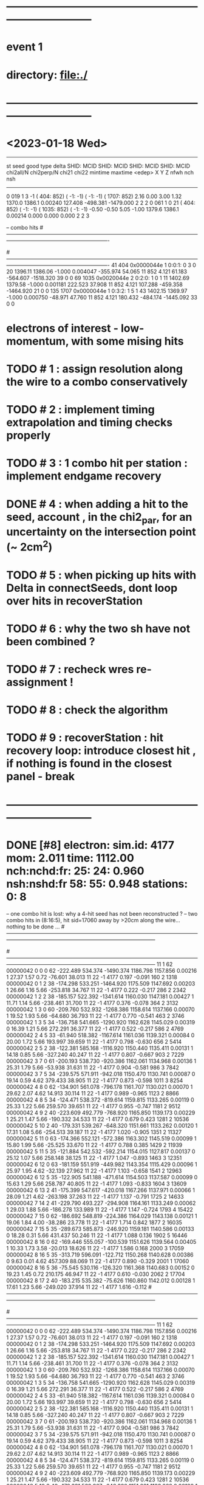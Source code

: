 #
* ------------------------------------------------------------------------------
* event 1
* directory: file:./
* ------------------------------------------------------------------------------
* <2023-01-18 Wed> 
--------------------------------------------------------------------------------------------------------------------------------------------------------------------------
 st seed good type delta   SHID:  MCID    SHID:  MCID    SHID:  MCID    SHID:  MCID  chi2all/N chi2perp/N chi21   chi22 mintime  maxtime  <edep>      X        Y         Z   nfwh nch nsh
--------------------------------------------------------------------------------------------------------------------------------------------------------------------------
 0  019     1    3    -1 (  404:   852) (   -1:    -1) (   -1:    -1) ( 1707:   852)     2.16      0.00    3.00    1.32  1370.0   1386.1  0.00240  127.408 -498.381 -1479.000   2   2   2
 0  061     1    0    21 (  404:   852) (   -1:    -1) ( 1035:   852) (   -1:    -1)    -0.50     -0.50    5.05   -1.00  1379.6   1386.1  0.00214    0.000    0.000     0.000   2   2   3

-- combo hits
#----------------------------------------------------------------------------------------------------------------------------------------------------------------------
#      SHID    flag nsh    St:F:P:Pl P L Str     Time    TCorr    dt        eDep       wdist     wres        PDG        simID       p      X        Y         Z   DeltaID radOK edepOK
#----------------------------------------------------------------------------------------------------------------------------------------------------------------------
   41   404 0x0000044e  1   0:0:1: 0 3 0 20    1396.11  1386.06  -1.000   0.004047   -355.974   54.065         11          852    4.121   61.183 -564.607 -1518.320    39     0     0
   69  1035 0x0020044e  2   0:2:0: 1 0 1 11    1402.69  1379.58  -1.000   0.001181    222.523   37.908         11          852    4.121  107.288 -459.358 -1464.920    21     0     0
  135  1707 0x0000044e  1   0:3:2: 1 5 1 43    1402.15  1369.97  -1.000   0.000750    -48.971   47.760         11          852    4.121  180.432 -484.174 -1445.092    33     0     0

* electrons of interest - low-momentum, with some mising hits 
* TODO #  1 : assign resolution along the wire to a combo conservatively 
* TODO #  2 : implement timing extrapolation and timing checks properly
* TODO #  3 : 1 combo hit per station : implement endgame recovery
* DONE #  4 : when adding a hit to the seed, account , in the chi2_par, for an uncertainty on the intersection point (~ 2cm^2)
* TODO #  5 : when picking up hits with Delta in connectSeeds, dont loop over hits in recoverStation
* TODO #  6 : why the two sh have not been combined ? 
* TODO #  7 : recheck wres re-assignment !
* TODO #  8 : check the algorithm
* TODO #  9 : recoverStation : hit recovery loop: introduce closest hit , if nothing is found in the closest panel - break
* ------------------------------------------------------------------------------
* DONE [#8] electron: sim.id:   4177 mom:    2.011 time:  1112.00 nch:nchd:fr:  25: 24: 0.960  nsh:nshd:fr  58: 55: 0.948 stations:  0: 8 
  -- one combo hit is lost: why a 4-hit seed has not been reconstructed ? 
  --  two combo hits in (8:16:5), hit sid=17060 away by >20cm along the wire... nothing to be done ...
#------------------------------------------------------------------------------------------------------------------------------------------------------------------------------------------------
#   I nsh   SID   Flags  Stn:Pln:Pnl:Str      X        Y        Z       Time     TCorr     eDep   End  DrTime  PrTime  TRes    WDist     WRes        PDG     PDG(M) GenID simID       p        pz
#------------------------------------------------------------------------------------------------------------------------------------------------------------------------------------------------
   11   1    62 00000042   0   0   0  62  -222.489  534.374 -1490.374 1186.798 1157.856  0.00216    1   27.37    1.57  0.72  -76.601   38.013         11         22    -1  4177    0.197   -0.091
  160   2  1318 00000042   0   1   2  38  -174.298  533.251 -1464.920 1175.509 1147.692  0.00203    1   26.66    1.16  5.66 -253.818   34.767         11         22    -1  4177    0.222   -0.217
  286   2  2342 00000042   1   2   2  38  -185.157  522.392 -1341.614 1160.030 1147.181  0.00427    1   11.71    1.14  5.66 -238.461   31.700         11         22    -1  4177    0.376   -0.078
  364   2  3132 00000042   1   3   0  60  -209.760  532.932 -1268.386 1158.614 1137.166  0.00070    1   19.52    1.93  5.66  -64.680   36.793         11         22    -1  4177    0.770   -0.541
  463   2  3746 00000042   1   3   5  34  -136.758  541.665 -1290.920 1162.628 1145.029  0.00319    0   16.39    1.21  5.66  272.291   36.377         11         22    -1  4177    0.522   -0.217
  586   2  4769 00000042   2   4   5  33   -61.940  518.382 -1167.614 1161.036 1139.321  0.00084    0   20.00    1.72  5.66  193.997   39.659         11         22    -1  4177    0.798   -0.630
  656   2  5414 00000042   2   5   2  38  -122.381  585.168 -1116.920 1150.440 1135.411  0.00131    1   14.18    0.85  5.66 -327.240   40.247         11         22    -1  4177    0.807   -0.667
  903   2  7229 00000042   3   7   0  61  -200.193  538.730  -920.386 1162.061 1134.968  0.00136    1   25.31    1.79  5.66  -53.938   31.631         11         22    -1  4177    0.904   -0.581
  986   3  7842 00000042   3   7   5  34  -239.575  571.911  -942.018 1150.470 1130.741  0.00087    0   19.14    0.59  4.62  379.433   38.905         11         22    -1  4177    0.873   -0.598
 1011   3  8254 00000042   4   8   0  62  -134.901  561.078  -796.178 1161.707 1130.021  0.00070    1   29.62    2.07  4.62   14.913   30.114         11         22    -1  4177    0.989   -0.965
 1123   2  8866 00000042   4   8   5  34  -124.471  538.372  -819.614 1159.815 1133.265  0.00119    0   25.33    1.22  5.66  259.570   39.651         11         22    -1  4177    0.955   -0.747
 1181   2  9512 00000042   4   9   2  40  -223.609  492.779  -768.920 1165.850 1139.173  0.00229    1   25.21    1.47  5.66 -190.332   34.533         11         22    -1  4177    0.679    0.423
 1281   2 10536 00000042   5  10   2  40  -179.331  539.267  -648.320 1151.661 1133.262  0.00120    1   17.31    1.08  5.66 -254.513   39.187         11         22    -1  4177    1.020   -0.905
 1351   2 11327 00000042   5  11   0  63  -174.366  552.121  -572.386 1163.302 1145.519  0.00099    1   15.80    1.99  5.66  -25.525   33.670         11         22    -1  4177    0.788    0.385
 1429   2 11939 00000042   5  11   5  35  -121.884  542.532  -592.214 1154.015 1127.817  0.00137    0   25.12    1.07  5.66  258.148   38.125         11         22    -1  4177    1.047   -0.893
 1463   3 12351 00000042   6  12   0  63  -181.159  551.919  -449.982 1143.354 1115.429  0.00096    1   25.97    1.95  4.62  -32.139   27.962         11         22    -1  4177    1.103   -0.658
 1541   2 12963 00000042   6  12   5  35  -122.905  541.188  -471.614 1154.503 1137.587  0.00099    0   15.63    1.29  5.66  258.787   40.805         11         22    -1  4177    1.093   -0.833
 1604   3 13609 00000042   6  13   2  41  -175.399  547.617  -420.018 1167.266 1137.971  0.00066    1   28.09    1.21  4.62 -263.198   37.263         11         22    -1  4177    1.137   -0.791
 1725   2 14633 00000042   7  14   2  41  -229.790  493.227  -294.908 1164.161 1133.249  0.00062    1   29.03    1.88  5.66 -186.278  133.989         11         22    -1  4177    1.147   -0.724
 1793   4 15422 00000042   7  15   0  62  -186.692  548.819  -224.386 1164.029 1143.138  0.00121    1   19.06    1.84  4.00  -38.286   23.778         11         22    -1  4177    1.714    0.842
 1877   2 16035 00000042   7  15   5  35  -289.673  585.873  -246.920 1159.181 1140.586  0.00133    0   18.28    0.31  5.66  431.437   50.246         11         22    -1  4177    1.088    0.136
 1902   5 16446 00000042   8  16   0  62  -169.446  555.057  -100.539 1151.626 1139.564  0.00405    1   10.33    1.73  3.58  -20.013   18.626         11         22    -1  4177    1.586    0.168
 2000   3 17059 00000042   8  16   5  35  -313.719  596.091  -122.712 1150.268 1140.628  0.00386    0    9.63    0.01  4.62  457.309   88.069         11         22    -1  4177    0.890   -0.329
 2001   1 17060 00000042   8  16   5  36   -75.545  530.116  -126.320 1161.368 1140.683  0.00152    0   19.23    1.45  0.72  210.175   46.947         11         22    -1  4177    0.610   -0.030
 2062   2 17704 00000042   8  17   2  40  -183.215  535.382   -75.626 1160.860 1142.012  0.00128    1   17.61    1.23  5.66 -249.020   37.914         11         22    -1  4177    1.616   -0.112
#------------------------------------------------------------------------------------------------------------------------------------------------------------------------------------------------
#   I nsh   SID   Flags  Stn:Pln:Pnl:Str      X        Y        Z       Time     TCorr     eDep   End  DrTime  PrTime  TRes    WDist     WRes        PDG     PDG(M) GenID simID       p        pz
#------------------------------------------------------------------------------------------------------------------------------------------------------------------------------------------------
   11   1    62 00000042   0   0   0  62  -222.489  534.374 -1490.374 1186.798 1157.856  0.00216    1   27.37    1.57  0.72  -76.601   38.013         11         22    -1  4177    0.197   -0.091
  160   2  1318 00000042   0   1   2  38  -174.298  533.251 -1464.920 1175.509 1147.692  0.00203    1   26.66    1.16  5.66 -253.818   34.767         11         22    -1  4177    0.222   -0.217
  286   2  2342 00000042   1   2   2  38  -185.157  522.392 -1341.614 1160.030 1147.181  0.00427    1   11.71    1.14  5.66 -238.461   31.700         11         22    -1  4177    0.376   -0.078
  364   2  3132 00000042   1   3   0  60  -209.760  532.932 -1268.386 1158.614 1137.166  0.00070    1   19.52    1.93  5.66  -64.680   36.793         11         22    -1  4177    0.770   -0.541
  463   2  3746 00000042   1   3   5  34  -136.758  541.665 -1290.920 1162.628 1145.029  0.00319    0   16.39    1.21  5.66  272.291   36.377         11         22    -1  4177    0.522   -0.217
  586   2  4769 00000042   2   4   5  33   -61.940  518.382 -1167.614 1161.036 1139.321  0.00084    0   20.00    1.72  5.66  193.997   39.659         11         22    -1  4177    0.798   -0.630
  656   2  5414 00000042   2   5   2  38  -122.381  585.168 -1116.920 1150.440 1135.411  0.00131    1   14.18    0.85  5.66 -327.240   40.247         11         22    -1  4177    0.807   -0.667
  903   2  7229 00000042   3   7   0  61  -200.193  538.730  -920.386 1162.061 1134.968  0.00136    1   25.31    1.79  5.66  -53.938   31.631         11         22    -1  4177    0.904   -0.581
  986   3  7842 00000042   3   7   5  34  -239.575  571.911  -942.018 1150.470 1130.741  0.00087    0   19.14    0.59  4.62  379.433   38.905         11         22    -1  4177    0.873   -0.598
 1011   3  8254 00000042   4   8   0  62  -134.901  561.078  -796.178 1161.707 1130.021  0.00070    1   29.62    2.07  4.62   14.913   30.114         11         22    -1  4177    0.989   -0.965
 1123   2  8866 00000042   4   8   5  34  -124.471  538.372  -819.614 1159.815 1133.265  0.00119    0   25.33    1.22  5.66  259.570   39.651         11         22    -1  4177    0.955   -0.747
 1181   2  9512 00000042   4   9   2  40  -223.609  492.779  -768.920 1165.850 1139.173  0.00229    1   25.21    1.47  5.66 -190.332   34.533         11         22    -1  4177    0.679    0.423
 1281   2 10536 00000042   5  10   2  40  -179.331  539.267  -648.320 1151.661 1133.262  0.00120    1   17.31    1.08  5.66 -254.513   39.187         11         22    -1  4177    1.020   -0.905
 1351   2 11327 00000042   5  11   0  63  -174.366  552.121  -572.386 1163.302 1145.519  0.00099    1   15.80    1.99  5.66  -25.525   33.670         11         22    -1  4177    0.788    0.385
 1429   2 11939 00000042   5  11   5  35  -121.884  542.532  -592.214 1154.015 1127.817  0.00137    0   25.12    1.07  5.66  258.148   38.125         11         22    -1  4177    1.047   -0.893
 1463   3 12351 00000042   6  12   0  63  -181.159  551.919  -449.982 1143.354 1115.429  0.00096    1   25.97    1.95  4.62  -32.139   27.962         11         22    -1  4177    1.103   -0.658
 1541   2 12963 00000042   6  12   5  35  -122.905  541.188  -471.614 1154.503 1137.587  0.00099    0   15.63    1.29  5.66  258.787   40.805         11         22    -1  4177    1.093   -0.833
 1604   3 13609 00000042   6  13   2  41  -175.399  547.617  -420.018 1167.266 1137.971  0.00066    1   28.09    1.21  4.62 -263.198   37.263         11         22    -1  4177    1.137   -0.791
 1725   2 14633 00000042   7  14   2  41  -229.790  493.227  -294.908 1164.161 1133.249  0.00062    1   29.03    1.88  5.66 -186.278  133.989         11         22    -1  4177    1.147   -0.724
 1793   4 15422 00000042   7  15   0  62  -186.692  548.819  -224.386 1164.029 1143.138  0.00121    1   19.06    1.84  4.00  -38.286   23.778         11         22    -1  4177    1.714    0.842
 1877   2 16035 00000042   7  15   5  35  -289.673  585.873  -246.920 1159.181 1140.586  0.00133    0   18.28    0.31  5.66  431.437   50.246         11         22    -1  4177    1.088    0.136
 1902   5 16446 00000042   8  16   0  62  -169.446  555.057  -100.539 1151.626 1139.564  0.00405    1   10.33    1.73  3.58  -20.013   18.626         11         22    -1  4177    1.586    0.168
 2000   3 17059 00000042   8  16   5  35  -313.719  596.091  -122.712 1150.268 1140.628  0.00386    0    9.63    0.01  4.62  457.309   88.069         11         22    -1  4177    0.890   -0.329
 2001  *1 17060 00000002   8  16   5  36   -75.545  530.116  -126.320 1161.368 1140.683  0.00152    0   19.23    1.45  0.72  210.175   46.947         11         22    -1  4177    0.610   -0.030*
 2062   2 17704 00000042   8  17   2  40  -183.215  535.382   -75.626 1160.860 1142.012  0.00128    1   17.61    1.23  5.66 -249.020   37.914         11         22    -1  4177    1.616   -0.112
** deltas :                                      
--------------------------------------------------------------------------------------------------------------------------
:dc:00010  25    0   9  0   8 -164.92  551.18      0.00                                                        11    24
--------------------------------------------------------------------------------------------------------------------------
            3    0      0:026 -164.17  546.30  -1504.35     0.2     1.7  1147.7  1192.2     0.0     0.0  (   673: 23347,    62:  4177,  1318:  4177,    -1:    -1)
            3    0      1:014 -159.58  547.27  -1316.27     1.3     0.4  1137.2  1147.2     0.0     0.0  (  2342:  4177,    -1:    -1,  3746:  4177,  3132:  4177)
            2    0      2:024 -162.28  545.27  -1142.27     6.9     2.0  1135.4  1139.3     0.0     0.0  (  4769:  4177,    -1:    -1,  5414:  4177,    -1:    -1)
            2    0      3:055 -157.97  550.04   -931.65     4.7     1.9  1130.7  1135.0     0.0     0.0  (    -1:    -1,    -1:    -1,  7842:  4177,  7229:  4177)
            3    0      4:022 -166.99  550.76   -808.35     1.5     1.6  1130.0  1139.2     0.0     0.0  (  8866:  4177,  8254:  4177,  9512:  4177,    -1:    -1)
            3    0      5:007 -164.69  554.26   -620.27     0.3     1.3  1127.8  1145.5     0.0     0.0  ( 10536:  4177,    -1:    -1, 11939:  4177, 11327:  4177)
            3    0      6:024 -169.52  554.18   -460.35     1.6     0.1  1115.4  1138.0     0.0     0.0  ( 12963:  4177, 12351:  4177, 13609:  4177,    -1:    -1)
            3    0      7:014 -169.36  553.57   -272.27     0.4     0.1  1133.2  1143.1     0.0     0.0  ( 14633:  4177,    -1:    -1, 16035:  4177, 15422:  4177)
            3    0      8:028 -163.03  556.10   -112.35     5.1     0.0  1139.6  1142.0     0.0     0.0  ( 17059:  4177, 16446:  4177, 17704:  4177,    -1:    -1)
--------------------------------------------------------------------------------------------------------------------------
      i    nh n(CE) ns s1  s2     X        Y        Z     chi21   chi22   htmin   htmax   t0min   t0max     PdgID N(MC hits)
--------------------------------------------------------------------------------------------------------------------------
:dc:00086   5    0   4  6   9 -263.50  622.75      0.00                                                        11     4
--------------------------------------------------------------------------------------------------------------------------
            1    0      6:071    0.00    0.00      0.00     2.6    -1.0  1121.3  1121.3     0.0     0.0  (    -1:    -1,    -1:    -1, 13648:  4411,    -1:    -1)
            2    0      7:025 -255.91  639.91   -261.00     0.1     1.7  1124.3  1130.4     0.0     0.0  (    -1:    -1, 14474:  4411, 16055:  4411,    -1:    -1)
           *1    0      8:042    0.00    0.00      0.00     5.1    -1.0  1140.6  1140.6     0.0     0.0  ( 17059:  4177,    -1:    -1,    -1:    -1,    -1:    -1)*
            1    0      9:056    0.00    0.00      0.00     9.9    -1.0  1133.6  1133.6     0.0     0.0  (    -1:    -1,    -1:    -1, 20150:  4411,    -1:    -1)
** seeds :              
--------------------------------------------------------------------------------------------------------------------------------------------------------------------------
 st seed good type delta   SHID:  MCID    SHID:  MCID    SHID:  MCID    SHID:  MCID  chi2all/N chi2perp/N chi21   chi22 mintime  maxtime  <edep>      X        Y         Z   nfwh nch nsh
--------------------------------------------------------------------------------------------------------------------------------------------------------------------------
 8  028     1    1    10 (17059:  4177) (16446:  4177) (17704:  4177) (   -1:    -1)     1.28      0.00    3.06    0.06  1139.6   1142.0  0.00344 -163.027  556.103  -112.347   3   3  10
 8  042     1    0    86 (17059:  4177) (   -1:    -1) (   -1:    -1) (   -1:    -1)    -1.00     -1.00    5.15   -1.00  1140.6   1140.6  0.00386    0.000    0.000     0.000   1   1   3
** single particle reco: perfect    
 electron: sim.id:   4177 mom:    2.011 time:  1112.00 nch:nchd:fr:  25: 25: 1.000  nsh:nshd:fr  58: 58: 1.000 stations:  0: 8 
#------------------------------------------------------------------------------------------------------------------------------------------------------------------------------------------------
#   I nsh   SID   Flags  Stn:Pln:Pnl:Str      X        Y        Z       Time     TCorr     eDep   End  DrTime  PrTime  TRes    WDist     WRes        PDG     PDG(M) GenID simID       p        pz
#------------------------------------------------------------------------------------------------------------------------------------------------------------------------------------------------
   11   1    62 00000042   0   0   0  62  -222.489  534.374 -1490.374 1186.798 1157.856  0.00216    1   27.37    1.57  0.72  -76.601   38.013         11         22    -1  4177    0.197   -0.091
  160   2  1318 00000042   0   1   2  38  -174.298  533.251 -1464.920 1175.509 1147.692  0.00203    1   26.66    1.16  5.66 -253.818   34.767         11         22    -1  4177    0.222   -0.217
  286   2  2342 00000042   1   2   2  38  -185.157  522.392 -1341.614 1160.030 1147.181  0.00427    1   11.71    1.14  5.66 -238.461   31.700         11         22    -1  4177    0.376   -0.078
  364   2  3132 00000042   1   3   0  60  -209.760  532.932 -1268.386 1158.614 1137.166  0.00070    1   19.52    1.93  5.66  -64.680   36.793         11         22    -1  4177    0.770   -0.541
  463   2  3746 00000042   1   3   5  34  -136.758  541.665 -1290.920 1162.628 1145.029  0.00319    0   16.39    1.21  5.66  272.291   36.377         11         22    -1  4177    0.522   -0.217
  586   2  4769 00000042   2   4   5  33   -61.940  518.382 -1167.614 1161.036 1139.321  0.00084    0   20.00    1.72  5.66  193.997   39.659         11         22    -1  4177    0.798   -0.630
  656   2  5414 00000042   2   5   2  38  -122.381  585.168 -1116.920 1150.440 1135.411  0.00131    1   14.18    0.85  5.66 -327.240   40.247         11         22    -1  4177    0.807   -0.667
  903   2  7229 00000042   3   7   0  61  -200.193  538.730  -920.386 1162.061 1134.968  0.00136    1   25.31    1.79  5.66  -53.938   31.631         11         22    -1  4177    0.904   -0.581
  986   3  7842 00000042   3   7   5  34  -239.575  571.911  -942.018 1150.470 1130.741  0.00087    0   19.14    0.59  4.62  379.433   38.905         11         22    -1  4177    0.873   -0.598
 1011   3  8254 00000042   4   8   0  62  -134.901  561.078  -796.178 1161.707 1130.021  0.00070    1   29.62    2.07  4.62   14.913   30.114         11         22    -1  4177    0.989   -0.965
 1123   2  8866 00000042   4   8   5  34  -124.471  538.372  -819.614 1159.815 1133.265  0.00119    0   25.33    1.22  5.66  259.570   39.651         11         22    -1  4177    0.955   -0.747
 1181   2  9512 00000042   4   9   2  40  -223.609  492.779  -768.920 1165.850 1139.173  0.00229    1   25.21    1.47  5.66 -190.332   34.533         11         22    -1  4177    0.679    0.423
 1281   2 10536 00000042   5  10   2  40  -179.331  539.267  -648.320 1151.661 1133.262  0.00120    1   17.31    1.08  5.66 -254.513   39.187         11         22    -1  4177    1.020   -0.905
 1351   2 11327 00000042   5  11   0  63  -174.366  552.121  -572.386 1163.302 1145.519  0.00099    1   15.80    1.99  5.66  -25.525   33.670         11         22    -1  4177    0.788    0.385
 1429   2 11939 00000042   5  11   5  35  -121.884  542.532  -592.214 1154.015 1127.817  0.00137    0   25.12    1.07  5.66  258.148   38.125         11         22    -1  4177    1.047   -0.893
 1463   3 12351 00000042   6  12   0  63  -181.159  551.919  -449.982 1143.354 1115.429  0.00096    1   25.97    1.95  4.62  -32.139   27.962         11         22    -1  4177    1.103   -0.658
 1541   2 12963 00000042   6  12   5  35  -122.905  541.188  -471.614 1154.503 1137.587  0.00099    0   15.63    1.29  5.66  258.787   40.805         11         22    -1  4177    1.093   -0.833
 1604   3 13609 00000042   6  13   2  41  -175.399  547.617  -420.018 1167.266 1137.971  0.00066    1   28.09    1.21  4.62 -263.198   37.263         11         22    -1  4177    1.137   -0.791
 1725   2 14633 00000042   7  14   2  41  -229.790  493.227  -294.908 1164.161 1133.249  0.00062    1   29.03    1.88  5.66 -186.278  133.989         11         22    -1  4177    1.147   -0.724
 1793   4 15422 00000042   7  15   0  62  -186.692  548.819  -224.386 1164.029 1143.138  0.00121    1   19.06    1.84  4.00  -38.286   23.778         11         22    -1  4177    1.714    0.842
 1877   2 16035 00000042   7  15   5  35  -289.673  585.873  -246.920 1159.181 1140.586  0.00133    0   18.28    0.31  5.66  431.437   50.246         11         22    -1  4177    1.088    0.136
 1902   5 16446 00000042   8  16   0  62  -169.446  555.057  -100.539 1151.626 1139.564  0.00405    1   10.33    1.73  3.58  -20.013   18.626         11         22    -1  4177    1.586    0.168
 2000   3 17059 00000042   8  16   5  35  -313.719  596.091  -122.712 1150.268 1140.628  0.00386    0    9.63    0.01  4.62  457.309   88.069         11         22    -1  4177    0.890   -0.329
 2001   1 17060 00000042   8  16   5  36   -75.545  530.116  -126.320 1161.368 1140.683  0.00152    0   19.23    1.45  0.72  210.175   46.947         11         22    -1  4177    0.610   -0.030
 2062   2 17704 00000042   8  17   2  40  -183.215  535.382   -75.626 1160.860 1142.012  0.00128    1   17.61    1.23  5.66 -249.020   37.914         11         22    -1  4177    1.616   -0.112
* DONE [#1] electron: sim.id:   1786 mom:    4.292 time:   811.00 nch:nchd:fr:  27: 27: 1.000  nsh:nshd:fr  42: 42: 1.000 stations:  0: 9 
  -- one combo hit was lost: the resolution along the wire assigned to it is << the spread of the 2 individual hits - TODO item #1
  -- fixed with checkWres
#------------------------------------------------------------------------------------------------------------------------------------------------------------------------------------------------
#   I nsh   SID   Flags  Stn:Pln:Pnl:Str      X        Y        Z       Time     TCorr     eDep   End  DrTime  PrTime  TRes    WDist     WRes        PDG     PDG(M) GenID simID       p        pz
#------------------------------------------------------------------------------------------------------------------------------------------------------------------------------------------------
   33   1   174 00000042   0   0   1  46  -590.174  178.944 -1518.320  866.544  835.957  0.00068    1   29.80    0.79  0.72 -325.595   65.398         11         22    -1  1786    1.504    1.445
  149   1  1234 00000042   0   1   1  82  -619.124  147.681 -1439.680  860.391  835.829  0.00078    1   23.04    1.52  0.72  -17.592   47.191         11         22    -1  1786    1.478    1.427
  170   1  1344 00000042   0   1   2  64  -612.790  207.454 -1467.626  850.079  833.469  0.00059    0   16.00    0.61  0.72  286.616   65.237         11         22    -1  1786    1.485    1.440
  270   1  2259 00000042   1   2   1  83  -592.105  260.589 -1321.786  859.786  828.969  0.00089    0   29.80    1.02  0.72   98.462   47.796         11         22    -1  1786    1.463    1.393
  391   2  3246 00000042   1   3   1  46  -603.792  223.732 -1290.920  855.245  822.494  0.00062    1   32.41    0.34  5.66 -372.382   50.762         11         22    -1  1786    1.430    1.318
  643   1  5331 00000042   2   5   1  83  -600.686  228.564 -1097.092  864.825  847.643  0.00099    0   16.00    1.18  0.72   65.306   44.843         11         22    -1  1786    1.384    1.223
  662   2  5440 00000042   2   5   2  64  -634.969  187.485 -1116.920  865.343  843.228  0.00061    0   21.62    0.49  5.66  316.419   48.985         11         22    -1  1786    1.401    1.197
  788   2  6355 00000042   3   6   1  83  -606.834  211.656  -971.080  855.313  830.478  0.00107    0   23.56    1.27  5.66   47.383   32.765         11         22    -1  1786    1.339    1.125
  802   2  6464 00000042   3   6   2  64  -605.149  217.304  -993.614  864.122  832.293  0.00113    0   31.30    0.53  5.66  274.248   40.631         11         22    -1  1786    1.354    1.147
  921   2  7343 00000042   3   7   1  47  -579.286  120.201  -942.920  855.499  830.828  0.00068    1   23.72    0.96  5.66 -266.035  170.993         11         22    -1  1786    1.319    1.149
 1035   2  8366 00000042   4   8   1  46  -580.996  138.655  -819.614  862.520  843.808  0.00138    1   17.79    0.92  5.66 -284.303   38.417         11         22    -1  1786    1.263    0.986
 1168   2  9427 00000042   4   9   1  83  -604.063  222.000  -746.386  869.854  845.732  0.00083    0   22.90    1.22  5.66   58.092   35.009         11         22    -1  1786    1.265    1.023
 1188   1  9537 00000042   4   9   2  65  -601.921  222.743  -766.214  844.161  834.414  0.00358    0    9.20    0.55  0.72  268.119   48.015         11         22    -1  1786    1.230    1.078
 1266   2 10451 00000042   5  10   1  83  -595.213  255.027  -623.080  850.313  829.629  0.00127    0   19.73    0.96  5.66   92.285   32.547         11         22    -1  1786    1.211    0.931
 1286   2 10560 00000042   5  10   2  64  -560.180  262.274  -645.614  855.489  830.924  0.00287    0   23.52    1.05  5.66  210.651   36.889         11         22    -1  1786    1.232    1.061
 1482   1 12464 00000042   6  12   1  48  -575.684  100.721  -474.320  850.294  819.264  0.00057    1   29.80    1.23  0.72 -246.287   62.993         11         22    -1  1786    1.132    1.093
 1589   1 13524 00000042   6  13   1  84  -604.054  228.070  -395.680  881.153  844.762  0.00037    0   35.02    1.37  0.72   63.958   57.595         11         22    -1  1786    1.068    0.957
 1609   1 13634 00000042   6  13   2  66  -583.501  245.582  -423.626  875.899  852.079  0.00092    0   23.04    0.78  0.72  238.945   55.788         11         22    -1  1786    1.118    1.036
 1714   2 14548 00000042   7  14   1  84  -621.673  168.350  -275.080  859.083  832.013  0.00112    1   25.78    1.28  5.66    1.713   32.739         11         22    -1  1786    0.984    0.762
 1728   2 14657 00000042   7  14   2  65  -596.205  230.668  -297.614  863.116  846.898  0.00134    0   15.55    0.67  5.66  258.474   37.826         11         22    -1  1786    1.000    0.879
 1824   2 15535 00000042   7  15   1  47  -598.597  180.194  -246.920  881.817  853.023  0.00174    1   28.16    0.64  5.66 -328.982   37.193         11         22    -1  1786    0.872    0.413
 1933   1 16561 00000042   8  16   1  49  -586.162  127.750  -120.908  887.071  873.986  0.00239    1   12.23    0.86  0.72 -275.107   45.352         11         22    -1  1786    0.814    0.580
 2049   2 17620 00000042   8  17   1  84  -600.366  247.869   -50.386  859.513  847.512  0.00217    0   11.06    0.94  5.66   84.037   29.578         11         22    -1  1786    0.766    0.356
 2067   1 17729 00000042   8  17   2  65  -582.959  241.704   -70.214  881.348  850.745  0.00083    0   29.80    0.80  0.72  241.303   57.318         11         22    -1  1786    0.797    0.580
 2165   1 18645 00000042   9  18   1  85  -605.348  235.316    70.214  867.735  847.510  0.00175    0   19.23    0.99  0.72   70.622   39.417         11         22    -1  1786    0.685    0.497
 2185   2 18753 00000042   9  18   2  65  -464.853  362.020    50.386  875.831  841.942  0.00054    0   32.41    1.48  5.66   72.714 *123.342*         11         22    -1  1786    0.696    0.490
 2264   2 19631 00000042   9  19   1  47  -598.931  193.515   101.080  868.331  847.753  0.00309    1   20.00    0.58  5.66 -341.936   39.308         11         22    -1  1786    0.174   -0.048

-- single straw hits: the combo hit is lost as the uncertainty along the wire assigned to it is much smaller than the actural spread of hits..
#------------------------------------------------------------------------------------------------------------------------------------------------------------------------------------------------
#   I nsh   SID   Flags  Stn:Pln:Pnl:Str      X        Y        Z       Time     TCorr     eDep   End  DrTime  PrTime  TRes    WDist     WRes        PDG     PDG(M) GenID simID       p        pz
#------------------------------------------------------------------------------------------------------------------------------------------------------------------------------------------------
 2185   1 18753 00000000   9  18   2  65  -588.027  236.637    53.092  881.446  845.548  0.00038    0   35.02    0.88  0.72  248.470   69.457         11         22    -1  1786    0.696    0.490
 2186   1 18754 00000000   9  18   2  66  -404.752  424.331    47.680  870.216  838.335  0.00070    1   29.80    2.08  0.72  -13.844   48.744         11         22    -1  1786    0.406    0.243

*           electron: sim.id:   2484 mom:    7.344 time:   514.00 nch:nchd:fr:  27: 26: 0.963  nsh:nshd:fr  57: 55: 0.965 stations:  0:17 
  -- a nsh=1 combo hit far away from the rest - nothing to be done
#------------------------------------------------------------------------------------------------------------------------------------------------------------------------------------------------
#   I nsh   SID   Flags  Stn:Pln:Pnl:Str      X        Y        Z       Time     TCorr     eDep   End  DrTime  PrTime  TRes    WDist     WRes        PDG     PDG(M) GenID simID       p        pz
#------------------------------------------------------------------------------------------------------------------------------------------------------------------------------------------------
   38   1   259 00000042   0   0   2   3  -164.544 -386.116 -1495.786  538.165  515.807  0.00519    1   20.45    1.91  0.72 -156.675   38.645         11         22    -1  2484    3.709    2.870
  108   1  1035 00000042   0   1   0  11  -171.300 -383.093 -1462.214  537.286  518.573  0.00090    1   16.00    2.71  0.72  -66.312   45.793         11         22    -1  2484    3.685    2.827
  235   1  2060 00000042   1   2   0  12  -294.773 -353.244 -1344.320  551.270  526.126  0.00064    1   23.04    2.10  0.72 -193.302   57.749         11         22    -1  2484    3.668    2.831
  395   1  3332 00000042   1   3   2   4   -96.440 -458.639 -1265.680  534.259  524.583  0.00137    1    8.01    1.67  0.72 -256.113   50.900         11         22    -1  2484    3.644    2.855
  509   1  4356 00000042   2   4   2   4  -161.304 -393.775 -1142.374  541.759  516.474  0.00096    1   23.04    2.24  0.72 -164.381   50.888         11         22    -1  2484    3.636    2.887
  600   1  5132 00000042   2   5   0  12  -148.331 -392.483 -1119.626  554.239  525.619  0.00136    1   25.94    2.68  0.72  -41.695   41.466         11         22    -1  2484    3.629    2.837
  738   1  6156 00000042   3   6   0  12  -292.087 -353.963  -996.320  529.337  524.618  0.00099    1    2.72    2.00  0.72 -190.522   51.959         11         22    -1  2484    3.614    2.906
  927   1  7431 00000042   3   7   2   7  -257.170 -311.167  -923.092  561.134  528.187  0.00054    1   29.80    3.15  0.72  -38.182   51.758         11         22    -1  2484    3.604    2.913
 1041   1  8453 00000042   4   8   2   5  -124.204 -435.294  -799.786  556.739  535.747  0.00191    1   19.23    1.76  0.72 -219.974   45.083         11         22    -1  2484    3.593    2.910
 1133   2  9226 00000042   4   9   0  10  -217.752 -369.028  -768.920  534.024  519.112  0.00177    1   12.60    2.31  5.66 -114.821   32.044         11         22    -1  2484    3.577    2.820
 1235   2 10252 00000042   5  10   0  12  -160.839 -390.749  -645.614  541.388  519.128  0.00095    1   19.52    2.74  5.66  -54.225   33.464         11         22    -1  2484    3.569    2.793
 1375   1 11526 00000042   5  11   2   6  -218.745 -345.172  -569.680  569.376  530.905  0.00023    1   35.02    3.45  0.72  -89.398   70.826         11         22    -1  2484    3.394    2.768
 1488   2 12550 00000042   6  12   2   6  -209.212 -356.915  -449.080  554.132  529.166  0.00153    1   22.58    2.38  5.66 -104.441   31.513         11         22    -1  2484    3.378    2.805
 1557   2 13322 00000042   6  13   0  10  -217.102 -369.203  -420.920  545.069  518.763  0.00071    1   23.72    2.59  5.66 -114.147   38.117         11         22    -1  2484    3.370    2.778
 1682   1 14349 00000042   7  14   0  13  -186.867 -385.392  -294.908  547.442  533.130  0.00149    1   11.88    2.43  0.72  -80.753   41.347         11         22    -1  2484    3.354    2.731
 1829   2 15622 00000042   7  15   2   6  -198.028 -368.099  -224.386  535.177  524.565  0.00147    1    8.35    2.26  5.66 -120.258   32.589         11         22    -1  2484    3.345    2.697
 2020   1 17421 00000042   8  17   0  13  -258.247 -366.266   -70.214  545.938  531.885  0.00101    1   11.88    2.17  0.72 -154.650   49.674         11         22    -1  2484    3.332    2.729
 2708   4 24839 00000042  12  24   2   7  -202.634 -372.332   594.920  552.764  529.182  0.00166    1   21.17    2.41  4.00 -119.994   24.713         11         22    -1  2484    1.972    0.560
 2825   4 26636 00000042  13  26   0  12  -220.034 -378.123   746.386  558.497  539.648  0.00255    1   16.63    2.22  4.00 -114.671   23.442         11         22    -1  2484    1.892    0.729
 2920   4 27912 00000042  13  27   2   8  -189.839 -389.546   819.614  554.937  533.855  0.00143    1   18.78    2.30  4.00 -141.214   26.439         11         22    -1  2484    1.832    0.586
 2997   5 28936 00000042  14  28   2   8  -210.013 -371.582   943.461  560.263  541.094  0.00254    1   16.94    2.23  3.58 -114.246   20.552         11         22    -1  2484    1.740    0.386
 3136   3 30733 00000042  15  30   0  13  -153.900 -399.618  1095.288  573.888  541.184  0.00072    1   29.80    2.90  4.62  -45.227   29.821         11         22    -1  2484    1.470    0.759
 3242   2 32008 00000042  15  31   2   8  -202.062 -377.324  1167.614  563.419  539.455  0.00082    1   21.51    2.45  5.66 -123.929   37.621         11         22    -1  2484    1.436    0.671
 3311  *1 33033 00000002  16  32   2   9     3.589 -580.765  1288.214  557.384  543.901  0.00160    1   12.70    0.78  0.72 -413.200   55.735         11         22    -1  2484    1.394    0.863*
 3345   1 33805 00000042  16  33   0  13  -207.036 -379.988  1321.786  564.005  544.255  0.00113    1   17.33    2.42  0.72 -101.634   45.402         11         22    -1  2484    1.416    0.908
 3411   2 34830 00000042  17  34   0  14  -281.579 -364.867  1442.386  565.880  547.112  0.00090    1   16.67    2.10  5.66 -177.550   38.446         11         22    -1  2484    1.409    1.012
 3505   2 36106 00000042  17  35   2  10  -199.188 -384.617  1515.614  569.405  548.562  0.00156    1   18.55    2.29  5.66 -131.118   33.134         11         22    -1  2484    1.359    0.951
*           electron: sim.id:   1134 mom:    8.076 time:  1026.00 nch:nchd:fr:  44: 43: 0.977  nsh:nshd:fr  69: 68: 0.985 stations:  0:17 
  -- two nsh=1 hits far from the delta. nothing to be done.
#------------------------------------------------------------------------------------------------------------------------------------------------------------------------------------------------
#   I nsh   SID   Flags  Stn:Pln:Pnl:Str      X        Y        Z       Time     TCorr     eDep   End  DrTime  PrTime  TRes    WDist     WRes        PDG     PDG(M) GenID simID       p        pz
#------------------------------------------------------------------------------------------------------------------------------------------------------------------------------------------------
   51   2   387 00000042   0   0   3   3    17.502 -535.367 -1515.614 1068.868 1052.741  0.00138    1   15.03    1.10  5.66 -366.185   41.345         11         22    -1  1134    4.648    4.149
  116   2  1054 00000042   0   1   0  30   -28.879 -484.342 -1464.920 1076.309 1057.251  0.00106    0   16.74    2.31  5.66   97.462   34.443         11         22    -1  1134    4.640    4.141
  215   2  1702 00000042   0   1   5  38    49.291 -504.754 -1442.386 1083.516 1051.609  0.00063    0   29.53    2.38  5.66   83.028   37.652         11         22    -1  1134    4.618    3.986
  241   2  2075 00000042   1   2   0  27   106.930 -511.026 -1341.614 1089.620 1064.761  0.00066    0   23.72    1.14  5.66  235.549   44.198         11         22    -1  1134    4.592    3.783
  340   2  2721 00000042   1   2   5  33    43.496 -490.131 -1319.080 1078.165 1042.829  0.00057    0   32.91    2.43  5.66   84.842   38.607         11         22    -1  1134    4.582    3.830
  412   2  3458 00000042   1   3   3   2    22.560 -525.890 -1290.920 1068.858 1057.829  0.00168    1    9.97    1.06  5.66 -355.908   38.643         11         22    -1  1134    4.566    3.842
  606   2  5147 00000042   2   5   0  27    33.324 -491.303 -1116.920 1080.802 1058.666  0.00100    0   20.19    1.95  5.66  159.347   36.843         11         22    -1  1134    4.547    3.804
  749   2  6174 00000042   3   6   0  30    20.783 -497.648  -993.614 1100.626 1065.502  0.00046    0   32.91    2.21  5.66  148.876   43.904         11         22    -1  1134    4.519    3.720
  875   1  6822 00000042   3   6   5  38   175.814 -469.235  -968.374 1087.931 1062.477  0.00090    1   23.04    2.41  0.72  -48.376   45.736         11         22    -1  1134    4.474    3.558
  936   1  7552 00000042   3   7   3   0    31.031 -506.370  -945.626 1064.513 1049.304  0.00424    1   14.06    1.15  0.72 -336.115   51.805         11         22    -1  1134    4.445    3.592
 1143   2  9246 00000042   4   9   0  30     0.275 -492.153  -768.920 1083.800 1058.162  0.00102    0   23.56    2.07  5.66  127.644   35.405         11         22    -1  1134    4.436    3.628
 1229   1  9895 00000042   4   9   5  39    64.509 -502.294  -749.092 1081.309 1053.187  0.00128    0   25.94    2.18  0.72   67.692   42.212         11         22    -1  1134    4.423    3.705
 1238   1 10266 00000042   5  10   0  26    55.578 -492.413  -648.320 1089.044 1064.104  0.00084    0   23.04    1.90  0.72  181.130   53.533         11         22    -1  1134    4.406    3.642
 1339   1 10918 00000042   5  10   5  38    54.691 -501.690  -620.374 1107.286 1069.325  0.00023    0   35.02    2.94  0.72   77.019   70.477         11         22    -1  1134    4.388    3.667
 1499   1 12672 00000042   6  12   3   0  -105.422 -642.824  -474.320 1073.849 1065.528  0.00113    1    8.01    0.31  0.72 -529.090   81.839         11         22    -1  1134    4.334    3.642
 1669   2 13987 00000042   6  13   5  35    -8.606 -510.562  -398.386 1074.356 1043.225  0.00054    0   29.03    2.10  5.66  140.456   41.622         11         22    -1  1134    4.321    3.811
 1689   1 14367 00000042   7  14   0  31    26.306 -500.746  -294.908 1080.431 1062.472  0.00086    0   16.00    1.96  0.72  155.013   51.615         11         22    -1  1134    4.296    3.775
 1775   2 15012 00000042   7  14   5  36    62.943 -494.626  -275.080 1085.929 1056.991  0.00147    0   26.76    2.18  5.66   67.221   30.612         11         22    -1  1134    4.271    3.627
 1949   2 16769 00000042   8  16   3   1    66.511 -477.519  -123.614 1096.358 1066.848  0.00086    1   27.87    1.64  5.66 -290.627   43.435         11         22    -1  1134    4.255    3.671
 2027   1 17439 00000042   8  17   0  31    57.829 -509.193   -70.214 1076.622 1044.929  0.00057    0   29.80    1.89  0.72  187.647   59.113         11         22    -1  1134    4.247    3.713
 2113   2 18084 00000042   8  17   5  36    50.378 -497.992   -50.386 1077.911 1061.729  0.00366    0   14.22    1.97  5.66   80.228   27.498         11         22    -1  1134    4.228    3.676
 2223   2 19111 00000042   9  18   5  39    30.092 -513.134    72.920 1096.651 1065.365  0.00057    0   29.03    2.26  5.66  103.742   39.592         11         22    -1  1134    4.200    3.264
 2294   2 19841 00000042   9  19   3   1    91.894 -456.555   101.080 1094.552 1069.225  0.00097    1   23.56    1.76  5.66 -257.854   40.975         11         22    -1  1134    4.181    3.091
 2390   1 20868 00000042  10  20   3   4    25.714 -529.365   221.680 1093.888 1057.458  0.00039    1   35.02    1.41  0.72 -356.135   76.663         11         22    -1  1134    4.173    3.134
 2438   1 21536 00000042  10  21   0  32    69.872 -515.655   272.374 1095.724 1058.784  0.00040    0   35.02    1.92  0.72  200.953   64.852         11         22    -1  1134    4.155    3.164
 2507   2 22180 00000042  10  21   5  36    24.816 -504.842   297.614 1083.849 1058.673  0.00080    0   23.04    2.14  5.66  106.692   36.447         11         22    -1  1134    4.139    3.367
 2524   1 22561 00000042  11  22   0  33    25.722 -507.060   401.092 1098.380 1066.540  0.00057    0   29.80    2.04  0.72  156.082   56.892         11         22    -1  1134    4.127    3.321
 2581   1 23208 00000042  11  22   5  40     7.151 -520.898   423.626 1102.872 1069.235  0.00041    0   31.43    2.21  0.72  127.911   59.451         11         22    -1  1134    4.117    3.349
 2639   1 23936 00000042  11  23   3   0    67.618 -469.783   446.374 1080.782 1061.837  0.00107    1   17.33    1.62  0.72 -284.373   56.223         11         22    -1  1134    4.108    3.361
 2722   1 24963 00000042  12  24   3   3   -34.331 -584.990   575.092 1085.138 1070.082  0.00080    1   14.26    0.80  0.72 -437.926   70.142         11         22    -1  1134    4.095    3.650
 2765   2 25632 00000042  12  25   0  32    85.489 -521.457   623.080 1100.177 1072.882  0.00053    0   25.51    1.78  5.66  217.539   45.584         11         22    -1  1134    4.087    3.668
 2816   2 26278 00000042  12  25   5  38   -19.377 -523.154   645.614 1078.878 1068.649  0.00102    0    8.66    1.56  5.66  154.119   36.873         11         22    -1  1134    4.068    3.728
 2886   1 27303 00000042  13  26   5  39    43.755 -507.855   766.214 1092.325 1062.790  0.00191    0   27.57    1.97  0.72   89.178   39.548         11         22    -1  1134    4.050    3.854
 3010   2 29058 00000042  14  28   3   2    73.240 -475.209   920.386 1086.954 1065.155  0.00091    1   20.19    1.61  5.66 -284.235   42.620         11         22    -1  1134    4.022    3.768
 3063   1 29727 00000042  14  29   0  31     6.222 -495.364   973.786 1078.380 1068.416  0.00133    0    8.01    1.95  0.72  134.220   45.146         11         22    -1  1134    4.012    3.726
 3129   2 30375 00000042  14  29   5  39    45.657 -508.963   993.614 1087.882 1069.060  0.00098    0   16.67    2.16  5.66   87.628   34.165         11         22    -1  1134    4.007    3.686
 3142   2 30753 00000042  15  30   0  33   104.124 -529.685  1094.386 1081.095 1067.923  0.00107    0   11.75    1.42  5.66  237.668   39.186         11         22    -1  1134    3.987    3.673
 3199   2 31398 00000042  15  30   5  38    37.092 -508.023  1116.920 1083.292 1061.047  0.00064    0   20.00    2.24  5.66   95.658   38.215         11         22    -1  1134    3.976    3.681
 3251   2 32130 00000042  15  31   3   2    35.016 -513.434  1145.080 1080.616 1069.582  0.00105    1    9.82    1.22  5.66 -338.292   43.331         11         22    -1  1134    3.971    3.657
 3322   2 33155 00000042  16  32   3   3   -86.361 -639.230  1268.386 1087.013 1062.883  0.00050    1   23.72    0.41  5.66 -513.070   67.951         11         22    -1  1134    3.949    3.636
 3400   4 34471 00000042  16  33   5  39    37.281 -514.443  1341.614 1102.364 1075.852  0.00132    0   24.50    2.01  4.00   97.136   24.881         11         22    -1  1134    3.614    3.489
 3414   2 34849 00000042  17  34   0  33    89.241 -525.698  1442.386 1078.604 1071.874  0.00234    0    5.52    1.22  5.66  222.261   32.744         11         22    -1  1134    3.590    3.554
 3472   1 35496 00000002  17  34   5  40   218.684 -464.218  1467.626 1081.661 1044.277  0.00048    1   35.02    2.36  0.72  -91.084   54.994         11         22    -1  1134    3.585    3.552
 3520   1 36227 00000042  17  35   3   3   -26.156 -576.815  1495.786 1084.395 1076.626  0.00165    1    6.99    0.78  0.72 -426.365   56.093         11         22    -1  1134    3.575    3.529
** single particle reconstruction  
    -- station  3: one nsh=1 hit is far away along the wire
    -- station 17: one nsh=1 hit is far away
*** seeds    
station:  0 N(seeds):   1
--------------------------------------------------------------------------------------------------------------------------------------------------------------------------
 st seed good type delta   SHID:  MCID    SHID:  MCID    SHID:  MCID    SHID:  MCID  chi2all/N chi2perp/N chi21   chi22 mintime  maxtime  <edep>      X        Y         Z   nfwh nch nsh
--------------------------------------------------------------------------------------------------------------------------------------------------------------------------
 0  000     1    2     0 (  387:  1134) (   -1:    -1) ( 1054:  1134) ( 1702:  1134)     2.14      0.00    1.08    5.33  1051.6   1057.3  0.00102   47.962 -504.997 -1490.267   3   3   6
station:  1 N(seeds):   1
--------------------------------------------------------------------------------------------------------------------------------------------------------------------------
 st seed good type delta   SHID:  MCID    SHID:  MCID    SHID:  MCID    SHID:  MCID  chi2all/N chi2perp/N chi21   chi22 mintime  maxtime  <edep>      X        Y         Z   nfwh nch nsh
--------------------------------------------------------------------------------------------------------------------------------------------------------------------------
 1  000     1    1     0 ( 2075:  1134) ( 2721:  1134) ( 3458:  1134) (   -1:    -1)     1.15      0.14    2.74    0.04  1042.8   1064.8  0.00097   51.261 -493.159 -1330.347   3   3   6
station:  2 N(seeds):   1
--------------------------------------------------------------------------------------------------------------------------------------------------------------------------
 st seed good type delta   SHID:  MCID    SHID:  MCID    SHID:  MCID    SHID:  MCID  chi2all/N chi2perp/N chi21   chi22 mintime  maxtime  <edep>      X        Y         Z   nfwh nch nsh
--------------------------------------------------------------------------------------------------------------------------------------------------------------------------
 2  000     1   20     0 (   -1:    -1) (   -1:    -1) ( 5147:  1134) (   -1:    -1)    -1.00     -1.00    0.34   -1.00  1058.7   1058.7  0.00100    0.000    0.000     0.000   1   1   2
station:  3 N(seeds):   1
--------------------------------------------------------------------------------------------------------------------------------------------------------------------------
 st seed good type delta   SHID:  MCID    SHID:  MCID    SHID:  MCID    SHID:  MCID  chi2all/N chi2perp/N chi21   chi22 mintime  maxtime  <edep>      X        Y         Z   nfwh nch nsh
--------------------------------------------------------------------------------------------------------------------------------------------------------------------------
 3  000     1    2     0 ( 6174:  1134) (   -1:    -1) ( 7552:  1134) (   -1:    -1)     0.07      0.00    0.12    0.02  1049.3   1065.5  0.00172   35.744 -501.657  -968.267   2   2   3
station:  4 N(seeds):   1
--------------------------------------------------------------------------------------------------------------------------------------------------------------------------
 st seed good type delta   SHID:  MCID    SHID:  MCID    SHID:  MCID    SHID:  MCID  chi2all/N chi2perp/N chi21   chi22 mintime  maxtime  <edep>      X        Y         Z   nfwh nch nsh
--------------------------------------------------------------------------------------------------------------------------------------------------------------------------
 4  000     1   23     0 (   -1:    -1) (   -1:    -1) ( 9246:  1134) ( 9895:  1134)     1.17      0.00    2.23    0.10  1053.2   1058.2  0.00110   51.315 -505.829  -757.653   2   2   3
station:  5 N(seeds):   1
--------------------------------------------------------------------------------------------------------------------------------------------------------------------------
 st seed good type delta   SHID:  MCID    SHID:  MCID    SHID:  MCID    SHID:  MCID  chi2all/N chi2perp/N chi21   chi22 mintime  maxtime  <edep>      X        Y         Z   nfwh nch nsh
--------------------------------------------------------------------------------------------------------------------------------------------------------------------------
 5  000     1    1     0 (10266:  1134) (10918:  1134) (   -1:    -1) (   -1:    -1)     0.09      0.00    0.11    0.07  1064.1   1069.3  0.00054   72.444 -496.933  -634.347   2   2   2
station:  6 N(seeds):   1
--------------------------------------------------------------------------------------------------------------------------------------------------------------------------
 st seed good type delta   SHID:  MCID    SHID:  MCID    SHID:  MCID    SHID:  MCID  chi2all/N chi2perp/N chi21   chi22 mintime  maxtime  <edep>      X        Y         Z   nfwh nch nsh
--------------------------------------------------------------------------------------------------------------------------------------------------------------------------
 6  000     1    3     0 (12672:  1134) (   -1:    -1) (   -1:    -1) (13987:  1134)     3.87      0.00    6.30    1.45  1043.2   1065.5  0.00074   39.813 -497.588  -435.000   2   2   3
station:  7 N(seeds):   1
--------------------------------------------------------------------------------------------------------------------------------------------------------------------------
 st seed good type delta   SHID:  MCID    SHID:  MCID    SHID:  MCID    SHID:  MCID  chi2all/N chi2perp/N chi21   chi22 mintime  maxtime  <edep>      X        Y         Z   nfwh nch nsh
--------------------------------------------------------------------------------------------------------------------------------------------------------------------------
 7  000     1    1     0 (14367:  1134) (15012:  1134) (   -1:    -1) (   -1:    -1)     0.52      0.00    0.02    1.01  1057.0   1062.5  0.00127   33.204 -502.594  -286.347   2   2   3
station:  8 N(seeds):   1
--------------------------------------------------------------------------------------------------------------------------------------------------------------------------
 st seed good type delta   SHID:  MCID    SHID:  MCID    SHID:  MCID    SHID:  MCID  chi2all/N chi2perp/N chi21   chi22 mintime  maxtime  <edep>      X        Y         Z   nfwh nch nsh
--------------------------------------------------------------------------------------------------------------------------------------------------------------------------
 8  000     1    2     0 (16769:  1134) (   -1:    -1) (17439:  1134) (18084:  1134)     0.37      0.02    0.76    0.10  1044.9   1066.8  0.00192   39.348 -503.035   -98.267   3   3   5
station:  9 N(seeds):   1
--------------------------------------------------------------------------------------------------------------------------------------------------------------------------
 st seed good type delta   SHID:  MCID    SHID:  MCID    SHID:  MCID    SHID:  MCID  chi2all/N chi2perp/N chi21   chi22 mintime  maxtime  <edep>      X        Y         Z   nfwh nch nsh
--------------------------------------------------------------------------------------------------------------------------------------------------------------------------
 9  000     1   12     0 (   -1:    -1) (19111:  1134) (19841:  1134) (   -1:    -1)     1.80      0.00    0.03    3.56  1065.4   1069.2  0.00077   37.228 -511.222    87.000   2   2   4
station: 10 N(seeds):   1
--------------------------------------------------------------------------------------------------------------------------------------------------------------------------
 st seed good type delta   SHID:  MCID    SHID:  MCID    SHID:  MCID    SHID:  MCID  chi2all/N chi2perp/N chi21   chi22 mintime  maxtime  <edep>      X        Y         Z   nfwh nch nsh
--------------------------------------------------------------------------------------------------------------------------------------------------------------------------
10  000     1    2     0 (20868:  1134) (   -1:    -1) (21536:  1134) (22180:  1134)     0.39      0.19    0.14    0.15  1057.5   1058.8  0.00060   44.857 -505.482   249.733   3   3   4
station: 11 N(seeds):   1
--------------------------------------------------------------------------------------------------------------------------------------------------------------------------
 st seed good type delta   SHID:  MCID    SHID:  MCID    SHID:  MCID    SHID:  MCID  chi2all/N chi2perp/N chi21   chi22 mintime  maxtime  <edep>      X        Y         Z   nfwh nch nsh
--------------------------------------------------------------------------------------------------------------------------------------------------------------------------
11  000     1    1     0 (22561:  1134) (23208:  1134) (23936:  1134) (   -1:    -1)     0.47      0.09    0.09    0.37  1061.8   1069.2  0.00069   30.056 -510.615   409.653   3   3   3
station: 12 N(seeds):   1
--------------------------------------------------------------------------------------------------------------------------------------------------------------------------
 st seed good type delta   SHID:  MCID    SHID:  MCID    SHID:  MCID    SHID:  MCID  chi2all/N chi2perp/N chi21   chi22 mintime  maxtime  <edep>      X        Y         Z   nfwh nch nsh
--------------------------------------------------------------------------------------------------------------------------------------------------------------------------
12  000     1    2     0 (24963:  1134) (   -1:    -1) (25632:  1134) (26278:  1134)     2.08      0.01    2.31    1.02  1068.6   1072.9  0.00078   40.836 -508.587   597.733   3   3   5
station: 13 N(seeds):   1
--------------------------------------------------------------------------------------------------------------------------------------------------------------------------
 st seed good type delta   SHID:  MCID    SHID:  MCID    SHID:  MCID    SHID:  MCID  chi2all/N chi2perp/N chi21   chi22 mintime  maxtime  <edep>      X        Y         Z   nfwh nch nsh
--------------------------------------------------------------------------------------------------------------------------------------------------------------------------
13  000     1   10     0 (   -1:    -1) (27303:  1134) (   -1:    -1) (   -1:    -1)    -1.00     -1.00    0.26   -1.00  1062.8   1062.8  0.00191    0.000    0.000     0.000   1   1   1
station: 14 N(seeds):   1
--------------------------------------------------------------------------------------------------------------------------------------------------------------------------
 st seed good type delta   SHID:  MCID    SHID:  MCID    SHID:  MCID    SHID:  MCID  chi2all/N chi2perp/N chi21   chi22 mintime  maxtime  <edep>      X        Y         Z   nfwh nch nsh
--------------------------------------------------------------------------------------------------------------------------------------------------------------------------
14  000     1    2     0 (29058:  1134) (   -1:    -1) (29727:  1134) (30375:  1134)     0.63      0.04    0.99    0.72  1065.2   1069.1  0.00102   43.618 -506.894   945.733   3   3   5
station: 15 N(seeds):   1
--------------------------------------------------------------------------------------------------------------------------------------------------------------------------
 st seed good type delta   SHID:  MCID    SHID:  MCID    SHID:  MCID    SHID:  MCID  chi2all/N chi2perp/N chi21   chi22 mintime  maxtime  <edep>      X        Y         Z   nfwh nch nsh
--------------------------------------------------------------------------------------------------------------------------------------------------------------------------
15  000     1    1     0 (30753:  1134) (31398:  1134) (32130:  1134) (   -1:    -1)     1.10      0.02    3.82    0.04  1061.0   1069.6  0.00092   36.448 -510.323  1105.653   3   3   6
station: 16 N(seeds):   1
--------------------------------------------------------------------------------------------------------------------------------------------------------------------------
 st seed good type delta   SHID:  MCID    SHID:  MCID    SHID:  MCID    SHID:  MCID  chi2all/N chi2perp/N chi21   chi22 mintime  maxtime  <edep>      X        Y         Z   nfwh nch nsh
--------------------------------------------------------------------------------------------------------------------------------------------------------------------------
16  000     1    3     0 (33155:  1134) (   -1:    -1) (   -1:    -1) (34471:  1134)     3.40      0.00    6.79    0.00  1062.9   1075.9  0.00105   38.846 -514.023  1305.000   2   2   6
station: 17 N(seeds):   1
--------------------------------------------------------------------------------------------------------------------------------------------------------------------------
 st seed good type delta   SHID:  MCID    SHID:  MCID    SHID:  MCID    SHID:  MCID  chi2all/N chi2perp/N chi21   chi22 mintime  maxtime  <edep>      X        Y         Z   nfwh nch nsh
--------------------------------------------------------------------------------------------------------------------------------------------------------------------------
17  000     1    2     0 (34849:  1134) (   -1:    -1) (36227:  1134) (   -1:    -1)     2.62      0.00    2.57    2.66  1071.9   1076.6  0.00211   38.546 -512.114  1467.733   2   2   3
*** combo hits  electron: sim.id:   1134 mom:    8.076 time:  1026.00 nch:nchd:fr:  44: 42: 0.955  nsh:nshd:fr  68: 66: 0.971 stations:  0:17 
#------------------------------------------------------------------------------------------------------------------------------------------------------------------------------------------------
#   I nsh   SID   Flags  Stn:Pln:Pnl:Str      X        Y        Z       Time     TCorr     eDep   End  DrTime  PrTime  TRes    WDist     WRes        PDG     PDG(M) GenID simID       p        pz
#------------------------------------------------------------------------------------------------------------------------------------------------------------------------------------------------
   51   2   387 00000042   0   0   3   3    17.502 -535.367 -1515.614 1068.868 1052.741  0.00138    1   15.03    1.10  5.66 -366.185   41.345         11         22    -1  1134    4.648    4.149
  116   2  1054 00000042   0   1   0  30   -28.879 -484.342 -1464.920 1076.309 1057.251  0.00106    0   16.74    2.31  5.66   97.462   34.443         11         22    -1  1134    4.640    4.141
  215   2  1702 00000042   0   1   5  38    49.291 -504.754 -1442.386 1083.516 1051.609  0.00063    0   29.53    2.38  5.66   83.028   37.652         11         22    -1  1134    4.618    3.986
  241   2  2075 00000042   1   2   0  27   106.930 -511.026 -1341.614 1089.620 1064.761  0.00066    0   23.72    1.14  5.66  235.549   44.198         11         22    -1  1134    4.592    3.783
  340   2  2721 00000042   1   2   5  33    43.496 -490.131 -1319.080 1078.165 1042.829  0.00057    0   32.91    2.43  5.66   84.842   38.607         11         22    -1  1134    4.582    3.830
  412   2  3458 00000042   1   3   3   2    22.560 -525.890 -1290.920 1068.858 1057.829  0.00168    1    9.97    1.06  5.66 -355.908   38.643         11         22    -1  1134    4.566    3.842
  606   2  5147 00000042   2   5   0  27    33.324 -491.303 -1116.920 1080.802 1058.666  0.00100    0   20.19    1.95  5.66  159.347   36.843         11         22    -1  1134    4.547    3.804
  749   2  6174 00000042   3   6   0  30    20.783 -497.648  -993.614 1100.626 1065.502  0.00046    0   32.91    2.21  5.66  148.876   43.904         11         22    -1  1134    4.519    3.720
  875  *1  6822 00000002   3   6   5  38   175.814 -469.235  -968.374 1087.931 1062.477  0.00090    1   23.04    2.41  0.72  -48.376   45.736         11         22    -1  1134    4.474    3.558*
  936   1  7552 00000042   3   7   3   0    31.031 -506.370  -945.626 1064.513 1049.304  0.00424    1   14.06    1.15  0.72 -336.115   51.805         11         22    -1  1134    4.445    3.592
 1143   2  9246 00000042   4   9   0  30     0.275 -492.153  -768.920 1083.800 1058.162  0.00102    0   23.56    2.07  5.66  127.644   35.405         11         22    -1  1134    4.436    3.628
 1229   1  9895 00000042   4   9   5  39    64.509 -502.294  -749.092 1081.309 1053.187  0.00128    0   25.94    2.18  0.72   67.692   42.212         11         22    -1  1134    4.423    3.705
 1238   1 10266 00000042   5  10   0  26    55.578 -492.413  -648.320 1089.044 1064.104  0.00084    0   23.04    1.90  0.72  181.130   53.533         11         22    -1  1134    4.406    3.642
 1339   1 10918 00000042   5  10   5  38    54.691 -501.690  -620.374 1107.286 1069.325  0.00023    0   35.02    2.94  0.72   77.019   70.477         11         22    -1  1134    4.388    3.667
 1499   1 12672 00000042   6  12   3   0  -105.422 -642.824  -474.320 1073.849 1065.528  0.00113    1    8.01    0.31  0.72 -529.090   81.839         11         22    -1  1134    4.334    3.642
 1669   2 13987 00000042   6  13   5  35    -8.606 -510.562  -398.386 1074.356 1043.225  0.00054    0   29.03    2.10  5.66  140.456   41.622         11         22    -1  1134    4.321    3.811
 1689   1 14367 00000042   7  14   0  31    26.306 -500.746  -294.908 1080.431 1062.472  0.00086    0   16.00    1.96  0.72  155.013   51.615         11         22    -1  1134    4.296    3.775
 1775   2 15012 00000042   7  14   5  36    62.943 -494.626  -275.080 1085.929 1056.991  0.00147    0   26.76    2.18  5.66   67.221   30.612         11         22    -1  1134    4.271    3.627
 1949   2 16769 00000042   8  16   3   1    66.511 -477.519  -123.614 1096.358 1066.848  0.00086    1   27.87    1.64  5.66 -290.627   43.435         11         22    -1  1134    4.255    3.671
 2027   1 17439 00000042   8  17   0  31    57.829 -509.193   -70.214 1076.622 1044.929  0.00057    0   29.80    1.89  0.72  187.647   59.113         11         22    -1  1134    4.247    3.713
 2113   2 18084 00000042   8  17   5  36    50.378 -497.992   -50.386 1077.911 1061.729  0.00366    0   14.22    1.97  5.66   80.228   27.498         11         22    -1  1134    4.228    3.676
 2223   2 19111 00000042   9  18   5  39    30.092 -513.134    72.920 1096.651 1065.365  0.00057    0   29.03    2.26  5.66  103.742   39.592         11         22    -1  1134    4.200    3.264
 2294   2 19841 00000042   9  19   3   1    91.894 -456.555   101.080 1094.552 1069.225  0.00097    1   23.56    1.76  5.66 -257.854   40.975         11         22    -1  1134    4.181    3.091
 2390   1 20868 00000042  10  20   3   4    25.714 -529.365   221.680 1093.888 1057.458  0.00039    1   35.02    1.41  0.72 -356.135   76.663         11         22    -1  1134    4.173    3.134
 2438   1 21536 00000042  10  21   0  32    69.872 -515.655   272.374 1095.724 1058.784  0.00040    0   35.02    1.92  0.72  200.953   64.852         11         22    -1  1134    4.155    3.164
 2507   2 22180 00000042  10  21   5  36    24.816 -504.842   297.614 1083.849 1058.673  0.00080    0   23.04    2.14  5.66  106.692   36.447         11         22    -1  1134    4.139    3.367
 2524   1 22561 00000042  11  22   0  33    25.722 -507.060   401.092 1098.380 1066.540  0.00057    0   29.80    2.04  0.72  156.082   56.892         11         22    -1  1134    4.127    3.321
 2581   1 23208 00000042  11  22   5  40     7.151 -520.898   423.626 1102.872 1069.235  0.00041    0   31.43    2.21  0.72  127.911   59.451         11         22    -1  1134    4.117    3.349
 2639   1 23936 00000042  11  23   3   0    67.618 -469.783   446.374 1080.782 1061.837  0.00107    1   17.33    1.62  0.72 -284.373   56.223         11         22    -1  1134    4.108    3.361
 2722   1 24963 00000042  12  24   3   3   -34.331 -584.990   575.092 1085.138 1070.082  0.00080    1   14.26    0.80  0.72 -437.926   70.142         11         22    -1  1134    4.095    3.650
 2765   2 25632 00000042  12  25   0  32    85.489 -521.457   623.080 1100.177 1072.882  0.00053    0   25.51    1.78  5.66  217.539   45.584         11         22    -1  1134    4.087    3.668
 2816   2 26278 00000042  12  25   5  38   -19.377 -523.154   645.614 1078.878 1068.649  0.00102    0    8.66    1.56  5.66  154.119   36.873         11         22    -1  1134    4.068    3.728
 2886   1 27303 00000042  13  26   5  39    43.755 -507.855   766.214 1092.325 1062.790  0.00191    0   27.57    1.97  0.72   89.178   39.548         11         22    -1  1134    4.050    3.854
 3010   2 29058 00000042  14  28   3   2    73.240 -475.209   920.386 1086.954 1065.155  0.00091    1   20.19    1.61  5.66 -284.235   42.620         11         22    -1  1134    4.022    3.768
 3063   1 29727 00000042  14  29   0  31     6.222 -495.364   973.786 1078.380 1068.416  0.00133    0    8.01    1.95  0.72  134.220   45.146         11         22    -1  1134    4.012    3.726
 3129   2 30375 00000042  14  29   5  39    45.657 -508.963   993.614 1087.882 1069.060  0.00098    0   16.67    2.16  5.66   87.628   34.165         11         22    -1  1134    4.007    3.686
 3142   2 30753 00000042  15  30   0  33   104.124 -529.685  1094.386 1081.095 1067.923  0.00107    0   11.75    1.42  5.66  237.668   39.186         11         22    -1  1134    3.987    3.673
 3199   2 31398 00000042  15  30   5  38    37.092 -508.023  1116.920 1083.292 1061.047  0.00064    0   20.00    2.24  5.66   95.658   38.215         11         22    -1  1134    3.976    3.681
 3251   2 32130 00000042  15  31   3   2    35.016 -513.434  1145.080 1080.616 1069.582  0.00105    1    9.82    1.22  5.66 -338.292   43.331         11         22    -1  1134    3.971    3.657
 3322   2 33155 00000042  16  32   3   3   -86.361 -639.230  1268.386 1087.013 1062.883  0.00050    1   23.72    0.41  5.66 -513.070   67.951         11         22    -1  1134    3.949    3.636
 3400   4 34471 00000042  16  33   5  39    37.281 -514.443  1341.614 1102.364 1075.852  0.00132    0   24.50    2.01  4.00   97.136   24.881         11         22    -1  1134    3.614    3.489
 3414   2 34849 00000042  17  34   0  33    89.241 -525.698  1442.386 1078.604 1071.874  0.00234    0    5.52    1.22  5.66  222.261   32.744         11         22    -1  1134    3.590    3.554
 3472  *1 35496 00000002  17  34   5  40   218.684 -464.218  1467.626 1081.661 1044.277  0.00048    1   35.02    2.36  0.72  -91.084   54.994         11         22    -1  1134    3.585    3.552*
 3520   1 36227 00000042  17  35   3   3   -26.156 -576.815  1495.786 1084.395 1076.626  0.00165    1    6.99    0.78  0.72 -426.365   56.093         11         22    -1  1134    3.575    3.529
*           electron: sim.id:    222 mom:    7.318 time:   712.00 nch:nchd:fr:  29: 28: 0.965  nsh:nshd:fr  42: 41: 0.976 stations:  0:17 
  -- one nsh=1 hit far away. Nothing to be done
#------------------------------------------------------------------------------------------------------------------------------------------------------------------------------------------------
#   I nsh   SID   Flags  Stn:Pln:Pnl:Str      X        Y        Z       Time     TCorr     eDep   End  DrTime  PrTime  TRes    WDist     WRes        PDG     PDG(M) GenID simID       p        pz
#------------------------------------------------------------------------------------------------------------------------------------------------------------------------------------------------
   59   1   401 00000042   0   0   3  17   281.618 -330.913 -1512.908  753.399  715.205  0.00042    1   35.02    3.17  0.72  -34.857   54.963         11         22    -1   222    1.986    1.819
  210   2  1680 00000042   0   1   5  16   228.763 -385.490 -1442.386  760.655  725.443  0.00041    1   32.41    2.80  5.66 -121.196   44.299         11         22    -1   222    1.972    1.883
  333   1  2704 00000042   1   2   5  16   205.051 -390.226 -1316.374  753.087  738.779  0.00106    1   11.88    2.43  0.72  -97.066   45.854         11         22    -1   222    1.964    1.857
  417   1  3473 00000042   1   3   3  17   236.342 -376.189 -1288.214  745.352  712.969  0.00063    1   29.80    2.58  0.72  -98.887   51.894         11         22    -1   222    1.956    1.873
  712   2  5776 00000042   2   5   5  16   212.491 -389.850 -1094.386  760.821  738.132  0.00087    1   20.08    2.61  5.66 -104.350   37.986         11         22    -1   222    1.835    1.751
  939   2  7568 00000042   3   7   3  16   214.737 -395.584  -942.920  763.770  737.817  0.00084    1   23.56    2.39  5.66 -127.878   37.241         11         22    -1   222    1.803    1.708
 1064   2  8593 00000042   4   8   3  17   206.611 -408.130  -819.614  762.960  737.791  0.00072    1   22.90    2.27  5.66 -142.495   38.807         11         22    -1   222    1.775    1.718
 1333   1 10896 00000042   5  10   5  16   211.205 -388.576  -620.374  758.516  732.976  0.00076    1   23.04    2.50  0.72 -103.438   49.914         11         22    -1   222    1.756    1.719
 1389   2 11665 00000042   5  11   3  17   279.289 -335.452  -594.920  765.763  746.816  0.00076    1   17.33    1.62  5.66  -39.713   46.268         11         22    -1   222    1.724    1.720
 1661   2 13969 00000042   6  13   5  17   237.471 -386.392  -398.386  765.596  742.108  0.00073    1   21.11    2.38  5.66 -129.374   38.469         11         22    -1   222    1.697    1.677
 1772   1 14993 00000042   7  14   5  17   218.718 -389.799  -277.786  750.899  736.764  0.00140    1   11.88    2.26  0.72 -110.378   43.406         11         22    -1   222    1.679    1.666
 1847   1 15761 00000042   7  15   3  17   241.970 -370.561  -244.214  772.618  746.965  0.00066    1   23.04    2.61  0.72  -90.928   50.945         11         22    -1   222    1.667    1.619
 1957   2 16785 00000042   8  16   3  17   246.507 -368.234  -123.614  768.721  741.128  0.00235    1   25.12    2.47  5.66  -86.074   31.070         11         22    -1   222    1.639    1.601
 2109   1 18064 00000042   8  17   5  16   200.456 -391.457   -47.680  778.341  750.016  0.00130    1   25.94    2.38  0.72  -92.309   43.294         11         22    -1   222    1.618    1.468
 2218   2 19089 00000042   9  18   5  17   219.009 -391.338    72.920  760.557  743.345  0.00155    1   15.01    2.20  5.66 -110.261   31.568         11         22    -1   222    1.605    1.333
 2299   2 19857 00000042   9  19   3  17   206.886 -407.855   101.080  777.657  754.765  0.00160    1   20.82    2.07  5.66 -142.107   32.495         11         22    -1   222    1.551    1.521
 2393   1 20881 00000042  10  20   3  17   208.447 -404.084   227.092  760.430  735.153  0.00092    1   23.04    2.24  0.72 -138.337   49.858         11         22    -1   222    1.525    1.507
 2505   1 22162 00000042  10  21   5  18   292.986 -373.134   300.320  774.708  746.839  0.00104    1   25.94    1.93  0.72 -186.429   51.064         11         22    -1   222    1.485    1.390
 2579   2 23185 00000042  11  22   5  17   241.167 -385.401   420.920  756.544  738.817  0.00115    1   15.53    2.20  5.66 -133.200   34.672         11         22    -1   222    1.454    1.343
 2644   1 23952 00000042  11  23   3  16   226.447 -381.665   446.374  753.419  739.255  0.00134    1   11.88    2.28  0.72 -109.756   43.825         11         22    -1   222    1.434    1.303
 2815   1 26258 00000042  12  25   5  18   207.149 -396.134   648.320  773.321  740.909  0.00058    1   29.80    2.61  0.72  -97.564   52.827         11         22    -1   222    1.411    1.371
 2885  *1 27282 00000002  13  26   5  18   588.814 -293.867   771.626  764.669  731.362  0.00050    1   32.98    0.33  0.72 -492.692   98.632         11         22    -1   222    1.388    1.301*
 3015   2 29073 00000042  14  28   3  17   246.219 -368.521   920.386  763.321  741.901  0.00100    1   18.90    2.51  5.66  -86.481   34.356         11         22    -1   222    1.368    1.309
 3127   1 30354 00000042  14  29   5  18   286.743 -374.807   996.320  756.388  746.443  0.00116    1    8.01    1.93  0.72 -179.965   49.261         11         22    -1   222    1.328    1.286
 3259   2 32145 00000042  15  31   3  17   232.436 -382.305  1145.080  777.667  748.174  0.00055    1   26.90    2.59  5.66 -105.974   39.525         11         22    -1   222    1.302    1.276
 3324   1 33169 00000042  16  32   3  17   210.005 -402.526  1271.092  782.481  744.790  0.00036    1   35.02    2.67  0.72 -136.132   63.072         11         22    -1   222    1.292    1.263
 3398   1 34449 00000042  16  33   5  17   202.564 -394.127  1338.908  767.305  744.762  0.00341    1   20.45    2.09  0.72  -93.654   36.475         11         22    -1   222    1.266    1.237
 3470   2 35473 00000042  17  34   5  17   237.095 -386.492  1464.920  774.444  748.640  0.00089    1   23.56    2.24  5.66 -128.985   36.622         11         22    -1   222    1.252    1.248
 3523   1 36241 00000042  17  35   3  17   235.040 -377.491  1495.786  761.544  736.065  0.00092    1   23.04    2.44  0.72 -100.728   47.547         11         22    -1   222    1.239    1.213
* TODO [#2] electron: sim.id:    852 mom:    4.121 time:  1361.00 nch:nchd:fr:  56: 54: 0.964  nsh:nshd:fr  83: 81: 0.976 stations:  0:17 
  -- there are two parts of the track with different times and pZ
  -- station=2: CombineStrawHits made two ComboHits in one plane, one lost
  -- station=5: hit sid=10258 nsh=1 just far from the rest, nothing to be done
  -- bugs in the calculation of the center of gravity - neeed to fix. *fixed*
  electron: sim.id:    852 mom:    4.121 time:  1361.00 nch:nchd:fr:  56: 54: 0.964  nsh:nshd:fr  83: 81: 0.976 stations:  0:17 
#------------------------------------------------------------------------------------------------------------------------------------------------------------------------------------------------
#   I nsh   SID   Flags  Stn:Pln:Pnl:Str      X        Y        Z       Time     TCorr     eDep   End  DrTime  PrTime  TRes    WDist     WRes        PDG     PDG(M) GenID simID       p        pz
#------------------------------------------------------------------------------------------------------------------------------------------------------------------------------------------------
   63   1   404 00000042   0   0   3  20    61.183 -564.607 -1518.320 1396.114 1386.060  0.00405    1    9.20    0.85  0.72 -355.974   54.065         11         22    -1   852    2.899    0.042
  109   2  1035 00000042   0   1   0  11   107.288 -459.358 -1464.920 1402.686 1379.578  0.00118    0   21.25    1.86  5.66  222.523   37.908         11         22    -1   852    3.816   -2.404
  217   2  1704 00000042   0   1   5  40   141.909 -486.408 -1442.386 1466.202 1436.228  0.00061    1   27.24    2.74  5.66  -11.182   37.048         11         22    -1   852    3.714    2.642
  219   1  1707 00000042   0   1   5  43   180.432 -484.174 -1445.092 1402.149 1369.972  0.00075    1   29.80    2.38  0.72  -48.971   47.760         11         22    -1   852    3.826   -2.502
  236   2  2062 00000042   1   2   0  14   252.539 -507.984 -1341.614 1384.649 1378.398  0.00276    0    5.49    0.76  5.66  375.410  160.611         11         22    -1   852    3.791   -2.548
  238  *1  2064 00000002   1   2   0  16   382.218 -547.584 -1344.320 1450.001 1433.775  0.00090    0   16.00    0.23  0.72  510.920   72.165         11         22    -1   852    3.708    2.689*
  342   1  2725 00000042   1   2   5  37   197.857 -460.093 -1321.786 1465.509 1435.820  0.00165    1   27.57    2.12  0.72  -72.034   39.960         11         22    -1   852    3.694    2.704
  422   1  3482 00000042   1   3   3  26   136.201 -516.105 -1293.626 1397.911 1382.632  0.00261    1   14.06    1.22  0.72 -268.633   44.590         11         22    -1   852    2.886   -0.187
  537   1  4501 00000042   2   4   3  21    80.420 -549.789 -1164.908 1374.649 1361.897  0.00090    1   11.62    1.13  0.72 -331.894   61.444         11         22    -1   852    3.922   -2.428
  538   3  4505 00000042   2   4   3  25   164.850 -487.457 -1166.712 1468.093 1445.739  0.00055    1   20.84    1.52  4.62 -228.118   41.401         11         22    -1   852    3.377    1.801
  599   2  5131 00000042   2   5   0  11   287.679 -507.693 -1116.920 1387.345 1374.207  0.00236    0   12.60    0.54  5.66  409.277   54.156         11         22    -1   852    3.941   -2.456
  722   1  5800 00000042   2   5   5  40   203.237 -468.357 -1091.680 1462.032 1435.635  0.00055    1   24.00    2.40  0.72  -75.092   51.995         11         22    -1   852    3.340    1.760
  725   1  5803 00000042   2   5   5  43   159.969 -489.657 -1097.092 1403.536 1381.044  0.00371    1   20.45    2.04  0.72  -27.786   34.395         11         22    -1   852    2.939   -0.302
  740   2  6160 00000042   3   6   0  16   147.677 -486.356  -993.614 1380.450 1368.290  0.00158    0   10.74    1.42  5.66  268.523   37.579         11         22    -1   852    4.050   -2.377
  742   1  6162 00000042   3   6   0  18    97.644 -477.803  -996.320 1467.266 1442.426  0.00088    0   23.04    1.80  0.72  217.981   55.135         11         22    -1   852    3.298    1.756
  876   1  6823 00000042   3   6   5  39   142.237 -481.467  -973.786 1389.434 1369.562  0.00104    1   17.33    2.54  0.72  -12.778   44.322         11         22    -1   852    2.875   -0.396
  944   2  7573 00000042   3   7   3  21   135.532 -496.887  -942.920 1457.022 1440.237  0.00094    1   15.74    1.05  5.66 -255.516  106.642         11         22    -1   852    3.265    1.743
  949   1  7578 00000042   3   7   3  26   184.548 -467.758  -945.626 1415.684 1378.469  0.00032    1   35.02    2.20  0.72 -200.260   70.609         11         22    -1   852    4.114   -2.706
 1069   2  8602 00000042   4   8   3  26   194.844 -459.671  -819.614 1450.069 1439.743  0.00186    1    8.60    1.72  5.66 -187.261   33.365         11         22    -1   852    3.258    1.768
 1135   2  9229 00000042   4   9   0  13   150.503 -477.408  -768.920 1461.886 1441.320  0.00093    0   19.01    1.56  5.66  268.937   41.790         11         22    -1   852    3.230    2.445
 1230   2  9899 00000042   4   9   5  43   140.240 -496.561  -746.386 1470.391 1443.614  0.00116    0   24.51    2.26  5.66   -6.942   32.729         11         22    -1   852    3.225    2.495
 1237  *1 10258 00000002   5  10   0  18  -176.898 -404.240  -648.320 1487.618 1448.264  0.00028    1   36.02    3.33  0.72  -66.245   64.752         11         22    -1   852    3.203    2.326*
 1340   1 10920 00000042   5  10   5  40   175.394 -475.818  -620.374 1484.649 1452.258  0.00052    1   29.80    2.59  0.72  -46.267   52.140         11         22    -1   852    3.151    2.503
 1391   1 11672 00000042   5  11   3  24   198.338 -445.129  -597.626 1474.434 1446.634  0.00126    1   25.94    1.86  0.72 -174.508   47.890         11         22    -1   852    3.139    2.382
 1505   1 12698 00000042   6  12   3  26   194.724 -457.582  -474.320 1481.036 1452.001  0.00204    1   27.37    1.66  0.72 -185.869   42.814         11         22    -1   852    3.122    2.636
 1673   2 13993 00000042   6  13   5  41   159.145 -485.025  -398.386 1474.952 1441.217  0.00191    1   31.19    2.54  5.66  -28.189   31.546         11         22    -1   852    3.089    2.842
 1683   2 14351 00000042   7  14   0  15   118.022 -475.175  -297.614 1459.513 1447.429  0.00168    0   10.54    1.54  5.66  236.985   35.210         11         22    -1   852    3.058    2.825
 1777   2 15017 00000042   7  14   5  41   172.586 -481.423  -275.080 1468.350 1445.794  0.00107    1   20.19    2.37  5.66  -42.104   32.917         11         22    -1   852    3.046    2.773
 1853   2 15770 00000042   7  15   3  26   143.032 -511.484  -246.920 1467.628 1434.028  0.00056    1   32.41    1.19  5.66 -260.535  138.006         11         22    -1   852    3.024    2.763
 1960   1 16795 00000042   8  16   3  27   165.912 -490.813  -120.908 1482.423 1445.590  0.00042    1   35.02    1.81  0.72 -229.740   66.120         11         22    -1   852    2.978    2.772
 2022   1 17424 00000042   8  17   0  16   110.455 -474.765   -75.626 1492.345 1455.279  0.00038    0   35.02    2.05  0.72  229.569   68.271         11         22    -1   852    2.968    2.757
 2115   1 18090 00000042   8  17   5  42   155.111 -487.723   -47.680 1454.083 1440.017  0.00099    1   11.62    2.45  0.72  -23.594   44.791         11         22    -1   852    2.962    2.723
 2225   2 19115 00000042   9  18   5  43   137.810 -497.212    72.920 1461.505 1440.207  0.00125    0   18.91    2.39  5.66   -4.426   31.586         11         22    -1   852    2.940    2.555
 2301   2 19865 00000042   9  19   3  25   112.414 -537.683   101.080 1478.331 1454.128  0.00070    1   23.04    1.16  5.66 -300.711   46.143         11         22    -1   852    2.908    2.603
 2395   2 20888 00000042  10  20   3  24   138.408 -507.269   224.386 1469.561 1444.035  0.00048    1   23.82    1.71  5.66 -260.824   49.150         11         22    -1   852    2.897    2.640
 2430   1 21519 00000042  10  21   0  15   135.219 -478.165   277.786 1486.309 1457.544  0.00318    0   27.37    1.40  0.72  254.370   45.583         11         22    -1   852    2.864    2.772
 2509   2 22187 00000042  10  21   5  43   163.210 -490.406   297.614 1470.743 1454.630  0.00229    1   13.79    2.32  5.66  -30.722   29.706         11         22    -1   852    2.852    2.743
 2516   2 22544 00000042  11  22   0  16   213.521 -503.999   398.386 1461.651 1439.823  0.00100    0   20.97    0.86  5.66  336.690  165.917         11         22    -1   852    2.831    2.765
 2582   1 23212 00000042  11  22   5  44    78.596 -514.696   423.626 1470.313 1436.413  0.00050    0   31.43    2.47  0.72   57.296   52.867         11         22    -1   852    2.812    2.783
 2645   1 23962 00000042  11  23   3  26   159.493 -492.813   446.374 1459.688 1433.989  0.00056    1   24.00    1.70  0.72 -235.693   62.455         11         22    -1   852    2.806    2.792
 2728   1 24986 00000042  12  24   3  26   237.243 -415.063   569.680 1458.243 1419.795  0.00046    1   36.02    2.43  0.72 -125.738   57.886         11         22    -1   852    2.801    2.758
 2759   1 25617 00000042  12  25   0  17   290.378 -526.210   625.786 1462.247 1431.663  0.00054    0   29.80    0.78  0.72  416.676   74.804         11         22    -1   852    2.761    2.730
 2829   1 26641 00000042  13  26   0  17    84.461 -471.035   749.092 1453.126 1427.181  0.00072    0   24.00    1.95  0.72  203.496   56.837         11         22    -1   852    2.583    2.505
 2888   1 27308 00000042  13  26   5  44   158.653 -493.245   771.626 1466.739 1456.467  0.00179    1    8.06    2.21  0.72  -25.586   39.041         11         22    -1   852    2.577    2.526
 2942   2 28057 00000042  13  27   3  25   176.021 -474.075   797.080 1477.950 1449.216  0.00060    1   26.90    1.83  5.66 -210.756   43.606         11         22    -1   852    2.554    2.489
 3017   1 29082 00000042  14  28   3  26   147.774 -504.532   917.680 1470.196 1454.798  0.00206    1   14.06    1.34  0.72 -252.266   45.387         11         22    -1   852    2.548    2.483
 3058   1 29714 00000042  14  29   0  18    14.549 -455.538   968.374 1468.927 1450.528  0.00060    0   16.00    2.40  0.72  131.955   54.663         11         22    -1   852    2.537    2.477
 3131   2 30380 00000042  14  29   5  44   180.507 -489.006   993.614 1478.878 1443.877  0.00056    1   32.41    2.59  5.66  -47.792   38.421         11         22    -1   852    2.509    2.474
 3139   1 30737 00000042  15  30   0  17    54.529 -463.015  1097.092 1482.149 1454.222  0.00116    0   25.94    1.99  0.72  172.508   48.888         11         22    -1   852    2.495    2.457
 3201   2 31403 00000042  15  30   5  43   251.127 -466.848  1116.920 1476.202 1446.907  0.00053    1   27.24    2.06  5.66 -121.741   41.087         11         22    -1   852    2.488    2.422
 3261   2 32154 00000042  15  31   3  26   174.619 -479.896  1145.080 1475.909 1449.774  0.00108    1   24.49    1.64  5.66 -215.863   38.217         11         22    -1   852    2.475    2.381
 3325   1 33177 00000042  16  32   3  25   168.769 -479.118  1271.092 1467.657 1449.934  0.00077    1   16.00    1.72  0.72 -219.450   57.000         11         22    -1   852    2.463    2.290
 3346   1 33810 00000042  16  33   0  18   246.684 -517.738  1316.374 1478.380 1445.893  0.00047    0   31.43    1.06  0.72  372.279   73.849         11         22    -1   852    2.456    2.140
 3404   2 34476 00000042  16  33   5  44   200.392 -483.678  1341.614 1466.407 1445.392  0.00118    1   18.91    2.11  5.66  -68.379   32.237         11         22    -1   852    2.413    2.038
 3473   2 35500 00000042  17  34   5  44   192.946 -485.673  1464.920 1475.294 1448.269  0.00124    1   24.71    2.32  5.66  -60.670   33.032         11         22    -1   852    2.381    1.966
 3525   2 36250 00000042  17  35   3  26   132.818 -521.698  1493.080 1463.849 1450.495  0.00128    1   12.03    1.32  5.66 -274.979   38.676         11         22    -1   852    2.374    1.953
** single particle reco  seeds                        
--------------------------------------------------------------------------------------------------------------------------------------------------------------------------
 st seed good type delta   SHID:  MCID    SHID:  MCID    SHID:  MCID    SHID:  MCID  chi2all/N chi2perp/N chi21   chi22 mintime  maxtime  <edep>      X        Y         Z   nfwh nch nsh
--------------------------------------------------------------------------------------------------------------------------------------------------------------------------
 0  000     1    2     0 (  404:   852) (   -1:    -1) ( 1035:   852) ( 1707:   852)     3.26      0.70    5.89    1.62  1370.0   1386.1  0.00179  155.875 -479.103 -1490.267   3   3   4
 0  001     1   30     1 (   -1:    -1) (   -1:    -1) (   -1:    -1) ( 1704:   852)    -1.00     -1.00    1.85   -1.00  1436.2   1436.2  0.00061    0.000    0.000     0.000   1   1   2
 0  002     1   30     2 (   -1:    -1) (   -1:    -1) (   -1:    -1) ( 1704:   852)    -1.00     -1.00    0.44   -1.00  1436.2   1436.2  0.00061    0.000    0.000     0.000   1   1   2
--------------------------------------------------------------------------------------------------------------------------------------------------------------------------
 1  000     1    2     0 ( 2062:   852) (   -1:    -1) ( 3482:   852) (   -1:    -1)     2.67      0.00    4.38    0.97  1378.4   1382.6  0.00271  167.191 -485.115 -1316.267   2   2   3
 1  001     1   10     1 (   -1:    -1) ( 2725:   852) (   -1:    -1) (   -1:    -1)    -1.00     -1.00    1.25   -1.00  1435.8   1435.8  0.00165    0.000    0.000     0.000   1   1   1
--------------------------------------------------------------------------------------------------------------------------------------------------------------------------
 2  000     1    2     0 ( 4501:   852) (   -1:    -1) ( 5131:   852) ( 5803:   852)     3.52      0.57    3.14    6.20  1361.9   1381.0  0.00234  159.174 -479.340 -1142.267   3   3   4
 2  001     1    3     1 ( 4505:   852) (   -1:    -1) (   -1:    -1) ( 5800:   852)     0.22      0.00    0.17    0.28  1435.6   1445.7  0.00055  176.889 -475.417 -1131.000   2   2   4
--------------------------------------------------------------------------------------------------------------------------------------------------------------------------
 3  000     1    1     0 ( 6160:   852) ( 6823:   852) ( 7578:   852) (   -1:    -1)     0.51      0.37    0.11    0.02  1368.3   1378.5  0.00113  160.681 -484.967  -982.347   3   3   4
 3  001     1    2     2 ( 6162:   852) (   -1:    -1) ( 7573:   852) (   -1:    -1)     0.38      0.00    0.71    0.04  1440.2   1442.4  0.00092  142.576 -489.842  -968.267   2   2   3
--------------------------------------------------------------------------------------------------------------------------------------------------------------------------
 4  000     1    2     2 ( 8602:   852) (   -1:    -1) ( 9229:   852) ( 9899:   852)     0.85      0.05    0.98    0.27  1439.7   1443.6  0.00132  172.001 -484.955  -794.267   3   3   6
 4  001     1    0     1 ( 8602:   852) (   -1:    -1) (   -1:    -1) ( 9899:   852)    -0.50     -0.50    0.34   -1.00  1439.7   1443.6  0.00093    0.000    0.000     0.000   2   2   4
--------------------------------------------------------------------------------------------------------------------------------------------------------------------------
 5  000     1   12     0 (   -1:    -1) (10920:   852) (11672:   852) (   -1:    -1)     0.51      0.00    0.04    0.98  1446.6   1452.3  0.00089  164.815 -478.653  -609.000   2   2   2
--------------------------------------------------------------------------------------------------------------------------------------------------------------------------
 6  000     1    3     0 (12698:   852) (   -1:    -1) (   -1:    -1) (13993:   852)     0.39      0.00    0.65    0.13  1441.2   1452.0  0.00195  170.260 -482.046  -435.000   2   2   3
 6  001     1   30     2 (   -1:    -1) (   -1:    -1) (   -1:    -1) (13993:   852)    -1.00     -1.00    0.02   -1.00  1441.2   1441.2  0.00191    0.000    0.000     0.000   1   1   2
--------------------------------------------------------------------------------------------------------------------------------------------------------------------------
 7  000     1    1     0 (14351:   852) (15017:   852) (15770:   852) (   -1:    -1)     0.89      0.05    1.31    0.24  1434.0   1447.4  0.00110  165.878 -486.249  -286.347   3   3   6
 7  001     1   20     2 (   -1:    -1) (   -1:    -1) (15770:   852) (   -1:    -1)    -1.00     -1.00    0.94   -1.00  1434.0   1434.0  0.00056    0.000    0.000     0.000   1   1   2
--------------------------------------------------------------------------------------------------------------------------------------------------------------------------
 8  000     1    2     0 (16795:   852) (   -1:    -1) (17424:   852) (18090:   852)     0.31      0.05    0.00    0.73  1440.0   1455.3  0.00060  166.320 -487.899   -98.267   3   3   3
 8  001     1   20     2 (   -1:    -1) (   -1:    -1) (17424:   852) (18090:   852)    -0.50     -0.50    0.58   -1.00  1440.0   1455.3  0.00019    0.000    0.000     0.000   2   2   2
--------------------------------------------------------------------------------------------------------------------------------------------------------------------------
 9  000     1   12     0 (   -1:    -1) (19115:   852) (19865:   852) (   -1:    -1)     1.22      0.00    0.46    1.99  1440.2   1454.1  0.00098  158.402 -491.694    87.000   2   2   4
--------------------------------------------------------------------------------------------------------------------------------------------------------------------------
10  000     1    2     0 (20888:   852) (   -1:    -1) (21519:   852) (22187:   852)     0.32      0.07    0.41    0.33  1444.0   1457.5  0.00174  161.297 -487.263   249.733   3   3   5
--------------------------------------------------------------------------------------------------------------------------------------------------------------------------
11  000     1    1     0 (22544:   852) (23212:   852) (23962:   852) (   -1:    -1)     1.39      0.01    1.24    2.93  1434.0   1439.8  0.00076  162.299 -491.004   409.653   3   3   4
--------------------------------------------------------------------------------------------------------------------------------------------------------------------------
12  000     1    2     0 (24986:   852) (   -1:    -1) (25617:   852) (   -1:    -1)     3.35      0.00    3.49    3.22  1419.8   1431.7  0.00050  160.812 -491.494   597.733   2   2   2
--------------------------------------------------------------------------------------------------------------------------------------------------------------------------
13  000     1    1     0 (26641:   852) (27308:   852) (28057:   852) (   -1:    -1)     0.73      0.01    2.05    0.01  1427.2   1456.5  0.00092  159.280 -491.813   757.653   3   3   4
--------------------------------------------------------------------------------------------------------------------------------------------------------------------------
14  000     1    2     0 (29082:   852) (   -1:    -1) (29714:   852) (30380:   852)     2.63      0.00    0.11    7.41  1443.9   1454.8  0.00094  158.353 -494.389   945.733   3   3   4
--------------------------------------------------------------------------------------------------------------------------------------------------------------------------
15  000     1    1     0 (30737:   852) (31403:   852) (32154:   852) (   -1:    -1)     3.48      0.00    4.99    5.27  1446.9   1454.2  0.00088  162.417 -491.446  1105.653   3   3   5
--------------------------------------------------------------------------------------------------------------------------------------------------------------------------
16  000     1    2     0 (33177:   852) (   -1:    -1) (33810:   852) (34476:   852)     1.30      0.01    0.12    1.66  1445.4   1449.9  0.00090  155.054 -494.152  1293.733   3   3   4
--------------------------------------------------------------------------------------------------------------------------------------------------------------------------
17  000     1   12     0 (   -1:    -1) (35500:   852) (36250:   852) (   -1:    -1)     1.03      0.00    1.06    0.99  1448.3   1450.5  0.00126  160.020 -494.496  1479.000   2   2   4

*** delta candidates   N=3 ??    
--------------------------------------------------------------------------------------------------------------------------
      i    nh n(CE) ns s1  s2     X        Y        Z     chi21   chi22   htmin   htmax   t0min   t0max     PdgID N(MC hits)
--------------------------------------------------------------------------------------------------------------------------
:dc:00000  45    0  17  0  17  161.30 -487.90      0.00                                                        11    45
--------------------------------------------------------------------------------------------------------------------------
            3    0      0:000  155.87 -479.10  -1490.27     5.9     1.6  1370.0  1386.1  1358.0  1398.0  (   404:   852,    -1:    -1,  1035:   852,  1707:   852)
            2    0      1:000  167.19 -485.11  -1316.27     4.4     1.0  1378.4  1382.6  1360.5  1400.5  (  2062:   852,    -1:    -1,  3482:   852,    -1:    -1)
            3    0      2:000  159.17 -479.34  -1142.27     3.1     6.2  1361.9  1381.0  1351.5  1391.5  (  4501:   852,    -1:    -1,  5131:   852,  5803:   852)
            3    0      3:000  160.68 -484.97   -982.35     0.1     0.0  1368.3  1378.5  1353.4  1393.4  (  6160:   852,  6823:   852,  7578:   852,    -1:    -1)
            2    0      5:000  164.81 -478.65   -609.00     0.0     1.0  1446.6  1452.3  1429.4  1469.4  (    -1:    -1, 10920:   852, 11672:   852,    -1:    -1)
            2    0      6:000  170.26 -482.05   -435.00     0.7     0.0  1441.2  1452.0  1426.6  1466.6  ( 12698:   852,    -1:    -1,    -1:    -1, 13993:   852)
            3    0      7:000  165.88 -486.25   -286.35     1.3     0.2  1434.0  1447.4  1420.7  1460.7  ( 14351:   852, 15017:   852, 15770:   852,    -1:    -1)
            3    0      8:000  166.32 -487.90    -98.27     0.0     0.6  1440.0  1455.3  1427.6  1467.6  ( 16795:   852,    -1:    -1, 17424:   852, 18090:   852)
            2    0      9:000  158.40 -491.69     87.00     0.5     2.0  1440.2  1454.1  1427.2  1467.2  (    -1:    -1, 19115:   852, 19865:   852,    -1:    -1)
            3    0     10:000  161.30 -487.26    249.73     0.4     0.3  1444.0  1457.5  1430.8  1470.8  ( 20888:   852,    -1:    -1, 21519:   852, 22187:   852)
            3    0     11:000  162.30 -491.00    409.65     1.2     2.9  1434.0  1439.8  1416.9  1456.9  ( 22544:   852, 23212:   852, 23962:   852,    -1:    -1)
            2    0     12:000  160.81 -491.49    597.73     3.5     3.2  1419.8  1431.7  1405.7  1445.7  ( 24986:   852,    -1:    -1, 25617:   852,    -1:    -1)
            3    0     13:000  159.28 -491.81    757.65     2.0     0.0  1427.2  1456.5  1421.8  1461.8  ( 26641:   852, 27308:   852, 28057:   852,    -1:    -1)
            3    0     14:000  158.35 -494.39    945.73     0.1     7.4  1443.9  1454.8  1429.3  1469.3  ( 29082:   852,    -1:    -1, 29714:   852, 30380:   852)
            3    0     15:000  162.42 -491.45   1105.65     5.0     5.3  1446.9  1454.2  1430.6  1470.6  ( 30737:   852, 31403:   852, 32154:   852,    -1:    -1)
            3    0     16:000  155.05 -494.15   1293.73     0.1     1.7  1445.4  1449.9  1427.7  1467.7  ( 33177:   852,    -1:    -1, 33810:   852, 34476:   852)
            2    0     17:000  160.02 -494.50   1479.00     1.1     1.0  1448.3  1450.5  1429.4  1469.4  (    -1:    -1, 35500:   852, 36250:   852,    -1:    -1)
--------------------------------------------------------------------------------------------------------------------------
      i    nh n(CE) ns s1  s2     X        Y        Z     chi21   chi22   htmin   htmax   t0min   t0max     PdgID N(MC hits)
--------------------------------------------------------------------------------------------------------------------------
:dc:00001   6    0   4  0   4  175.55 -375.50      0.00                                                        11     6
--------------------------------------------------------------------------------------------------------------------------
            1    0      0:001    0.00    0.00      0.00     0.4    -1.0  1436.2  1436.2  1416.2  1456.2  (    -1:    -1,    -1:    -1,    -1:    -1,  1704:   852)
            1    0      1:001    0.00    0.00      0.00     1.2    -1.0  1435.8  1435.8  1415.8  1455.8  (    -1:    -1,  2725:   852,    -1:    -1,    -1:    -1)
            2    0      2:001  176.89 -475.42  -1131.00     0.2     0.3  1435.6  1445.7  1420.7  1460.7  (  4505:   852,    -1:    -1,    -1:    -1,  5800:   852)
            2    0      4:001    0.00    0.00      0.00     0.3    -1.0  1439.7  1443.6  1421.7  1461.7  (  8602:   852,    -1:    -1,    -1:    -1,  9899:   852)
--------------------------------------------------------------------------------------------------------------------------
      i    nh n(CE) ns s1  s2     X        Y        Z     chi21   chi22   htmin   htmax   t0min   t0max     PdgID N(MC hits)
--------------------------------------------------------------------------------------------------------------------------
:dc:00002  10    0   6  0   8  133.13 -431.65      0.00                                                        11    10
--------------------------------------------------------------------------------------------------------------------------
            1    0      0:002    0.00    0.00      0.00     0.4    -1.0  1436.2  1436.2  1416.2  1456.2  (    -1:    -1,    -1:    -1,    -1:    -1,  1704:   852)
            2    0      3:001  142.58 -489.84   -968.27     0.7     0.0  1440.2  1442.4  1421.3  1461.3  (  6162:   852,    -1:    -1,  7573:   852,    -1:    -1)
            3    0      4:000  172.00 -484.96   -794.27     0.3     0.3  1439.7  1443.6  1421.7  1461.7  (  8602:   852,    -1:    -1,  9229:   852,  9899:   852)
            1    0      6:001    0.00    0.00      0.00     0.0    -1.0  1441.2  1441.2  1421.2  1461.2  (    -1:    -1,    -1:    -1,    -1:    -1, 13993:   852)
            1    0      7:001    0.00    0.00      0.00     0.9    -1.0  1434.0  1434.0  1414.0  1454.0  (    -1:    -1,    -1:    -1, 15770:   852,    -1:    -1)
            2    0      8:001    0.00    0.00      0.00     0.6    -1.0  1440.0  1455.3  1427.6  1467.6  (    -1:    -1,    -1:    -1, 17424:   852, 18090:   852)
*** combo hits electron: sim.id:    852 mom:    4.121 time:  1361.00 nch:nchd:fr:  56: 54: 0.964  nsh:nshd:fr  83: 81: 0.976 stations:  0:17 
#------------------------------------------------------------------------------------------------------------------------------------------------------------------------------------------------
#   I nsh   SID   Flags  Stn:Pln:Pnl:Str      X        Y        Z       Time     TCorr     eDep   End  DrTime  PrTime  TRes    WDist     WRes        PDG     PDG(M) GenID simID       p        pz
#------------------------------------------------------------------------------------------------------------------------------------------------------------------------------------------------
   63   1   404 00000042   0   0   3  20    61.183 -564.607 -1518.320 1396.114 1386.060  0.00405    1    9.20    0.85  0.72 -355.974   54.065         11         22    -1   852    2.899    0.042
  109   2  1035 00000042   0   1   0  11   107.288 -459.358 -1464.920 1402.686 1379.578  0.00118    0   21.25    1.86  5.66  222.523   37.908         11         22    -1   852    3.816   -2.404
  217   2  1704 00000042   0   1   5  40   141.909 -486.408 -1442.386 1466.202 1436.228  0.00061    1   27.24    2.74  5.66  -11.182   37.048         11         22    -1   852    3.714    2.642
  219   1  1707 00000042   0   1   5  43   180.432 -484.174 -1445.092 1402.149 1369.972  0.00075    1   29.80    2.38  0.72  -48.971   47.760         11         22    -1   852    3.826   -2.502
  236   2  2062 00000042   1   2   0  14   252.539 -507.984 -1341.614 1384.649 1378.398  0.00276    0    5.49    0.76  5.66  375.410   42.231         11         22    -1   852    3.791   -2.548
  238  *1  2064 00000002   1   2   0  16   382.218 -547.584 -1344.320 1450.001 1433.775  0.00090    0   16.00    0.23  0.72  510.920   72.165         11         22    -1   852    3.708    2.689*
  342   1  2725 00000042   1   2   5  37   197.857 -460.093 -1321.786 1465.509 1435.820  0.00165    1   27.57    2.12  0.72  -72.034   39.960         11         22    -1   852    3.694    2.704
  422   1  3482 00000042   1   3   3  26   136.201 -516.105 -1293.626 1397.911 1382.632  0.00261    1   14.06    1.22  0.72 -268.633   44.590         11         22    -1   852    2.886   -0.187
  537   1  4501 00000042   2   4   3  21    80.420 -549.789 -1164.908 1374.649 1361.897  0.00090    1   11.62    1.13  0.72 -331.894   61.444         11         22    -1   852    3.922   -2.428
  538   3  4505 00000042   2   4   3  25   164.850 -487.457 -1166.712 1468.093 1445.739  0.00055    1   20.84    1.52  4.62 -228.118   41.401         11         22    -1   852    3.377    1.801
  599   2  5131 00000042   2   5   0  11   287.679 -507.693 -1116.920 1387.345 1374.207  0.00236    0   12.60    0.54  5.66  409.277   54.156         11         22    -1   852    3.941   -2.456
  722   1  5800 00000042   2   5   5  40   203.237 -468.357 -1091.680 1462.032 1435.635  0.00055    1   24.00    2.40  0.72  -75.092   51.995         11         22    -1   852    3.340    1.760
  725   1  5803 00000042   2   5   5  43   159.969 -489.657 -1097.092 1403.536 1381.044  0.00371    1   20.45    2.04  0.72  -27.786   34.395         11         22    -1   852    2.939   -0.302
  740   2  6160 00000042   3   6   0  16   147.677 -486.356  -993.614 1380.450 1368.290  0.00158    0   10.74    1.42  5.66  268.523   37.579         11         22    -1   852    4.050   -2.377
  742   1  6162 00000042   3   6   0  18    97.644 -477.803  -996.320 1467.266 1442.426  0.00088    0   23.04    1.80  0.72  217.981   55.135         11         22    -1   852    3.298    1.756
  876   1  6823 00000042   3   6   5  39   142.237 -481.467  -973.786 1389.434 1369.562  0.00104    1   17.33    2.54  0.72  -12.778   44.322         11         22    -1   852    2.875   -0.396
  944   2  7573 00000042   3   7   3  21   135.532 -496.887  -942.920 1457.022 1440.237  0.00094    1   15.74    1.05  5.66 -255.516   49.409         11         22    -1   852    3.265    1.743
  949   1  7578 00000042   3   7   3  26   184.548 -467.758  -945.626 1415.684 1378.469  0.00032    1   35.02    2.20  0.72 -200.260   70.609         11         22    -1   852    4.114   -2.706
 1069   2  8602 00000042   4   8   3  26   194.844 -459.671  -819.614 1450.069 1439.743  0.00186    1    8.60    1.72  5.66 -187.261   33.365         11         22    -1   852    3.258    1.768
 1135   2  9229 00000042   4   9   0  13   150.503 -477.408  -768.920 1461.886 1441.320  0.00093    0   19.01    1.56  5.66  268.937   41.790         11         22    -1   852    3.230    2.445
 1230   2  9899 00000042   4   9   5  43   140.240 -496.561  -746.386 1470.391 1443.614  0.00116    0   24.51    2.26  5.66   -6.942   32.729         11         22    -1   852    3.225    2.495
 1237  *1 10258 00000002   5  10   0  18  -176.898 -404.240  -648.320 1487.618 1448.264  0.00028    1   36.02    3.33  0.72  -66.245   64.752         11         22    -1   852    3.203    2.326*
 1340   1 10920 00000042   5  10   5  40   175.394 -475.818  -620.374 1484.649 1452.258  0.00052    1   29.80    2.59  0.72  -46.267   52.140         11         22    -1   852    3.151    2.503
 1391   1 11672 00000042   5  11   3  24   198.338 -445.129  -597.626 1474.434 1446.634  0.00126    1   25.94    1.86  0.72 -174.508   47.890         11         22    -1   852    3.139    2.382
 1505   1 12698 00000042   6  12   3  26   194.724 -457.582  -474.320 1481.036 1452.001  0.00204    1   27.37    1.66  0.72 -185.869   42.814         11         22    -1   852    3.122    2.636
 1673   2 13993 00000042   6  13   5  41   159.145 -485.025  -398.386 1474.952 1441.217  0.00191    1   31.19    2.54  5.66  -28.189   31.546         11         22    -1   852    3.089    2.842
 1683   2 14351 00000042   7  14   0  15   118.022 -475.175  -297.614 1459.513 1447.429  0.00168    0   10.54    1.54  5.66  236.985   35.210         11         22    -1   852    3.058    2.825
 1777   2 15017 00000042   7  14   5  41   172.586 -481.423  -275.080 1468.350 1445.794  0.00107    1   20.19    2.37  5.66  -42.104   32.917         11         22    -1   852    3.046    2.773
 1853   2 15770 00000042   7  15   3  26   143.032 -511.484  -246.920 1467.628 1434.028  0.00056    1   32.41    1.19  5.66 -260.535   46.801         11         22    -1   852    3.024    2.763
 1960   1 16795 00000042   8  16   3  27   165.912 -490.813  -120.908 1482.423 1445.590  0.00042    1   35.02    1.81  0.72 -229.740   66.120         11         22    -1   852    2.978    2.772
 2022   1 17424 00000042   8  17   0  16   110.455 -474.765   -75.626 1492.345 1455.279  0.00038    0   35.02    2.05  0.72  229.569   68.271         11         22    -1   852    2.968    2.757
 2115   1 18090 00000042   8  17   5  42   155.111 -487.723   -47.680 1454.083 1440.017  0.00099    1   11.62    2.45  0.72  -23.594   44.791         11         22    -1   852    2.962    2.723
 2225   2 19115 00000042   9  18   5  43   137.810 -497.212    72.920 1461.505 1440.207  0.00125    0   18.91    2.39  5.66   -4.426   31.586         11         22    -1   852    2.940    2.555
 2301   2 19865 00000042   9  19   3  25   112.414 -537.683   101.080 1478.331 1454.128  0.00070    1   23.04    1.16  5.66 -300.711   46.143         11         22    -1   852    2.908    2.603
 2395   2 20888 00000042  10  20   3  24   138.408 -507.269   224.386 1469.561 1444.035  0.00048    1   23.82    1.71  5.66 -260.824   49.150         11         22    -1   852    2.897    2.640
 2430   1 21519 00000042  10  21   0  15   135.219 -478.165   277.786 1486.309 1457.544  0.00318    0   27.37    1.40  0.72  254.370   45.583         11         22    -1   852    2.864    2.772
 2509   2 22187 00000042  10  21   5  43   163.210 -490.406   297.614 1470.743 1454.630  0.00229    1   13.79    2.32  5.66  -30.722   29.706         11         22    -1   852    2.852    2.743
 2516   2 22544 00000042  11  22   0  16   213.521 -503.999   398.386 1461.651 1439.823  0.00100    0   20.97    0.86  5.66  336.690   44.204         11         22    -1   852    2.831    2.765
 2582   1 23212 00000042  11  22   5  44    78.596 -514.696   423.626 1470.313 1436.413  0.00050    0   31.43    2.47  0.72   57.296   52.867         11         22    -1   852    2.812    2.783
 2645   1 23962 00000042  11  23   3  26   159.493 -492.813   446.374 1459.688 1433.989  0.00056    1   24.00    1.70  0.72 -235.693   62.455         11         22    -1   852    2.806    2.792
 2728   1 24986 00000042  12  24   3  26   237.243 -415.063   569.680 1458.243 1419.795  0.00046    1   36.02    2.43  0.72 -125.738   57.886         11         22    -1   852    2.801    2.758
 2759   1 25617 00000042  12  25   0  17   290.378 -526.210   625.786 1462.247 1431.663  0.00054    0   29.80    0.78  0.72  416.676   74.804         11         22    -1   852    2.761    2.730
 2829   1 26641 00000042  13  26   0  17    84.461 -471.035   749.092 1453.126 1427.181  0.00072    0   24.00    1.95  0.72  203.496   56.837         11         22    -1   852    2.583    2.505
 2888   1 27308 00000042  13  26   5  44   158.653 -493.245   771.626 1466.739 1456.467  0.00179    1    8.06    2.21  0.72  -25.586   39.041         11         22    -1   852    2.577    2.526
 2942   2 28057 00000042  13  27   3  25   176.021 -474.075   797.080 1477.950 1449.216  0.00060    1   26.90    1.83  5.66 -210.756   43.606         11         22    -1   852    2.554    2.489
 3017   1 29082 00000042  14  28   3  26   147.774 -504.532   917.680 1470.196 1454.798  0.00206    1   14.06    1.34  0.72 -252.266   45.387         11         22    -1   852    2.548    2.483
 3058   1 29714 00000042  14  29   0  18    14.549 -455.538   968.374 1468.927 1450.528  0.00060    0   16.00    2.40  0.72  131.955   54.663         11         22    -1   852    2.537    2.477
 3131   2 30380 00000042  14  29   5  44   180.507 -489.006   993.614 1478.878 1443.877  0.00056    1   32.41    2.59  5.66  -47.792   38.421         11         22    -1   852    2.509    2.474
 3139   1 30737 00000042  15  30   0  17    54.529 -463.015  1097.092 1482.149 1454.222  0.00116    0   25.94    1.99  0.72  172.508   48.888         11         22    -1   852    2.495    2.457
 3201   2 31403 00000042  15  30   5  43   251.127 -466.848  1116.920 1476.202 1446.907  0.00053    1   27.24    2.06  5.66 -121.741   41.087         11         22    -1   852    2.488    2.422
 3261   2 32154 00000042  15  31   3  26   174.619 -479.896  1145.080 1475.909 1449.774  0.00108    1   24.49    1.64  5.66 -215.863   38.217         11         22    -1   852    2.475    2.381
 3325   1 33177 00000042  16  32   3  25   168.769 -479.118  1271.092 1467.657 1449.934  0.00077    1   16.00    1.72  0.72 -219.450   57.000         11         22    -1   852    2.463    2.290
 3346   1 33810 00000042  16  33   0  18   246.684 -517.738  1316.374 1478.380 1445.893  0.00047    0   31.43    1.06  0.72  372.279   73.849         11         22    -1   852    2.456    2.140
 3404   2 34476 00000042  16  33   5  44   200.392 -483.678  1341.614 1466.407 1445.392  0.00118    1   18.91    2.11  5.66  -68.379   32.237         11         22    -1   852    2.413    2.038
 3473   2 35500 00000042  17  34   5  44   192.946 -485.673  1464.920 1475.294 1448.269  0.00124    1   24.71    2.32  5.66  -60.670   33.032         11         22    -1   852    2.381    1.966
 3525   2 36250 00000042  17  35   3  26   132.818 -521.698  1493.080 1463.849 1450.495  0.00128    1   12.03    1.32  5.66 -274.979   38.676         11         22    -1   852    2.374    1.953
*           electron: sim.id:   8244 mom:    0.907 time:  1584.00 nch:nchd:fr:   5:  4: 0.800  nsh:nshd:fr   9:  7: 0.778 stations:  0: 2 
  -- it looks that the issue got fixed (break in the loop)  
#------------------------------------------------------------------------------------------------------------------------------------------------------------------------------------------------
#   I nsh   SID   Flags  Stn:Pln:Pnl:Str      X        Y        Z       Time     TCorr     eDep   End  DrTime  PrTime  TRes    WDist     WRes        PDG     PDG(M) GenID simID       p        pz
#------------------------------------------------------------------------------------------------------------------------------------------------------------------------------------------------
   71   2   442 00000002   0   0   3  58   262.210 -533.727 -1515.614 1629.288 1600.869  0.00109    1   27.12    1.29  5.66 -191.992   38.076         11         13    -1  8244    0.718   -0.470
  118   4  1060 00000042   0   1   0  36   195.861 -568.825 -1464.920 1616.090 1592.446  0.00301    0   22.92    0.72  4.00  336.410   28.689         11         13    -1  8244    0.763   -0.587
  227   3  1737 00000042   0   1   5  73   208.521 -576.940 -1443.288 1604.571 1586.800  0.00399    1   16.40    1.37  4.62  -52.092   22.926         11         13    -1  8244    0.803   -0.468
  430   2  3516 00000042   1   3   3  60   244.319 -560.457 -1290.920 1609.620 1591.189  0.00117    1   17.46    0.97  5.66 -223.543   37.766         11         13    -1  8244    0.871   -0.681
  546   1  4539 00000042   2   4   3  59   229.890 -568.257 -1164.908 1633.634 1602.842  0.00067    1   29.80    0.99  0.72 -239.261   60.062         11         13    -1  8244    0.898   -0.488

-- single particle reco  electron: sim.id:   8244 mom:    0.907 time:  1584.00 nch:nchd:fr:   5:  5: 1.000  nsh:nshd:fr   9:  9: 1.000 stations:  0: 2 
** combo hits
#------------------------------------------------------------------------------------------------------------------------------------------------------------------------------------------------
#   I nsh   SID   Flags  Stn:Pln:Pnl:Str      X        Y        Z       Time     TCorr     eDep   End  DrTime  PrTime  TRes    WDist     WRes        PDG     PDG(M) GenID simID       p        pz
#------------------------------------------------------------------------------------------------------------------------------------------------------------------------------------------------
   71   2   442 00000042   0   0   3  58   262.210 -533.727 -1515.614 1629.288 1600.869  0.00109    1   27.12    1.29  5.66 -191.992   38.076         11         13    -1  8244    0.718   -0.470
  118   4  1060 00000042   0   1   0  36   195.861 -568.825 -1464.920 1616.090 1592.446  0.00301    0   22.92    0.72  4.00  336.410   28.689         11         13    -1  8244    0.763   -0.587
  227   3  1737 00000042   0   1   5  73   208.521 -576.940 -1443.288 1604.571 1586.800  0.00399    1   16.40    1.37  4.62  -52.092   22.926         11         13    -1  8244    0.803   -0.468
  430   2  3516 00000042   1   3   3  60   244.319 -560.457 -1290.920 1609.620 1591.189  0.00117    1   17.46    0.97  5.66 -223.543   37.766         11         13    -1  8244    0.871   -0.681
  546   1  4539 00000042   2   4   3  59   229.890 -568.257 -1164.908 1633.634 1602.842  0.00067    1   29.80    0.99  0.72 -239.261   60.062         11         13    -1  8244    0.898   -0.488

   71   1   442 00000000   0   0   3  58   268.948 -524.780 -1518.320 1636.524 1599.992  0.00037    1   35.02    1.51  0.72 -180.901   65.251         11         13    -1  8244    0.718   -0.470
   72   1   443 00000000   0   0   3  59   259.674 -538.472 -1512.908 1622.052 1601.747  0.00181    1   19.23    1.07  0.72 -197.140   44.456         11         13    -1  8244    0.742   -0.634
** delta candidates
#------------------------------------------------------------------------------------------------------------------------------------------------------------------------------------------------
#   I nsh   SID   Flags  Stn:Pln:Pnl:Str      X        Y        Z       Time     TCorr     eDep   End  DrTime  PrTime  TRes    WDist     WRes        PDG     PDG(M) GenID simID       p        pz
#------------------------------------------------------------------------------------------------------------------------------------------------------------------------------------------------
   71   2   442 00000042   0   0   3  58   262.210 -533.727 -1515.614 1629.288 1600.869  0.00109    1   27.12    1.29  5.66 -191.992   38.076         11         13    -1  8244    0.718   -0.470
  118   4  1060 00000042   0   1   0  36   195.861 -568.825 -1464.920 1616.090 1592.446  0.00301    0   22.92    0.72  4.00  336.410   28.689         11         13    -1  8244    0.763   -0.587
  227   3  1737 00000042   0   1   5  73   208.521 -576.940 -1443.288 1604.571 1586.800  0.00399    1   16.40    1.37  4.62  -52.092   22.926         11         13    -1  8244    0.803   -0.468
  430   2  3516 00000042   1   3   3  60   244.319 -560.457 -1290.920 1609.620 1591.189  0.00117    1   17.46    0.97  5.66 -223.543   37.766         11         13    -1  8244    0.871   -0.681
  546   1  4539 00000042   2   4   3  59   229.890 -568.257 -1164.908 1633.634 1602.842  0.00067    1   29.80    0.99  0.72 -239.261   60.062         11         13    -1  8244    0.898   -0.488
** seeds    
>>> DeltaFinder::produce  event number:          1
station:  0 N(seeds):   1
--------------------------------------------------------------------------------------------------------------------------------------------------------------------------
 st seed good type delta   SHID:  MCID    SHID:  MCID    SHID:  MCID    SHID:  MCID  chi2all/N chi2perp/N chi21   chi22 mintime  maxtime  <edep>      X        Y         Z   nfwh nch nsh
--------------------------------------------------------------------------------------------------------------------------------------------------------------------------
 0  000     1    2     0 (  442:  8244) (   -1:    -1) ( 1060:  8244) ( 1737:  8244)     1.14      0.01    2.40    0.79  1586.8   1600.9  0.00291  220.338 -574.794 -1490.267   3   3   9
station:  1 N(seeds):   1
--------------------------------------------------------------------------------------------------------------------------------------------------------------------------
 st seed good type delta   SHID:  MCID    SHID:  MCID    SHID:  MCID    SHID:  MCID  chi2all/N chi2perp/N chi21   chi22 mintime  maxtime  <edep>      X        Y         Z   nfwh nch nsh
--------------------------------------------------------------------------------------------------------------------------------------------------------------------------
 1  000     1   20     0 (   -1:    -1) (   -1:    -1) ( 3516:  8244) (   -1:    -1)    -1.00     -1.00    0.98   -1.00  1591.2   1591.2  0.00117    0.000    0.000     0.000   1   1   2
station:  2 N(seeds):   1
--------------------------------------------------------------------------------------------------------------------------------------------------------------------------
 st seed good type delta   SHID:  MCID    SHID:  MCID    SHID:  MCID    SHID:  MCID  chi2all/N chi2perp/N chi21   chi22 mintime  maxtime  <edep>      X        Y         Z   nfwh nch nsh
--------------------------------------------------------------------------------------------------------------------------------------------------------------------------
 2  000     1    0     0 ( 4539:  8244) (   -1:    -1) (   -1:    -1) (   -1:    -1)    -1.00     -1.00    0.03   -1.00  1602.8   1602.8  0.00067    0.000    0.000     0.000   1   1   1
station:  3 N(seeds):   0
station:  4 N(seeds):   0
station:  5 N(seeds):   0
station:  6 N(seeds):   0
station:  7 N(seeds):   0
station:  8 N(seeds):   0
station:  9 N(seeds):   0
station: 10 N(seeds):   0
station: 11 N(seeds):   0
station: 12 N(seeds):   0
station: 13 N(seeds):   0
station: 14 N(seeds):   0
station: 15 N(seeds):   0
station: 16 N(seeds):   0
station: 17 N(seeds):   0
* DONE [#1] electron: sim.id:   3660 mom:    2.659 time:  1034.00 nch:nchd:fr:  24: 24: 1.000  nsh:nshd:fr  43: 43: 1.000 stations:  0:15 
  -- wrong wres : assignment hit sid=12807 nsh=2 : wres=40mm est_sigma=200mm
  -- if estimated sigma > 2*wres, use the estimated sigma - *done*
#------------------------------------------------------------------------------------------------------------------------------------------------------------------------------------------------
#   I nsh   SID   Flags  Stn:Pln:Pnl:Str      X        Y        Z       Time     TCorr     eDep   End  DrTime  PrTime  TRes    WDist     WRes        PDG     PDG(M) GenID simID       p        pz
#------------------------------------------------------------------------------------------------------------------------------------------------------------------------------------------------
   80   1   518 00000042   0   0   4   6   357.265 -207.320 -1490.374 1048.634 1038.244  0.00174    0    8.06    2.33  0.72  107.789   41.099         11         22    -1  3660    1.700    1.571
  437   2  3589 00000042   1   3   4   5   353.694 -214.609 -1268.386 1071.807 1046.423  0.00082    0   22.90    2.48  5.66  115.754   36.781         11         22    -1  3660    1.679    1.562
  529   1  4486 00000042   2   4   3   6   345.043 -218.875 -1170.320 1081.388 1043.281  0.00038    0   35.02    3.09  0.72   89.214   58.612         11         22    -1  3660    1.666    1.470
  962   2  7687 00000042   3   7   4   7   371.758 -171.342  -920.386 1075.636 1048.376  0.00072    0   24.38    2.88  5.66   69.286   36.171         11         22    -1  3660    1.618    1.251
 1090   1  8710 00000042   4   8   4   6   375.315 -139.958  -794.374 1060.099 1034.163  0.00098    0   23.04    2.90  0.72   38.051   44.912         11         22    -1  3660    1.385    0.665
 1385   1 11654 00000042   5  11   3   6   364.494 -199.424  -597.626 1065.372 1046.878  0.00091    0   16.00    2.49  0.72  116.722   48.624         11         22    -1  3660    1.382    0.708
 1404   2 11783 00000042   5  11   4   7   350.578 -250.389  -572.386 1066.378 1043.895  0.00088    0   20.19    2.30  5.66  151.121   82.678         11         22    -1  3660    1.362    0.986
 1520  *2 12807 00000042   6  12   4   7   329.720 -328.232  -449.080 1063.624 1041.328  0.00257    0   20.25    2.05  5.66  231.710  139.896         11         22    -1  3660    1.319    0.812*
 1844   1 15749 00000042   7  15   3   5   382.121 -177.378  -244.214 1085.548 1054.331  0.00117    0   28.94    2.28  0.72  144.775   47.366         11         22    -1  3660    1.275    0.846
 1859   2 15878 00000042   7  15   4   6   376.834 -140.323  -224.386 1080.069 1045.598  0.00100    0   31.30    3.18  5.66   38.010   34.488         11         22    -1  3660    1.261    0.961
 1951   1 16774 00000042   8  16   3   6   297.279 -266.638  -126.320 1083.770 1050.976  0.00095    0   29.80    2.99  0.72   21.666   45.172         11         22    -1  3660    1.249    0.959
 1972   1 16903 00000042   8  16   4   7   383.579 -121.190  -103.786 1088.927 1056.077  0.00085    0   29.80    3.05  0.72   17.783   46.304         11         22    -1  3660    1.209    1.103
 2308   1 19976 00000042   9  19   4   8   346.213 -272.716   126.320 1067.169 1057.084  0.00123    0    8.01    2.08  0.72  173.817   48.223         11         22    -1  3660    1.163    1.007
 2391   2 20870 00000042  10  20   3   6   352.527 -213.600   224.386 1073.790 1053.355  0.00110    0   17.87    2.56  5.66   98.237   33.859         11         22    -1  3660    1.156    0.992
 2405   1 21000 00000042  10  20   4   8   353.582 -245.213   249.626 1063.556 1045.125  0.00064    0   16.00    2.43  0.72  145.344   54.690         11         22    -1  3660    1.132    0.852
 2640   2 23942 00000042  11  23   3   6   332.638 -233.489   449.080 1074.444 1052.849  0.00055    0   18.65    2.95  5.66   70.109   38.642         11         22    -1  3660    1.123    0.902
 2649   2 24071 00000042  11  23   4   7   343.057 -278.456   471.614 1080.577 1048.584  0.00062    0   29.80    2.19  5.66  180.179   41.942         11         22    -1  3660    1.099    0.823
 2724   2 24967 00000042  12  24   3   7   367.877 -202.669   572.386 1078.868 1055.348  0.00079    0   22.03    1.49  5.66  116.820  108.877         11         22    -1  3660    1.007    0.832
 2733   2 25095 00000042  12  24   4   7   358.847 -219.529   594.920 1089.845 1057.431  0.00046    0   29.53    2.88  5.66  119.172   42.856         11         22    -1  3660    0.989    0.680
 2940   2 28040 00000042  13  27   3   8   400.856 -174.110   797.080 1080.899 1058.309  0.00205    0   20.25    2.34  5.66  160.333   35.973         11         22    -1  3660    0.959    0.578
 2950   2 28168 00000042  13  27   4   8   369.274 -192.689   819.614 1074.923 1049.990  0.00129    0   22.45    2.48  5.66   90.548   32.302         11         22    -1  3660    0.919    0.714
 3012   3 29063 00000042  14  28   3   7   321.058 -251.699   921.288 1087.188 1060.514  0.00084    0   23.83    2.85  4.62   49.044   29.092         11         22    -1  3660    0.899    0.575
 3023   3 29192 00000042  14  28   4   8   346.591 -283.379   943.822 1085.131 1062.557  0.00171    0   20.76    1.81  4.62  184.019   68.273         11         22    -1  3660    0.376    0.196
 3265   1 32265 00000042  15  31   4   9   361.073 -229.332  1164.908 1098.497 1076.031  0.00408    0   20.45    2.02  0.72  128.066   37.500         11         22    -1  3660    0.693   -0.059
 -- single particle reco  electron: sim.id:   3660 mom:    2.659 time:  1034.00 nch:nchd:fr:  24: 23: 0.958  nsh:nshd:fr  40: 38: 0.950 stations:  0:15 
 -- hit sid=12807 nsh=2 : wres=40mm est_sigma=200mm
#------------------------------------------------------------------------------------------------------------------------------------------------------------------------------------------------
#   I nsh   SID   Flags  Stn:Pln:Pnl:Str      X        Y        Z       Time     TCorr     eDep   End  DrTime  PrTime  TRes    WDist     WRes        PDG     PDG(M) GenID simID       p        pz
#------------------------------------------------------------------------------------------------------------------------------------------------------------------------------------------------
   80   1   518 00000042   0   0   4   6   357.265 -207.320 -1490.374 1048.634 1038.244  0.00174    0    8.06    2.33  0.72  107.789   41.099         11         22    -1  3660    1.700    1.571
  437   2  3589 00000042   1   3   4   5   353.694 -214.609 -1268.386 1071.807 1046.423  0.00082    0   22.90    2.48  5.66  115.754   36.781         11         22    -1  3660    1.679    1.562
  529   1  4486 00000042   2   4   3   6   345.043 -218.875 -1170.320 1081.388 1043.281  0.00038    0   35.02    3.09  0.72   89.214   58.612         11         22    -1  3660    1.666    1.470
  962   2  7687 00000042   3   7   4   7   371.758 -171.342  -920.386 1075.636 1048.376  0.00072    0   24.38    2.88  5.66   69.286   36.171         11         22    -1  3660    1.618    1.251
 1090   1  8710 00000042   4   8   4   6   375.315 -139.958  -794.374 1060.099 1034.163  0.00098    0   23.04    2.90  0.72   38.051   44.912         11         22    -1  3660    1.385    0.665
 1385   1 11654 00000042   5  11   3   6   364.494 -199.424  -597.626 1065.372 1046.878  0.00091    0   16.00    2.49  0.72  116.722   48.624         11         22    -1  3660    1.382    0.708
 1404   2 11783 00000042   5  11   4   7   350.578 -250.389  -572.386 1066.378 1043.895  0.00088    0   20.19    2.30  5.66  151.121   37.729         11         22    -1  3660    1.362    0.986
 1520  *2 12807 00000002   6  12   4   7   329.720 -328.232  -449.080 1063.624 1041.328  0.00257    0   20.25    2.05  5.66  231.710   39.790         11         22    -1  3660    1.319    0.812*
 1844   1 15749 00000042   7  15   3   5   382.121 -177.378  -244.214 1085.548 1054.331  0.00117    0   28.94    2.28  0.72  144.775   47.366         11         22    -1  3660    1.275    0.846
 1859   2 15878 00000042   7  15   4   6   376.834 -140.323  -224.386 1080.069 1045.598  0.00100    0   31.30    3.18  5.66   38.010   34.488         11         22    -1  3660    1.261    0.961
 1951   1 16774 00000042   8  16   3   6   297.279 -266.638  -126.320 1083.770 1050.976  0.00095    0   29.80    2.99  0.72   21.666   45.172         11         22    -1  3660    1.249    0.959
 1972   1 16903 00000042   8  16   4   7   383.579 -121.190  -103.786 1088.927 1056.077  0.00085    0   29.80    3.05  0.72   17.783   46.304         11         22    -1  3660    1.209    1.103
 2308   1 19976 00000042   9  19   4   8   346.213 -272.716   126.320 1067.169 1057.084  0.00123    0    8.01    2.08  0.72  173.817   48.223         11         22    -1  3660    1.163    1.007
 2391   2 20870 00000042  10  20   3   6   352.527 -213.600   224.386 1073.790 1053.355  0.00110    0   17.87    2.56  5.66   98.237   33.859         11         22    -1  3660    1.156    0.992
 2405   1 21000 00000042  10  20   4   8   353.582 -245.213   249.626 1063.556 1045.125  0.00064    0   16.00    2.43  0.72  145.344   54.690         11         22    -1  3660    1.132    0.852
 2640   2 23942 00000042  11  23   3   6   332.638 -233.489   449.080 1074.444 1052.849  0.00055    0   18.65    2.95  5.66   70.109   38.642         11         22    -1  3660    1.123    0.902
 2649   2 24071 00000042  11  23   4   7   343.057 -278.456   471.614 1080.577 1048.584  0.00062    0   29.80    2.19  5.66  180.179   41.942         11         22    -1  3660    1.099    0.823
 2724   2 24967 00000042  12  24   3   7   367.877 -202.669   572.386 1078.868 1055.348  0.00079    0   22.03    1.49  5.66  116.820   47.069         11         22    -1  3660    1.007    0.832
 2733   2 25095 00000042  12  24   4   7   358.847 -219.529   594.920 1089.845 1057.431  0.00046    0   29.53    2.88  5.66  119.172   42.856         11         22    -1  3660    0.989    0.680
 2940   2 28040 00000042  13  27   3   8   400.856 -174.110   797.080 1080.899 1058.309  0.00205    0   20.25    2.34  5.66  160.333   35.973         11         22    -1  3660    0.959    0.578
 2950   2 28168 00000042  13  27   4   8   369.274 -192.689   819.614 1074.923 1049.990  0.00129    0   22.45    2.48  5.66   90.548   32.302         11         22    -1  3660    0.919    0.714
 3012   3 29063 00000042  14  28   3   7   321.058 -251.699   921.288 1087.188 1060.514  0.00084    0   23.83    2.85  4.62   49.044   29.092         11         22    -1  3660    0.899    0.575
 3023   3 29192 00000042  14  28   4   8   346.591 -283.379   943.822 1085.131 1062.557  0.00171    0   20.76    1.81  4.62  184.019   28.813         11         22    -1  3660    0.376    0.196
 3265   1 32265 00000042  15  31   4   9   361.073 -229.332  1164.908 1098.497 1076.031  0.00408    0   20.45    2.02  0.72  128.066   37.500         11         22    -1  3660    0.693   -0.059
# 1-straw hits
 1520   1 12807 00000000   6  12   4   7   368.144 -178.795  -451.786 1072.774 1034.628  0.00039    0   35.02    3.13  0.72   77.421   57.336         11         22    -1  3660    1.319    0.812
 1522   1 12808 00000000   6  12   4   8   298.399 -451.159  -446.374 1054.474 1048.027  0.00475    0    5.48    0.97  0.72  358.555   51.988         11         22    -1  3660    1.212    0.803

*           electron: sim.id:   3850 mom:    7.813 time:  1090.00 nch:nchd:fr:  39: 37: 0.949  nsh:nshd:fr  49: 47: 0.959 stations:  0:17 
  -- station 11 sid=23067 nsh=1 hit: far away, nothing to be done
  -- station 12 sid=26139 nsh=1 hit: far away, nothing to be done
#------------------------------------------------------------------------------------------------------------------------------------------------------------------------------------------------
#   I nsh   SID   Flags  Stn:Pln:Pnl:Str      X        Y        Z       Time     TCorr     eDep   End  DrTime  PrTime  TRes    WDist     WRes        PDG     PDG(M) GenID simID       p        pz
#------------------------------------------------------------------------------------------------------------------------------------------------------------------------------------------------
   83   1   523 00000042   0   0   4  11   440.623   43.406 -1495.786 1139.220 1123.294  0.00370    1   14.06    1.87  0.72 -155.969   39.853         11         22    -1  3850    4.170    4.071
  175   1  1408 00000042   0   1   3   0   402.531  134.870 -1439.680 1143.516 1111.454  0.00067    0   29.80    2.26  0.72  189.265   56.951         11         22    -1  3850    4.126    3.996
  197   2  1560 00000042   0   1   4  24   447.509   93.894 -1464.920 1144.483 1111.284  0.00051    1   30.01    3.19  5.66  -25.130   40.292         11         22    -1  3850    4.143    4.025
  319   1  2586 00000042   1   2   4  26   449.136  105.935 -1344.320 1158.165 1125.488  0.00072    1   29.80    2.88  0.72  -13.919   48.262         11         22    -1  3850    4.116    4.019
  439   2  3596 00000042   1   3   4  12   461.401  102.839 -1268.386 1138.028 1115.907  0.00221    1   20.25    1.87  5.66 -218.754   37.917         11         22    -1  3850    4.082    4.016
  554   1  4620 00000042   2   4   4  12   453.909   80.913 -1142.374 1134.493 1120.748  0.00147    1   11.88    1.86  0.72 -195.637   46.790         11         22    -1  3850    4.068    3.909
  694   1  5658 00000042   2   5   4  26   471.701   21.719 -1119.626 1132.384 1118.421  0.00083    1   11.62    2.34  0.72 -101.106   48.716         11         22    -1  3850    4.059    3.840
  844   2  6679 00000042   3   6   4  23   442.042  102.224  -993.614 1151.466 1119.601  0.00054    1   29.03    2.83  5.66  -15.668   39.138         11         22    -1  3850    4.037    3.827
 1094   2  8716 00000042   4   8   4  12   441.595   28.922  -797.080 1139.034 1119.461  0.00114    1   17.31    2.26  5.66 -142.230   35.078         11         22    -1  3850    4.001    3.865
 1213   1  9752 00000042   4   9   4  24   428.542  158.643  -771.626 1146.368 1120.617  0.00079    0   23.04    2.71  0.72   42.323   46.957         11         22    -1  3850    3.996    3.885
 1316   1 10778 00000042   5  10   4  26   462.218   57.112  -648.320 1135.938 1117.348  0.00073    1   16.00    2.59  0.72  -64.465   48.128         11         22    -1  3850    3.986    3.887
 1408   1 11788 00000042   5  11   4  12   435.870   13.593  -569.680 1140.059 1125.948  0.00142    1   11.88    2.23  0.72 -125.941   43.964         11         22    -1  3850    3.936    3.888
 1758   1 14874 00000042   7  14   4  26   458.496   71.003  -300.320 1130.567 1104.926  0.00088    1   23.04    2.60  0.72  -50.084   45.862         11         22    -1  3850    3.890    3.880
 1862   2 15885 00000042   7  15   4  13   445.920   32.990  -224.386 1147.042 1125.260  0.00077    1   19.52    2.26  5.66 -147.279   38.562         11         22    -1  3850    3.885    3.869
 1976   1 16909 00000042   8  16   4  13   456.037   76.783  -103.786 1160.470 1122.930  0.00029    1   35.02    2.52  0.72 -192.198   71.356         11         22    -1  3850    3.853    3.815
 2073   1 17792 00000042   8  17   3   0   425.131  112.270   -47.680 1154.083 1129.020  0.00082    0   23.04    2.02  0.72  221.226   56.354         11         22    -1  3850    3.834    3.782
 2100   1 17946 00000042   8  17   4  26   442.370  131.185   -75.626 1139.571 1106.894  0.00074    0   29.80    2.88  0.72   12.222   47.927         11         22    -1  3850    3.841    3.790
 2207   1 18970 00000042   9  18   4  26   453.898   88.162    47.680 1172.911 1133.606  0.00033    1   36.02    3.29  0.72  -32.320   59.948         11         22    -1  3850    3.819    3.721
 2310   2 19980 00000042   9  19   4  12   455.158   79.539   123.614 1147.608 1118.294  0.00120    1   27.44    1.87  5.66 -194.632   36.564         11         22    -1  3850    3.790    3.664
 2406   1 21007 00000042  10  20   4  15   464.507   84.243   244.214 1153.341 1124.009  0.00172    1   27.57    1.76  0.72 -201.596   45.376         11         22    -1  3850    3.757    3.534
 2503   1 22041 00000042  10  21   4  25   450.343   89.355   277.786 1127.286 1119.578  0.00133    1    5.13    2.58  0.72  -30.247   41.639         11         22    -1  3850    3.748    3.555
 2576   1 23067 00000002  11  22   4  27   567.011 -321.905   401.092 1145.489 1129.111  0.00064    1   16.00    0.38  0.72 -457.689   75.065         11         22    -1  3850    3.730    3.489
 2577   1 23068 00000042  11  22   4  28   470.771   49.340   395.680 1154.825 1129.315  0.00080    1   23.04    2.47  0.72  -74.186   47.381         11         22    -1  3850    3.736    3.496
 2651   1 24078 00000042  11  23   4  14   469.918  116.512   474.320 1146.075 1112.584  0.00037    1   31.43    2.06  0.72 -234.166   69.104         11         22    -1  3850    3.705    3.554
 2738   1 25102 00000042  12  24   4  14   430.826  -29.379   597.626 1155.509 1120.960  0.00034    1   31.43    3.12  0.72  -83.128   60.577         11         22    -1  3850    3.645    3.490
 2810   1 26139 00000002  12  25   4  27   388.985  342.496   625.786 1162.559 1131.040  0.00055    0   29.80    1.72  0.72  230.149   62.253         11         22    -1  3850    3.633    3.477
 2869   1 27010 00000042  13  26   3   2   488.775   57.465   771.626 1153.809 1122.358  0.00052    0   29.80    1.65  0.72  304.982   67.940         11         22    -1  3850    3.586    3.468
 2881   2 27163 00000042  13  26   4  27   474.588   29.059   746.386 1162.091 1131.872  0.00050    1   27.72    2.50  5.66  -94.763   40.095         11         22    -1  3850    3.600    3.440
 2952   1 28175 00000042  13  27   4  15   451.613   36.123   816.908 1163.653 1138.811  0.00165    1   22.82    2.02  0.72 -151.778   43.635         11         22    -1  3850    3.577    3.490
 3028   1 29198 00000042  14  28   4  14   455.591   63.043   945.626 1143.731 1124.480  0.00149    1   17.33    1.92  0.72 -178.811   45.782         11         22    -1  3850    3.557    3.479
 3101   2 30081 00000042  14  29   3   1   428.473  115.558   993.614 1153.917 1132.615  0.00245    0   19.50    1.81  5.66  221.264   36.056         11         22    -1  3850    3.545    3.429
 3121   1 30236 00000042  14  29   4  28   473.912   37.619   968.374 1148.263 1116.053  0.00079    1   29.80    2.41  0.72  -86.321   48.388         11         22    -1  3850    3.550    3.450
 3179   1 31104 00000042  15  30   3   0   430.382  107.019  1119.626 1152.735 1124.893  0.00111    0   25.94    1.90  0.72  228.653   52.587         11         22    -1  3850    3.511    3.308
 3193   1 31258 00000042  15  30   4  26   438.781  144.578  1091.680 1129.864 1090.847  0.00049    0   36.02    3.00  0.72   26.087   53.129         11         22    -1  3850    3.517    3.360
 3266   2 32269 00000042  15  31   4  13   467.911  115.061  1167.614 1140.948 1116.140  0.00064    1   23.04    1.77  5.66 -232.244   43.984         11         22    -1  3850    3.503    3.249
 3329   1 33293 00000042  16  32   4  13   470.868  132.133  1288.214 1148.888 1131.140  0.00070    1   16.00    1.75  0.72 -249.500   60.002         11         22    -1  3850    3.491    3.257
 3385   2 34177 00000042  16  33   3   1   484.861   59.169  1341.614 1158.985 1127.621  0.00055    0   29.80    1.56  5.66  301.009   48.546         11         22    -1  3850    3.474    3.258
 3396   1 34332 00000042  16  33   4  28   460.366   88.170  1316.374 1164.141 1131.682  0.00088    1   29.80    2.66  0.72  -33.986   45.862         11         22    -1  3850    3.484    3.302
 3460   2 35354 00000042  17  34   4  26   454.813   90.786  1442.386 1142.843 1126.060  0.00204    1   14.26    2.52  5.66  -30.021   29.681         11         22    -1  3850    3.443    3.291
 -- single particle reco: 
 electron: sim.id:   3850 mom:    7.813 time:  1090.00 nch:nchd:fr:  39: 37: 0.949  nsh:nshd:fr  49: 47: 0.959 stations:  0:17 
#------------------------------------------------------------------------------------------------------------------------------------------------------------------------------------------------
#   I nsh   SID   Flags  Stn:Pln:Pnl:Str      X        Y        Z       Time     TCorr     eDep   End  DrTime  PrTime  TRes    WDist     WRes        PDG     PDG(M) GenID simID       p        pz
#------------------------------------------------------------------------------------------------------------------------------------------------------------------------------------------------
   83   1   523 00000042   0   0   4  11   440.623   43.406 -1495.786 1139.220 1123.294  0.00370    1   14.06    1.87  0.72 -155.969   39.853         11         22    -1  3850    4.170    4.071
  175   1  1408 00000042   0   1   3   0   402.531  134.870 -1439.680 1143.516 1111.454  0.00067    0   29.80    2.26  0.72  189.265   56.951         11         22    -1  3850    4.126    3.996
  197   2  1560 00000042   0   1   4  24   447.509   93.894 -1464.920 1144.483 1111.284  0.00051    1   30.01    3.19  5.66  -25.130   40.292         11         22    -1  3850    4.143    4.025
  319   1  2586 00000042   1   2   4  26   449.136  105.935 -1344.320 1158.165 1125.488  0.00072    1   29.80    2.88  0.72  -13.919   48.262         11         22    -1  3850    4.116    4.019
  439   2  3596 00000042   1   3   4  12   461.401  102.839 -1268.386 1138.028 1115.907  0.00221    1   20.25    1.87  5.66 -218.754   37.917         11         22    -1  3850    4.082    4.016
  554   1  4620 00000042   2   4   4  12   453.909   80.913 -1142.374 1134.493 1120.748  0.00147    1   11.88    1.86  0.72 -195.637   46.790         11         22    -1  3850    4.068    3.909
  694   1  5658 00000042   2   5   4  26   471.701   21.719 -1119.626 1132.384 1118.421  0.00083    1   11.62    2.34  0.72 -101.106   48.716         11         22    -1  3850    4.059    3.840
  844   2  6679 00000042   3   6   4  23   442.042  102.224  -993.614 1151.466 1119.601  0.00054    1   29.03    2.83  5.66  -15.668   39.138         11         22    -1  3850    4.037    3.827
 1094   2  8716 00000042   4   8   4  12   441.595   28.922  -797.080 1139.034 1119.461  0.00114    1   17.31    2.26  5.66 -142.230   35.078         11         22    -1  3850    4.001    3.865
 1213   1  9752 00000042   4   9   4  24   428.542  158.643  -771.626 1146.368 1120.617  0.00079    0   23.04    2.71  0.72   42.323   46.957         11         22    -1  3850    3.996    3.885
 1316   1 10778 00000042   5  10   4  26   462.218   57.112  -648.320 1135.938 1117.348  0.00073    1   16.00    2.59  0.72  -64.465   48.128         11         22    -1  3850    3.986    3.887
 1408   1 11788 00000042   5  11   4  12   435.870   13.593  -569.680 1140.059 1125.948  0.00142    1   11.88    2.23  0.72 -125.941   43.964         11         22    -1  3850    3.936    3.888
 1758   1 14874 00000042   7  14   4  26   458.496   71.003  -300.320 1130.567 1104.926  0.00088    1   23.04    2.60  0.72  -50.084   45.862         11         22    -1  3850    3.890    3.880
 1862   2 15885 00000042   7  15   4  13   445.920   32.990  -224.386 1147.042 1125.260  0.00077    1   19.52    2.26  5.66 -147.279   38.562         11         22    -1  3850    3.885    3.869
 1976   1 16909 00000042   8  16   4  13   456.037   76.783  -103.786 1160.470 1122.930  0.00029    1   35.02    2.52  0.72 -192.198   71.356         11         22    -1  3850    3.853    3.815
 2073   1 17792 00000042   8  17   3   0   425.131  112.270   -47.680 1154.083 1129.020  0.00082    0   23.04    2.02  0.72  221.226   56.354         11         22    -1  3850    3.834    3.782
 2100   1 17946 00000042   8  17   4  26   442.370  131.185   -75.626 1139.571 1106.894  0.00074    0   29.80    2.88  0.72   12.222   47.927         11         22    -1  3850    3.841    3.790
 2207   1 18970 00000042   9  18   4  26   453.898   88.162    47.680 1172.911 1133.606  0.00033    1   36.02    3.29  0.72  -32.320   59.948         11         22    -1  3850    3.819    3.721
 2310   2 19980 00000042   9  19   4  12   455.158   79.539   123.614 1147.608 1118.294  0.00120    1   27.44    1.87  5.66 -194.632   36.564         11         22    -1  3850    3.790    3.664
 2406   1 21007 00000042  10  20   4  15   464.507   84.243   244.214 1153.341 1124.009  0.00172    1   27.57    1.76  0.72 -201.596   45.376         11         22    -1  3850    3.757    3.534
 2503   1 22041 00000042  10  21   4  25   450.343   89.355   277.786 1127.286 1119.578  0.00133    1    5.13    2.58  0.72  -30.247   41.639         11         22    -1  3850    3.748    3.555
 2576  *1 23067 00000002  11  22   4  27   567.011 -321.905   401.092 1145.489 1129.111  0.00064    1   16.00    0.38  0.72 -457.689   75.065         11         22    -1  3850    3.730    3.489*
 2577   1 23068 00000042  11  22   4  28   470.771   49.340   395.680 1154.825 1129.315  0.00080    1   23.04    2.47  0.72  -74.186   47.381         11         22    -1  3850    3.736    3.496
 2651   1 24078 00000042  11  23   4  14   469.918  116.512   474.320 1146.075 1112.584  0.00037    1   31.43    2.06  0.72 -234.166   69.104         11         22    -1  3850    3.705    3.554
 2738   1 25102 00000042  12  24   4  14   430.826  -29.379   597.626 1155.509 1120.960  0.00034    1   31.43    3.12  0.72  -83.128   60.577         11         22    -1  3850    3.645    3.490
 2810  *1 26139 00000002  12  25   4  27   388.985  342.496   625.786 1162.559 1131.040  0.00055    0   29.80    1.72  0.72  230.149   62.253         11         22    -1  3850    3.633    3.477*
 2869   1 27010 00000042  13  26   3   2   488.775   57.465   771.626 1153.809 1122.358  0.00052    0   29.80    1.65  0.72  304.982   67.940         11         22    -1  3850    3.586    3.468
 2881   2 27163 00000042  13  26   4  27   474.588   29.059   746.386 1162.091 1131.872  0.00050    1   27.72    2.50  5.66  -94.763   40.095         11         22    -1  3850    3.600    3.440
 2952   1 28175 00000042  13  27   4  15   451.613   36.123   816.908 1163.653 1138.811  0.00165    1   22.82    2.02  0.72 -151.778   43.635         11         22    -1  3850    3.577    3.490
 3028   1 29198 00000042  14  28   4  14   455.591   63.043   945.626 1143.731 1124.480  0.00149    1   17.33    1.92  0.72 -178.811   45.782         11         22    -1  3850    3.557    3.479
 3101   2 30081 00000042  14  29   3   1   428.473  115.558   993.614 1153.917 1132.615  0.00245    0   19.50    1.81  5.66  221.264   36.056         11         22    -1  3850    3.545    3.429
 3121   1 30236 00000042  14  29   4  28   473.912   37.619   968.374 1148.263 1116.053  0.00079    1   29.80    2.41  0.72  -86.321   48.388         11         22    -1  3850    3.550    3.450
 3179   1 31104 00000042  15  30   3   0   430.382  107.019  1119.626 1152.735 1124.893  0.00111    0   25.94    1.90  0.72  228.653   52.587         11         22    -1  3850    3.511    3.308
 3193   1 31258 00000042  15  30   4  26   438.781  144.578  1091.680 1129.864 1090.847  0.00049    0   36.02    3.00  0.72   26.087   53.129         11         22    -1  3850    3.517    3.360
 3266   2 32269 00000042  15  31   4  13   467.911  115.061  1167.614 1140.948 1116.140  0.00064    1   23.04    1.77  5.66 -232.244   43.984         11         22    -1  3850    3.503    3.249
 3329   1 33293 00000042  16  32   4  13   470.868  132.133  1288.214 1148.888 1131.140  0.00070    1   16.00    1.75  0.72 -249.500   60.002         11         22    -1  3850    3.491    3.257
 3385   2 34177 00000042  16  33   3   1   484.861   59.169  1341.614 1158.985 1127.621  0.00055    0   29.80    1.56  5.66  301.009   48.546         11         22    -1  3850    3.474    3.258
 3396   1 34332 00000042  16  33   4  28   460.366   88.170  1316.374 1164.141 1131.682  0.00088    1   29.80    2.66  0.72  -33.986   45.862         11         22    -1  3850    3.484    3.302
 3460   2 35354 00000042  17  34   4  26   454.813   90.786  1442.386 1142.843 1126.060  0.00204    1   14.26    2.52  5.66  -30.021   29.681         11         22    -1  3850    3.443    3.291

* DONE [#1] electron: sim.id:   2137 mom:    1.893 time:  1167.00 nch:nchd:fr:  15: 15: 1.000  nsh:nshd:fr  23: 23: 1.000 stations:  0: 9 
--- station=8 : nsh=3 hit est sigma (es) = 83mm, not 38mm, fix ??  if we divide by (N-1) ? but anyway it is OK now
#------------------------------------------------------------------------------------------------------------------------------------------------------------------------------------------------
#   I nsh   SID   Flags  Stn:Pln:Pnl:Str      X        Y        Z       Time     TCorr     eDep   End  DrTime  PrTime  TRes    WDist     WRes        PDG     PDG(M) GenID simID       p        pz
#------------------------------------------------------------------------------------------------------------------------------------------------------------------------------------------------
  199   2  1574 00000042   0   1   4  38   593.434 -281.666 -1464.920 1219.737 1195.844  0.00079    1   23.56    0.33  5.66 -425.661   50.043         11         22    -1  2137    1.625    1.515
  325   2  2597 00000042   1   2   4  37   592.263 -289.372 -1341.614 1205.431 1178.985  0.00090    1   26.17    0.27  5.66 -432.801   48.992         11         22    -1  2137    1.567    1.144
  718   1  5793 00000042   2   5   5  33   457.852 -377.487 -1097.092 1206.563 1189.677  0.00087    1   16.00    0.89  0.72 -344.551   62.849         11         22    -1  2137    1.436    1.126
  850   1  6694 00000042   3   6   4  38   600.760 -315.045  -996.320 1210.001 1186.792  0.00097    1   23.04    0.17  0.72 -459.798   67.657         11         22    -1  2137    1.421    1.042
  872   2  6816 00000042   3   6   5  32   566.744 -346.691  -971.080 1209.474 1195.382  0.00080    1   13.81    0.28  5.66 -457.703   75.067         11         22    -1  2137    1.391    0.988
 1109   1  8797 00000042   4   8   4  93   619.231 -280.096  -799.786 1230.177 1199.880  0.00085    0   29.80    0.50  0.72  110.284   49.045         11         22    -1  2137    1.350    1.185
 1214   2  9765 00000042   4   9   4  37   584.117 -258.969  -768.920 1219.073 1192.141  0.00065    1   26.42    0.51  5.66 -401.326   51.272         11         22    -1  2137    1.310    1.233
 1226   2  9888 00000042   4   9   5  32   545.577 -352.363  -746.386 1221.368 1193.073  0.00101    1   27.87    0.43  5.66 -435.789   47.382         11         22    -1  2137    1.299    1.132
 1319   1 10789 00000042   5  10   4  37   593.883 -301.455  -642.908 1204.161 1192.271  0.00089    1   11.62    0.27  0.72 -444.891  141.810         11         22    -1  2137    1.290    1.178
 1337   1 10913 00000042   5  10   5  33   527.910 -358.715  -625.786 1206.349 1176.052  0.00078    1   29.80    0.50  0.72 -417.080   69.110         11         22    -1  2137    1.283    1.202
 1667   1 13985 00000042   6  13   5  33   501.168 -365.880  -401.092 1202.657 1176.103  0.00120    1   25.94    0.61  0.72 -389.394   59.507         11         22    -1  2137    1.067    0.857
 1759   1 14885 00000042   7  14   4  37   568.212 -205.646  -294.908 1227.970 1204.119  0.00089    1   23.04    0.81  0.72 -345.703   62.469         11         22    -1  2137    0.986    0.700
 2110  *3 18080 00000042   8  17   5  32   522.129 -360.264   -49.484 1227.468 1206.977  0.00104    1   20.00    0.49  4.62 -411.095   38.135         11         22    -1  2137    0.780    0.331*
 2220   2 19105 00000042   9  18   5  33   547.483 -355.088    72.920 1221.251 1206.799  0.00088    1   14.09    0.37  5.66 -436.924   49.200         11         22    -1  2137    0.673    0.566
 2304   1 19932 00000042   9  19   3  92   545.798 -398.190    98.374 1207.110 1197.402  0.00248    0    9.20    0.51  0.72  104.375   38.379         11         22    -1  2137    0.637    0.596
-- single particle reco: electron: sim.id:   2137 mom:    1.893 time:  1167.00 nch:nchd:fr:  15: 13: 0.867  nsh:nshd:fr  23: 19: 0.826 stations:  0: 9 
#------------------------------------------------------------------------------------------------------------------------------------------------------------------------------------------------
#   I nsh   SID   Flags  Stn:Pln:Pnl:Str      X        Y        Z       Time     TCorr     eDep   End  DrTime  PrTime  TRes    WDist     WRes        PDG     PDG(M) GenID simID       p        pz
#------------------------------------------------------------------------------------------------------------------------------------------------------------------------------------------------
  199   2  1574 00000042   0   1   4  38   593.434 -281.666 -1464.920 1219.737 1195.844  0.00079    1   23.56    0.33  5.66 -425.661   50.043         11         22    -1  2137    1.625    1.515
  325   2  2597 00000042   1   2   4  37   592.263 -289.372 -1341.614 1205.431 1178.985  0.00090    1   26.17    0.27  5.66 -432.801   48.992         11         22    -1  2137    1.567    1.144
  718   1  5793 00000042   2   5   5  33   457.852 -377.487 -1097.092 1206.563 1189.677  0.00087    1   16.00    0.89  0.72 -344.551   62.849         11         22    -1  2137    1.436    1.126
  850   1  6694 00000042   3   6   4  38   600.760 -315.045  -996.320 1210.001 1186.792  0.00097    1   23.04    0.17  0.72 -459.798   67.657         11         22    -1  2137    1.421    1.042
  872   2  6816 00000042   3   6   5  32   566.744 -346.691  -971.080 1209.474 1195.382  0.00080    1   13.81    0.28  5.66 -457.703   75.067         11         22    -1  2137    1.391    0.988
 1109   1  8797 00000042   4   8   4  93   619.231 -280.096  -799.786 1230.177 1199.880  0.00085    0   29.80    0.50  0.72  110.284   49.045         11         22    -1  2137    1.350    1.185
 1214   2  9765 00000042   4   9   4  37   584.117 -258.969  -768.920 1219.073 1192.141  0.00065    1   26.42    0.51  5.66 -401.326   51.272         11         22    -1  2137    1.310    1.233
 1226   2  9888 00000042   4   9   5  32   545.577 -352.363  -746.386 1221.368 1193.073  0.00101    1   27.87    0.43  5.66 -435.789   47.382         11         22    -1  2137    1.299    1.132
 1319   1 10789 00000042   5  10   4  37   593.883 -301.455  -642.908 1204.161 1192.271  0.00089    1   11.62    0.27  0.72 -444.891  141.810         11         22    -1  2137    1.290    1.178
 1337   1 10913 00000042   5  10   5  33   527.910 -358.715  -625.786 1206.349 1176.052  0.00078    1   29.80    0.50  0.72 -417.080   69.110         11         22    -1  2137    1.283    1.202
 1667   1 13985 00000042   6  13   5  33   501.168 -365.880  -401.092 1202.657 1176.103  0.00120    1   25.94    0.61  0.72 -389.394   59.507         11         22    -1  2137    1.067    0.857
 1759  *1 14885 00000002   7  14   4  37   568.212 -205.646  -294.908 1227.970 1204.119  0.00089    1   23.04    0.81  0.72 -345.703   62.469         11         22    -1  2137    0.986    0.700*
 2110  *3 18080 00000002   8  17   5  32   522.129 -360.264   -49.484 1227.468 1206.977  0.00104    1   20.00    0.49  4.62 -411.095   38.135         11         22    -1  2137    0.780    0.331*
 2220   2 19105 00000042   9  18   5  33   547.483 -355.088    72.920 1221.251 1206.799  0.00088    1   14.09    0.37  5.66 -436.924   49.200         11         22    -1  2137    0.673    0.566
 2304   1 19932 00000042   9  19   3  92   545.798 -398.190    98.374 1207.110 1197.402  0.00248    0    9.20    0.51  0.72  104.375   38.379         11         22    -1  2137    0.637    0.596
--- station=8 : nsh=3 hit est sigma (es) = 83mm, not 38mm... 
 2110   1 18080 00000000   8  17   5  32   490.993 -365.371   -47.680 1242.696 1213.072  0.00115    1   28.94    0.68  0.72 -379.698   60.125         11         22    -1  2137    0.780    0.331
 2111   1 18081 00000000   8  17   5  33   617.141 -334.805   -53.092 1206.993 1198.998  0.00115    1    8.01   -0.02  0.72 -509.458   67.018         11         22    -1  2137    0.392    0.392
 2112   1 18082 00000000   8  17   5  34   469.558 -377.585   -47.680 1232.716 1208.861  0.00082    1   23.04    0.81  0.72 -355.832   64.668         11         22    -1  2137    0.768    0.348
** delta seeds    
--------------------------------------------------------------------------------------------------------------------------------------------------------------------------
 st seed good type delta   SHID:  MCID    SHID:  MCID    SHID:  MCID    SHID:  MCID  chi2all/N chi2perp/N chi21   chi22 mintime  maxtime  <edep>      X        Y         Z   nfwh nch nsh
--------------------------------------------------------------------------------------------------------------------------------------------------------------------------
 0  000     1   20     0 (   -1:    -1) (   -1:    -1) ( 1574:  2137) (   -1:    -1)    -1.00     -1.00    1.34   -1.00  1195.8   1195.8  0.00079    0.000    0.000     0.000   1   1   2
 1  000     1    0     0 ( 2597:  2137) (   -1:    -1) (   -1:    -1) (   -1:    -1)    -1.00     -1.00    1.05   -1.00  1179.0   1179.0  0.00090    0.000    0.000     0.000   1   1   2
 2  000     1   30     0 (   -1:    -1) (   -1:    -1) (   -1:    -1) ( 5793:  2137)    -1.00     -1.00    6.04   -1.00  1189.7   1189.7  0.00087    0.000    0.000     0.000   1   1   1
 3  000     1    1     0 ( 6694:  2137) ( 6816:  2137) (   -1:    -1) (   -1:    -1)     0.20      0.00    0.10    0.30  1186.8   1195.4  0.00086  606.393 -336.068  -982.347   2   2   3
 4  000     1   12     0 (   -1:    -1) ( 8797:  2137) ( 9765:  2137) ( 9888:  2137)     1.84      0.00    1.35    2.36  1192.1   1199.9  0.00083  604.530 -336.377  -783.000   3   3   5
 5  000     1    1     0 (10789:  2137) (10913:  2137) (   -1:    -1) (   -1:    -1)     0.68      0.00    0.07    1.29  1176.1   1192.3  0.00084  603.779 -338.386  -634.347   2   2   2
 6  000     1   30     0 (   -1:    -1) (   -1:    -1) (   -1:    -1) (13985:  2137)    -1.00     -1.00    3.31   -1.00  1176.1   1176.1  0.00120    0.000    0.000     0.000   1   1   1
station:  7 N(seeds):   0
station:  8 N(seeds):   0
station:  9 N(seeds):   1
 9  000     1   12     0 (   -1:    -1) (19105:  2137) (19932:  2137) (   -1:    -1)     3.01      0.00    1.42    4.61  1197.4   1206.8  0.00141  604.059 -339.928    87.000   2   2   3
station: 10 N(seeds):   0
station: 11 N(seeds):   0
station: 12 N(seeds):   0
station: 13 N(seeds):   0
station: 14 N(seeds):   0
station: 15 N(seeds):   0
station: 16 N(seeds):   0
station: 17 N(seeds):   0
*           electron: sim.id:   2479 mom:    1.874 time:  1484.00 nch:nchd:fr:  26: 25: 0.962  nsh:nshd:fr  52: 49: 0.942 stations:  1:10 
  -- two combo hits in stn=1 pln=2 pnl=2. one out of two chosen. Algorithmically, can't do much
#------------------------------------------------------------------------------------------------------------------------------------------------------------------------------------------------
#   I nsh   SID   Flags  Stn:Pln:Pnl:Str      X        Y        Z       Time     TCorr     eDep   End  DrTime  PrTime  TRes    WDist     WRes        PDG     PDG(M) GenID simID       p        pz
#------------------------------------------------------------------------------------------------------------------------------------------------------------------------------------------------
  281  *4  2335 00000002   1   2   2  31  -143.794  540.553 -1340.261 1527.682 1510.457  0.00237    1   16.08    1.15  4.00 -280.551   28.708         11         22    -1  2479    1.476    0.685*
  285   1  2340 00000042   1   2   2  36  -141.585  554.915 -1344.320 1517.110 1506.957  0.00317    1    9.20    0.95  0.72 -292.269   47.646         11         22    -1  2479    1.500   -0.052
  366   4  3140 00000042   1   3   0  68   -88.399  594.568 -1268.386 1524.625 1500.394  0.00113    0   22.60    1.63  4.00   68.499   24.664         11         22    -1  2479    1.146    0.331
  466   4  3764 00000042   1   3   5  52  -115.377  597.405 -1290.920 1527.774 1505.454  0.00125    0   21.64    0.68  4.00  266.065   28.722         11         22    -1  2479    1.467    0.558
  486   3  4163 00000042   2   4   0  67   -80.751  593.921 -1145.982 1531.863 1514.114  0.00163    0   16.25    1.50  4.62   75.718   25.879         11         22    -1  2479    1.847    0.145
  591   1  4790 00000042   2   4   5  54  -125.721  601.795 -1170.320 1510.684 1501.831  0.00159    0    8.06    0.79  0.72  277.193   49.627         11         22    -1  2479    1.754   -0.554
  654   2  5409 00000042   2   5   2  33  -119.090  566.362 -1116.920 1515.860 1499.299  0.00105    1   15.53    1.04  5.66 -316.269   42.323         11         22    -1  2479    1.346    0.983
  797   1  6434 00000042   3   6   2  34   -97.599  590.062  -996.320 1526.466 1490.439  0.00036    1   35.02    1.01  0.72 -348.224   78.346         11         22    -1  2479    1.339    0.933
  990   2  7860 00000042   3   7   5  52   -81.424  585.073  -942.920 1538.263 1513.563  0.00110    0   23.56    1.13  5.66  230.078   38.615         11         22    -1  2479    1.319    0.871
 1014   1  8260 00000042   4   8   0  68   -73.467  593.716  -794.374 1549.102 1517.727  0.00092    0   29.80    1.58  0.72   82.701   46.525         11         22    -1  2479    1.205    0.815
 1127   2  8884 00000042   4   8   5  52  -107.129  593.578  -822.320 1547.354 1511.231  0.00039    0   35.02    1.10  5.66  257.108   50.838         11         22    -1  2479    1.229    0.797
 1179   2  9506 00000042   4   9   2  34   -87.385  602.486  -768.920 1527.638 1500.907  0.00048    1   25.92    0.81  5.66 -364.232   52.549         11         22    -1  2479    1.194    0.848
 1279   2 10530 00000042   5  10   2  34  -119.313  570.558  -645.614 1541.280 1511.696  0.00140    1   28.58    1.00  5.66 -319.078   40.085         11         22    -1  2479    1.178    0.960
 1436   2 11956 00000042   5  11   5  52   -46.727  579.011  -594.920 1547.188 1518.522  0.00112    0   27.44    1.23  5.66  194.994   37.206         11         22    -1  2479    1.122    0.636
 1466   3 12357 00000042   6  12   0  69  -129.618  585.140  -449.982 1535.411 1512.351  0.00101    0   21.25    1.81  4.62   26.244   27.736         11         22    -1  2479    0.991    0.417
 1545   2 12981 00000042   6  12   5  53   -93.442  591.528  -471.614 1525.216 1507.641  0.00194    0   16.65    0.93  5.66  243.357   34.151         11         22    -1  2479    1.011    0.471
 1602   2 13603 00000042   6  13   2  35  -111.368  582.922  -420.920 1530.431 1507.498  0.00148    1   21.93    1.00  5.66 -333.439   39.911         11         22    -1  2479    0.896    0.561
 1797   3 15428 00000042   7  15   0  68   -51.900  602.730  -223.484 1527.318 1516.192  0.00294    0    9.84    1.29  4.62  105.867   24.995         11         22    -1  2479    0.735    0.055
 1879   2 16052 00000042   7  15   5  52   -74.685  583.267  -246.920 1533.057 1508.342  0.00109    0   23.56    1.15  5.66  223.100   38.479         11         22    -1  2479    0.858    0.521
 1907   1 16453 00000042   8  16   0  69   -82.376  594.564  -103.786 1529.102 1518.476  0.00209    0    9.20    1.43  0.72   74.315   38.230         11         22    -1  2479    0.623    0.519
 2008   1 17077 00000042   8  16   5  53  -130.344  599.798  -120.908 1549.591 1518.932  0.00089    0   29.80    0.86  0.72  281.142   58.659         11         22    -1  2479    0.684    0.433
 2061   1 17699 00000042   8  17   2  35   -27.517  664.564   -70.214 1530.509 1518.605  0.00068    1   11.62    0.28  0.72 -450.461  159.337         11         22    -1  2479    0.617    0.525
 2179   2 18722 00000042   9  18   2  34   -63.880  625.991    50.386 1544.122 1511.336  0.00063    1   32.41    0.38  5.66 -397.472   52.404         11         22    -1  2479    0.497    0.466
 2246   1 19525 00000042   9  19   0  69   -78.043  595.725   120.908 1540.509 1518.698  0.00275    0   20.45    1.36  0.72   78.801   36.912         11         22    -1  2479    0.463    0.408
 2353   1 20549 00000042  10  20   0  69  -105.101  588.475   244.214 1559.220 1522.310  0.00050    0   35.02    1.89  0.72   50.788   52.815         11         22    -1  2479    0.295    0.209
 2423   2 21171 00000042  10  20   5  51   -91.582  584.559   224.386 1535.929 1523.000  0.00460    0   12.02    0.91  5.66  239.757   31.762         11         22    -1  2479    0.355    0.264
-- 1-straw hits: 
  281   1  2335 00000000   1   2   2  31   -94.148  580.255 -1338.908 1535.763 1511.793  0.00082    1   23.04    0.93  0.72 -343.729   63.806         11         22    -1  2479    1.476    0.685
  282   1  2337 00000000   1   2   2  33  -106.901  576.341 -1338.908 1537.540 1516.294  0.00423    1   20.45    0.80  0.72 -331.944   51.707         11         22    -1  2480    0.084   -0.033
  283   1  2338 00000000   1   2   2  34  -117.289  570.372 -1344.320 1517.833 1507.795  0.00369    1    9.20    0.84  0.72 -320.378   49.881         11         22    -1  2479    1.436   -0.034
  284   1  2339 00000000   1   2   2  35  -247.515  444.566 -1338.908 1519.591 1505.946  0.00073    1   11.62    2.03  0.72 -139.336   52.752         11         22    -1  2479    1.639   -0.548
  285   1  2340 00000000   1   2   2  36  -141.585  554.915 -1344.320 1517.110 1506.957  0.00317    1    9.20    0.95  0.72 -292.269   47.646         11         22    -1  2479    1.500   -0.052
* TODO [#3] electron: sim.id:   5111 mom:    4.740 time:  1665.00 nch:nchd:fr:   8:  0: 0.000  nsh:nshd:fr  10:  0: 0.000 stations:  1:15 
  -- 1 combo hit per station - special case , recovery in the end? 
#------------------------------------------------------------------------------------------------------------------------------------------------------------------------------------------------
#   I nsh   SID   Flags  Stn:Pln:Pnl:Str      X        Y        Z       Time     TCorr     eDep   End  DrTime  PrTime  TRes    WDist     WRes        PDG     PDG(M) GenID simID       p        pz
#------------------------------------------------------------------------------------------------------------------------------------------------------------------------------------------------
 1034   1  8357 00000002   4   8   1  37  -503.844  -34.575  -816.908 1706.837 1700.007  0.00161    1    4.83    2.00  0.72  -97.008   41.405         11         22    -1  5111    4.326    3.747
 1366   1 11433 00000002   5  11   1  41  -473.981 -194.323  -592.214 1700.079 1688.878  0.00234    0    9.20    2.00  0.72   65.026   37.369         11         22    -1  5111    4.266    3.317
 1481   1 12455 00000002   6  12   1  39  -494.418  -93.904  -468.908 1705.352 1691.252  0.00083    1   11.62    2.48  0.72  -37.260   46.472         11         22    -1  5111    4.223    2.929
 1823   1 15523 00000002   7  15   1  35  -469.947 -136.932  -244.214 1700.528 1692.799  0.00335    0    5.48    2.25  0.72   10.635   35.078         11         22    -1  5111    4.076    2.882
 2454   1 21654 00000002  10  21   1  22  -493.347 -107.360   300.320 1707.774 1700.823  0.00232    1    5.48    1.47  0.72 -231.389   43.752         11         22    -1  5111    3.878    2.932
 2696   1 24741 00000002  12  24   1  37  -489.905  -86.599   575.092 1708.868 1694.797  0.00092    1   11.62    2.45  0.72  -43.149   45.484         11         22    -1  5111    3.788    3.100
 2926   1 27918 00000002  13  27   2  14  -525.026  -74.247   822.320 1708.516 1689.916  0.00106    0   17.33    1.27  0.72  318.749   58.302         11         22    -1  5111    3.074    2.534
 3156   1 30867 00000002  15  30   1  19  -467.605  -47.511  1114.214 1709.571 1702.839  0.00161    1    4.83    1.90  0.72 -166.918   44.539         11         22    -1  5111    2.982    2.417
*           electron: sim.id:   4667 mom:    1.159 time:   592.00 nch:nchd:fr:   6:  5: 0.833  nsh:nshd:fr  12:  9: 0.750 stations:  1: 4 
  -- single particle reco - perfect
  -- station=1: the right seed absorbed by another one
  -- station=3: the seed has been reconstructed ... 
  -- not much can be done
#------------------------------------------------------------------------------------------------------------------------------------------------------------------------------------------------
#   I nsh   SID   Flags  Stn:Pln:Pnl:Str      X        Y        Z       Time     TCorr     eDep   End  DrTime  PrTime  TRes    WDist     WRes        PDG     PDG(M) GenID simID       p        pz
#------------------------------------------------------------------------------------------------------------------------------------------------------------------------------------------------
  406   2  3364 00000042   1   3   2  36   -34.979 -663.731 -1268.386  632.325  616.488  0.00375    1   15.57    0.26  5.66 -444.595   38.922         11         22    -1  4667    0.229   -0.203
  424   2  3489 00000042   1   3   3  33     6.770 -678.682 -1290.920  619.346  614.672  0.00515    1    4.53    0.14  5.66 -475.114   39.881         11         22    -1  4667    0.313   -0.089
  521   2  4388 00000042   2   4   2  36   -76.193 -622.517 -1145.080  634.669  618.428  0.00295    1   15.69    0.55  5.66 -386.310   40.447         11         22    -1  4667    0.601   -0.331
  883  *3  6875 00000002   3   6   5  91    68.531 -674.841  -971.982  637.690  618.861  0.00110    0   18.37    0.46  4.62  108.466   31.674         11         22    -1  4667    0.890   -0.385*
  930   2  7460 00000042   3   7   2  36   -33.052 -665.658  -920.386  637.901  615.414  0.00241    1   22.11    0.38  5.66 -447.319   49.373         11         22    -1  4667    1.095   -0.572
 1048   2  8484 00000042   4   8   2  36   -46.890 -651.819  -797.080  624.845  601.576  0.00073    1   22.90    0.37  5.66 -427.749   55.335         11         22    -1  4667    1.130   -0.822
** single particle mode: electron: sim.id:   4667 mom:    1.159 time:   592.00 nch:nchd:fr:   6:  6: 1.000  nsh:nshd:fr  12: 12: 1.000 stations:  1: 4 
#------------------------------------------------------------------------------------------------------------------------------------------------------------------------------------------------
#   I nsh   SID   Flags  Stn:Pln:Pnl:Str      X        Y        Z       Time     TCorr     eDep   End  DrTime  PrTime  TRes    WDist     WRes        PDG     PDG(M) GenID simID       p        pz
#------------------------------------------------------------------------------------------------------------------------------------------------------------------------------------------------
  406   2  3364 00000042   1   3   2  36   -34.979 -663.731 -1268.386  632.325  616.488  0.00375    1   15.57    0.26  5.66 -444.595   38.922         11         22    -1  4667    0.229   -0.203
  424   2  3489 00000042   1   3   3  33     6.770 -678.682 -1290.920  619.346  614.672  0.00515    1    4.53    0.14  5.66 -475.114   39.881         11         22    -1  4667    0.313   -0.089
  521   2  4388 00000042   2   4   2  36   -76.193 -622.517 -1145.080  634.669  618.428  0.00295    1   15.69    0.55  5.66 -386.310   40.447         11         22    -1  4667    0.601   -0.331
  883   3  6875 00000042   3   6   5  91    68.531 -674.841  -971.982  637.690  618.861  0.00110    0   18.37    0.46  4.62  108.466   31.674         11         22    -1  4667    0.890   -0.385
  930   2  7460 00000042   3   7   2  36   -33.052 -665.658  -920.386  637.901  615.414  0.00241    1   22.11    0.38  5.66 -447.319   49.373         11         22    -1  4667    1.095   -0.572
 1048   2  8484 00000042   4   8   2  36   -46.890 -651.819  -797.080  624.845  601.576  0.00073    1   22.90    0.37  5.66 -427.749   55.335         11         22    -1  4667    1.130   -0.822
** single particle reco seeds     
--------------------------------------------------------------------------------------------------------------------------------------------------------------------------
 st seed good type delta   SHID:  MCID    SHID:  MCID    SHID:  MCID    SHID:  MCID  chi2all/N chi2perp/N chi21   chi22 mintime  maxtime  <edep>      X        Y         Z   nfwh nch nsh
--------------------------------------------------------------------------------------------------------------------------------------------------------------------------
 1  000     1   23     0 (   -1:    -1) (   -1:    -1) ( 3489:  4667) ( 3364:  4667)     0.64      0.00    0.23    1.06   614.7    616.5  0.00445   -6.629 -692.081 -1279.653   2   2   4
 2  000     1   10     0 (   -1:    -1) ( 4388:  4667) (   -1:    -1) (   -1:    -1)    -1.00     -1.00    5.92   -1.00   618.4    618.4  0.00295    0.000    0.000     0.000   1   1   2
 3  000     1   13     0 (   -1:    -1) ( 6875:  4667) (   -1:    -1) ( 7460:  4667)     3.17      0.00    5.67    0.68   615.4    618.9  0.00162   -4.343 -694.367  -945.733   2   2   5
 4  000     1   10     0 (   -1:    -1) ( 8484:  4667) (   -1:    -1) (   -1:    -1)    -1.00     -1.00    1.11   -1.00   601.6    601.6  0.00073    0.000    0.000     0.000   1   1   2
** single particle reco delta candidates: 
--------------------------------------------------------------------------------------------------------------------------
      i    nh n(CE) ns s1  s2     X        Y        Z     chi21   chi22   htmin   htmax   t0min   t0max     PdgID N(MC hits)
--------------------------------------------------------------------------------------------------------------------------
:dc:00000   6    0   4  1   4   -5.82 -693.16      0.00                                                        11     6
--------------------------------------------------------------------------------------------------------------------------
            2    0      1:000   -6.63 -692.08  -1279.65     0.2     1.1   614.7   616.5   595.6   635.6  (    -1:    -1,    -1:    -1,  3489:  4667,  3364:  4667)
            1    0      2:000    0.00    0.00      0.00     5.9    -1.0   618.4   618.4   598.4   638.4  (    -1:    -1,  4388:  4667,    -1:    -1,    -1:    -1)
            2    0      3:000   -4.34 -694.37   -945.73     5.7     0.7   615.4   618.9   597.1   637.1  (    -1:    -1,  6875:  4667,    -1:    -1,  7460:  4667)
            1    0      4:000    0.00    0.00      0.00     1.1    -1.0   601.6   601.6   581.6   621.6  (    -1:    -1,  8484:  4667,    -1:    -1,    -1:    -1)
*           electron: sim.id:   2649 mom:    3.185 time:   421.00 nch:nchd:fr:   5:  0: 0.000  nsh:nshd:fr   7:  0: 0.000 stations:  1:17 
  -- seeds reconstructed, no delta candidates - one-station gap between the seeds
  -- one hit far away - station #1 - from the rest four
  -- not much could be done
#------------------------------------------------------------------------------------------------------------------------------------------------------------------------------------------------
#   I nsh   SID   Flags  Stn:Pln:Pnl:Str      X        Y        Z       Time     TCorr     eDep   End  DrTime  PrTime  TRes    WDist     WRes        PDG     PDG(M) GenID simID       p        pz
#------------------------------------------------------------------------------------------------------------------------------------------------------------------------------------------------
  473   1  3787 00000002   1   3   5  75    -5.241  637.452 -1288.214  458.907  421.728  0.00026    0   36.02    1.16  0.72  170.047   71.837         11         22    -1  2649    2.666    2.312
 3222   1 31828 00000002  15  31   0  84   -76.962  644.543  1170.320  465.118  440.022  0.00052    0   24.00    1.10  0.72   92.480   53.978         11         22    -1  2649    1.468    1.230
 3285   1 32456 00000002  15  31   5  72   -59.452  642.272  1142.374  466.251  430.446  0.00044    0   35.02    0.79  0.72  223.659   65.072         11         22    -1  2649    1.504    1.214
 3454   2 35207 00000002  17  34   3   7    -5.904  580.870  1464.920  469.063  437.516  0.00053    1   30.61    0.93  5.66 -414.912   54.069         11         22    -1  2649    0.288   -0.099
 3486   2 35926 00000002  17  35   0  86   -77.544  652.475  1515.614  466.407  435.698  0.00083    0   29.80    0.91  5.66   93.971   35.587         11         22    -1  2649    0.521   -0.325
 -- single particle reco:
 
* TODO [#6] electron: sim.id:   9796 mom:    0.542 time:  1050.00 nch:nchd:fr:   5:  4: 0.800  nsh:nshd:fr   5:  4: 0.800 stations:  2: 3 
  -- two combo hits in the same panel(3:6:4), not enough hits to reconstruct a delta
  -- why haven't they been merged into one ? 
 
#------------------------------------------------------------------------------------------------------------------------------------------------------------------------------------------------
#   I nsh   SID   Flags  Stn:Pln:Pnl:Str      X        Y        Z       Time     TCorr     eDep   End  DrTime  PrTime  TRes    WDist     WRes        PDG     PDG(M) GenID simID       p        pz
#------------------------------------------------------------------------------------------------------------------------------------------------------------------------------------------------
  558   1  4640 00000042   2   4   4  32   489.185  -28.916 -1142.374 1099.298 1067.099  0.00056    1   29.80    2.40  0.72  -98.680   53.364         11         22    -1  9796    0.320   -0.149
  695   1  5664 00000042   2   5   4  32   472.204   92.288 -1119.626 1069.981 1058.530  0.00270    1    9.20    2.25  0.72  -33.072   36.572         11         22    -1  9796    0.374   -0.315
  848   1  6688 00000002   3   6   4  32   524.644 -103.419  -996.320 1055.118 1050.290  0.00380    1    3.58    1.25  0.72 -235.683   45.419         11         22    -1  9796    0.399   -0.297
  849   1  6689 00000042   3   6   4  33   493.535   24.754  -990.908 1099.610 1061.825  0.00029    1   35.02    2.77  0.72 -103.825   65.316         11         22    -1  9796    0.436   -0.377
  967   1  7711 00000042   3   7   4  31   493.482   -0.804  -923.092 1069.649 1053.780  0.00282    1   14.06    1.81  0.72 -126.946   38.748         11         22    -1  9796    0.461   -0.372
** single particle reco: the same - 5:0
-----------------------------------------------------------------------------------------------------------------------------------------------------------------------------------------
 st seed good type delta   SHID:  MCID    SHID:  MCID    SHID:  MCID    SHID:  MCID  chi2all/N chi2perp/N chi21   chi22 mintime  maxtime  <edep>      X        Y         Z   nfwh nch nsh
-----------------------------------------------------------------------------------------------------------------------------------------------------------------------------------------
 2  000     1   12     0 (   -1:    -1) ( 4640:  9796) ( 5664:  9796) (   -1:    -1)     3.57      0.00    0.31    6.83  1058.5   1067.1  0.00163  496.933   -0.000 -1131.000   2   2   2
-----------------------------------------------------------------------------------------------------------------------------------------------------------------------------------------
 3  000 -1001    3    -1 ( 6688:  9796) (   -1:    -1) (   -1:    -1) ( 7711:  9796)     3.13      0.00    6.22    0.03  1050.3   1053.8  0.00331  495.315    6.037  -957.000   2   2   2
 3  001     1    3     0 ( 6689:  9796) (   -1:    -1) (   -1:    -1) ( 7711:  9796)     0.08      0.00    0.04    0.12  1053.8   1061.8  0.00156  496.933   12.074  -957.000   2   2   2

* TODO [#6] electron: sim.id:   2168 mom:    0.891 time:  1011.00 nch:nchd:fr:   5:  0: 0.000  nsh:nshd:fr  10:  0: 0.000 stations:  2: 3 
  -- two combo hits in the same panel (3:6:3), making it impossible to reconstruct a delta... could've been one hit
  -- not much could be done within the algorithm
  -- how the hits have been combined in 3:6:3 ?
#------------------------------------------------------------------------------------------------------------------------------------------------------------------------------------------------
#   I nsh   SID   Flags  Stn:Pln:Pnl:Str      X        Y        Z       Time     TCorr     eDep   End  DrTime  PrTime  TRes    WDist     WRes        PDG     PDG(M) GenID simID       p        pz
#------------------------------------------------------------------------------------------------------------------------------------------------------------------------------------------------
  687   2  5584 00000002   2   5   3  80   346.820  546.344 -1094.386 1040.099 1024.827  0.00116    1   14.43    0.84  5.66 -141.084   34.803         11         22    -1  2168    0.848    0.530
  828   2  6608 00000002   3   6   3  80   347.916  545.248  -971.080 1023.272 1019.655  0.00510    1    2.97    0.65  5.66 -139.535   28.337         11         22    -1  2168    0.424    0.301
  830   1  6610 00000002   3   6   3  82   392.285  507.509  -968.374 1062.950 1026.644  0.00044    1   35.02    1.29  0.72  -81.476   55.543         11         22    -1  2168    0.720    0.298
  846   2  6686 00000002   3   6   4  30   346.847  542.017  -993.614 1038.536 1019.921  0.00167    0   18.26    0.36  5.66  433.778   48.558         11         22    -1  2168    0.833    0.344
  995   3  7884 00000002   3   7   5  76   342.383  550.777  -943.822 1058.842 1031.459  0.00165    1   26.68    0.70  4.62 -188.165   30.138         11         22    -1  2168    0.690    0.477
  -- single straw hits:
  828   1  6608 00000000   3   6   3  80   378.599  512.356  -968.374 1022.481 1018.598  0.00578    1    2.97    0.91  0.72  -94.580   33.459         11         22    -1  2168    0.424    0.301
  829   1  6609 00000000   3   6   3  81   295.366  600.008  -973.786 1024.063 1020.713  0.00442    1    2.97    0.38  0.72 -215.414   43.469         11         22    -1  2168    0.522    0.137
  830   1  6610 00000000   3   6   3  82   392.285  507.509  -968.374 1062.950 1026.644  0.00044    1   35.02    1.29  0.72  -81.476   55.543         11         22    -1  2168    0.720    0.298
*           electron: sim.id:      4 mom:  104.973 time:   917.00 nch:nchd:fr:  21:  2: 0.095  nsh:nshd:fr  36:  4: 0.111 stations:  3:17 
  -- accidental coincidence, not much could be done
#------------------------------------------------------------------------------------------------------------------------------------------------------------------------------------------------
#   I nsh   SID   Flags  Stn:Pln:Pnl:Str      X        Y        Z       Time     TCorr     eDep   End  DrTime  PrTime  TRes    WDist     WRes        PDG     PDG(M) GenID simID       p        pz
#------------------------------------------------------------------------------------------------------------------------------------------------------------------------------------------------
  897   2  7205 00000002   3   7   0  37  -151.847  474.039  -920.386  967.725  940.160  0.00145    1   25.12    2.44  5.66  -23.982   31.070         11       2212    -1     4  103.047   57.397
  984   1  7820 00000002   3   7   5  12   -89.115  456.106  -945.626  970.528  942.706  0.00116    0   25.94    1.88  0.72  204.127   50.513         11       2212    -1     4  103.085   57.187
 1005   2  8232 00000002   4   8   0  40  -369.243  425.494  -797.080  941.378  928.138  0.00112    1   12.01    1.24  5.66 -246.536   39.079         11       2212    -1     4  102.932   57.533
 1163   1  9375 00000002   4   9   1  31  -505.200  -42.929  -749.092  949.630  927.617  0.00333    1   20.45    1.56  0.72 -172.221   41.117         11       2212    -1     4  102.888   57.685
 1186   2  9526 00000002   4   9   2  54  -380.822  397.437  -768.920  950.938  930.742  0.00215    1   18.28    1.91  5.66  -11.749   28.399         11       2212    -1     4  102.913   57.733
 1262  *2 10410 00000042   5  10   1  42  -464.218  248.868  -623.080  953.380  935.697  0.00187    0   15.97    1.72  5.66  120.240   30.736         11       2212    -1     4  102.824   58.152*
 1282  *2 10537 00000042   5  10   2  41  -478.222  247.005  -645.614  968.126  937.926  0.00193    0   28.58    1.62  5.66  163.495   34.350         11       2212    -1     4  102.848   57.824*
 1361   2 11400 00000002   5  11   1   8  -452.169  116.683  -594.920  952.481  936.656  0.00263    1   14.22    1.61  5.66 -229.737   33.208         11       2212    -1     4  102.812   58.240
 1471   2 12419 00000002   6  12   1   3  -415.922   41.776  -471.614  967.716  937.495  0.00097    1   27.87    2.35  5.66 -148.001   36.593         11       2212    -1     4  102.778   58.582
 2346   1 20507 00000002  10  20   0  27   -95.715  455.110   244.214  964.317  938.588  0.00097    0   23.04    2.69  0.72   25.337   44.999         11       2212    -1     4  102.734   59.294
 2414   2 21129 00000002  10  20   5   9   -55.298  438.957   224.386  977.237  945.196  0.00072    0   29.80    2.24  5.66  167.024   39.907         11       2212    -1     4  102.743   59.022
 2475   2 21776 00000002  10  21   2  16  -133.101  477.220   275.080  954.630  936.082  0.00167    1   17.00    1.55  5.66 -243.329   35.166         11       2212    -1     4  102.692   59.049
 2534   2 22675 00000002  11  22   1  19  -333.379  459.466   420.920  971.895  946.827  0.00058    0   24.00    1.07  5.66  357.525   50.589         11       2212    -1     4  102.661   59.421
 2555   2 22834 00000002  11  22   2  50  -302.106  458.476   398.386  945.294  926.686  0.00144    1   16.89    1.72  5.66 -110.570   32.059         11       2212    -1     4  102.676   59.381
 2599   2 23582 00000002  11  23   0  30  -425.015  378.197   471.614  952.052  942.869  0.00120    1    8.14    1.04  5.66 -312.649   40.658         11       2212    -1     4  102.632   59.475
 2685   1 24704 00000002  12  24   1   0  -444.048  189.001   569.680  950.098  936.741  0.00147    1   11.88    1.48  0.72 -297.489   51.394         11       2212    -1     4  102.622   59.481
 2780   1 25766 00000002  12  25   1  38  -472.493  163.656   648.320  982.989  950.580  0.00063    0   29.80    2.61  0.72   35.789   49.707         11       2212    -1     4  102.565   59.795
 2791   2 25885 00000002  12  25   2  29  -473.772  194.002   623.080  953.028  939.519  0.00131    0   11.88    1.63  5.66  197.827   35.800         11       2212    -1     4  102.592   59.816
 2839   4 26754 00000002  13  26   1   2  -403.966    2.845   768.920  972.232  944.779  0.00065    1   24.73    2.72  4.00 -101.806   27.758         11       2212    -1     4  102.382   59.989
 3481   1 35873 00000002  17  35   0  33  -115.498  469.220  1512.908  980.958  959.273  0.00185    0   19.23    2.45  0.72    9.880   38.770         11       2212    -1     4  102.312   60.041
 3540   1 36492 00000002  17  35   5  12  -195.667  484.657  1490.374  965.313  951.384  0.00177    0   12.70    1.23  0.72  314.439   49.785         11       2212    -1     4  102.371   60.162
** seeds in station 5: OK
--------------------------------------------------------------------------------------------------------------------------------------------------------------------------
 st seed good type delta   SHID:  MCID    SHID:  MCID    SHID:  MCID    SHID:  MCID  chi2all/N chi2perp/N chi21   chi22 mintime  maxtime  <edep>      X        Y         Z   nfwh nch nsh
--------------------------------------------------------------------------------------------------------------------------------------------------------------------------
 5  006     1    1    13 (10537:     4) (10410:     4) (   -1:    -1) (   -1:    -1)     0.44      0.00    0.58    0.31   935.7    937.9  0.00190 -459.775  265.451  -634.347   2   2   4
** delta candidate:                          
--------------------------------------------------------------------------------------------------------------------------
      i    nh n(CE) ns s1  s2     X        Y        Z     chi21   chi22   htmin   htmax   t0min   t0max     PdgID N(MC hits)
--------------------------------------------------------------------------------------------------------------------------
:dc:00013  13    2   6  0   5 -451.61  272.25      0.00                                                        11    10
--------------------------------------------------------------------------------------------------------------------------
            3    0      0:031 -449.37  274.81  -1479.00     0.0     0.3   920.0   934.3   907.2   947.2  (    -1:    -1,     1:  3037,  1321:  3036,  1191:  3036)
            2    0      1:012 -450.34  270.46  -1330.35     0.2     0.4   917.9   925.9   901.9   941.9  (  2344:  3036,  2216:  3036,    -1:    -1,    -1:    -1)
            2    0      2:044 -452.55  268.25  -1105.65     1.0     0.0   919.0   925.0   902.0   942.0  (    -1:    -1,    -1:    -1,  5416:  3036,  5287:  3036)
            2    0      3:034 -450.85  272.60   -945.73     0.1     0.5   921.4   924.7   903.0   943.0  (    -1:    -1,  6311:  3036,    -1:    -1,  7168:  3036)
            2    0      4:029 -450.26  272.76   -783.00     2.3     0.0   923.8   926.6   905.2   945.2  (    -1:    -1,  8192:  3036,  9514:  3036,    -1:    -1)
           *2    2      5:006 -459.78  265.45   -634.35     0.6     2.2   935.7   937.9   916.8   956.8  ( 10537:     4, 10410:     4,    -1:    -1,    -1:    -1)*
* TODO [#7] electron: sim.id:    830 mom:    2.137 time:   466.00 nch:nchd:fr:  22: 21: 0.955  nsh:nshd:fr  40: 38: 0.950 stations:  4:15 
  -- try proper wres assignment
#------------------------------------------------------------------------------------------------------------------------------------------------------------------------------------------------
#   I nsh   SID   Flags  Stn:Pln:Pnl:Str      X        Y        Z       Time     TCorr     eDep   End  DrTime  PrTime  TRes    WDist     WRes        PDG     PDG(M) GenID simID       p        pz
#------------------------------------------------------------------------------------------------------------------------------------------------------------------------------------------------
 1007   1  8242 00000042   4   8   0  50   188.803  605.756  -794.374  525.177  494.780  0.00099    0   29.80    0.60  0.72  339.151   60.487         11         22    -1   830    2.124    1.465
 1203   2  9680 00000042   4   9   3  80   308.662  584.502  -746.386  506.700  487.873  0.00141    1   18.28    0.55  5.66 -195.048   35.017         11         22    -1   830    2.101    1.495
 1308   2 10706 00000042   5  10   3  82   293.100  608.903  -623.080  507.579  479.802  0.00126    1   27.44    0.34  5.66 -223.307   37.014         11         22    -1   830    2.063    1.732
 1457   4 12337 00000042   6  12   0  49    91.715  581.360  -449.080  519.835  496.653  0.00309    0   22.49    0.69  4.00  239.057   62.314         11         22    -1   830    2.039    1.834
 1637   2 13837 00000042   6  13   4  13   292.808  538.431  -420.920  519.971  500.658  0.00071    0   18.65    0.66  5.66  444.300   51.989         11         22    -1   830    2.019    1.850
 1899   1 16434 00000042   8  16   0  50   252.346  622.783   -98.374  516.407  494.091  0.00043    0   22.04    0.28  0.72  404.936  153.049         11         22    -1   830    1.953    1.912
 2091   1 17873 00000042   8  17   3  81   300.104  595.270   -53.092  512.970  489.425  0.00072    1   23.04    0.50  0.72 -208.714   57.159         11         22    -1   830    1.931    1.918
 2243   1 19506 00000042   9  19   0  50   199.423  608.602   126.320  531.036  500.671  0.00068    0   29.80    0.56  0.72  350.146   66.777         11         22    -1   830    1.778    1.762
 2491   3 21969 00000042  10  21   3  81   288.874  610.920   296.712  514.220  501.003  0.00374    1   12.93    0.29  4.62 -227.721   26.330         11         22    -1   830    0.436   -0.248
 2500   3 22029 00000042  10  21   4  13   280.076  591.986   275.982  520.177  497.774  0.00096    0   22.10    0.30  4.62  499.325   41.879         11         22    -1   830    0.469    0.038
 2568   2 22994 00000042  11  22   3  82   286.398  615.605   420.920  532.608  504.174  0.00244    1   28.16    0.28  5.66 -232.785   35.326         11         22    -1   830    0.474    0.440
 2574   2 23053 00000042  11  22   4  13   279.708  587.322   398.386  530.167  502.500  0.00288    0   27.37    0.30  5.66  494.915   40.253         11         22    -1   830    0.615    0.544
 2606   1 23605 00000042  11  23   0  53   118.407  596.600   468.908  542.130  505.012  0.00036    0   36.02    1.10  0.72  268.784   72.582         11         22    -1   830    0.826   -0.656
 2682   1 24628 00000042  12  24   0  52   254.798  629.910   597.626  531.544  504.017  0.00261    0   27.37    0.16  0.72  409.148   50.265         11         22    -1   830    0.509    0.461
 2801   2 26066 00000042  12  25   3  82   295.021  606.982   645.614  530.128  503.336  0.00194    1   26.66    0.14  5.66 -220.590   96.974         11         22    -1   830    0.625    0.428
 2808   2 26126 00000042  12  25   4  14   280.554  596.240   623.080  526.720  495.271  0.00117    0   31.30    0.15  5.66  503.311   48.427         11         22    -1   830    0.357    0.353
 2879   2 27150 00000042  13  26   4  14   279.680  599.502   746.386  533.419  504.404  0.00078    0   28.69    0.33  5.66  506.688   53.738         11         22    -1   830    0.493    0.361
 2900   2 27700 00000042  13  27   0  52   249.524  630.115   819.614  534.229  506.607  0.00121    0   27.44    0.18  5.66  404.107   43.877         11         22    -1   830    0.250    0.244
 2977   2 28724 00000042  14  28   0  52   231.182  625.200   942.920  538.116  505.389  0.00059    0   32.41    0.32  5.66  385.119   51.643         11         22    -1   830    0.296    0.169
 3185   2 31186 00000042  15  30   3  82   287.621  614.382  1116.920  523.946  507.560  0.00263    1   16.17    0.22  5.66 -231.056   42.802         11         22    -1   830    1.368    0.832
 3189  *4 31246 00000002  15  30   4  14   318.693  465.979  1094.386  534.351  514.836  0.00329    0   18.84    0.67  4.00  367.617   28.364         11         22    -1   830    0.648   -0.072*
 3221   1 31797 00000042  15  31   0  53   237.620  628.543  1164.908  532.657  502.591  0.00061    0   29.80    0.27  0.72  392.202   71.636         11         22    -1   830    0.542   -0.359
-- single particle reco: lost are two nsh=4 combo hits
 -- 1ss hits:
#------------------------------------------------------------------------------------------------------------------------------------------------------------------------------------------------
 1457   1 12337 00000000   6  12   0  49   315.162  636.379  -451.786  523.399  488.476  0.00040    0   35.02   -0.10  0.72  469.130   83.592         11         22    -1   830    2.039    1.834
 1458   1 12338 00000000   6  12   0  50   224.556  615.336  -446.374  504.747  483.941  0.00224    0   20.45    0.36  0.72  376.165   49.903         11         22    -1   830    2.026    1.842
 1459   1 12339 00000000   6  12   0  51    22.631  564.466  -451.786  525.587  503.875  0.00483    0   20.45    1.26  0.72  167.955   40.014       2212         13    -1    54  154.715  126.863
 1460   1 12340 00000000   6  12   0  52    25.812  568.554  -446.374  525.606  510.319  0.00488    0   14.06    1.23  0.72  172.085   39.204       2212         13    -1    54  153.230  125.859
#------------------------------------------------------------------------------------------------------------------------------------------------------------------------------------------------
 3189   1 31246 00000000  15  30   4  14   298.810  522.070  1091.680  529.180  500.964  0.00178    0   27.57    0.65  0.72  426.943   54.364         11         22    -1   830    0.648   -0.072
 3190   1 31247 00000000  15  30   4  15   269.459  643.684  1097.092  526.837  491.799  0.00040    0   35.02    0.02  0.72  552.010   89.291         11         22    -1   830    1.383    0.945
 3191   1 31248 00000000  15  30   4  16   338.962  396.368  1091.680  541.915  531.557  0.00522    0    9.20    1.16  0.72  295.132   45.938       2212         13    -1  4228  178.266  158.988
 3192   1 31249 00000000  15  30   4  17   327.977  449.441  1097.092  539.473  535.024  0.00578    0    3.58    0.87  0.72  349.240   45.561         11         13    -1  4229    0.063   -0.018
#------------------------------------------------------------------------------------------------------------------------------------------------------------------------------------------------

*           electron: sim.id:   5237 mom:    1.166 time:  1678.00 nch:nchd:fr:   9:  8: 0.889  nsh:nshd:fr  10:  9: 0.900 stations:  4: 9 
  -- station=9 nsh=1 hit far away from the rest, not much can be done
#------------------------------------------------------------------------------------------------------------------------------------------------------------------------------------------------
#   I nsh   SID   Flags  Stn:Pln:Pnl:Str      X        Y        Z       Time     TCorr     eDep   End  DrTime  PrTime  TRes    WDist     WRes        PDG     PDG(M) GenID simID       p        pz
#------------------------------------------------------------------------------------------------------------------------------------------------------------------------------------------------
 1030   2  8342 00000042   4   8   1  22  -389.269 -287.102  -819.614 1702.325 1681.472  0.00177    0   19.07    1.78  5.66  176.568   33.507         11         22    -1  5237    1.099    0.924
 1050   1  8487 00000042   4   8   2  39  -383.463 -326.296  -799.786 1692.013 1686.378  0.00336    0    3.58    2.05  0.72   40.423   35.026         11         22    -1  5237    1.084    1.001
 1377   1 11559 00000042   5  11   2  39  -347.345 -362.413  -575.092 1705.391 1686.766  0.00084    1   16.00    2.62  0.72  -10.655   46.409         11         22    -1  5237    0.998    0.908
 1480   1 12439 00000042   6  12   1  23  -385.885 -305.767  -468.908 1707.423 1691.787  0.00319    0   14.06    1.58  0.72  195.474   42.206         11         22    -1  5237    0.911    0.904
 1493   1 12584 00000042   6  12   2  40  -350.492 -363.686  -446.374 1698.184 1687.686  0.00121    1    8.01    2.49  0.72   -9.329   42.827         11         22    -1  5237    0.896    0.874
 1821   1 15512 00000042   7  15   1  24  -390.894 -299.149  -249.626 1700.743 1690.961  0.00137    0    8.01    1.77  0.72  187.785   47.520         11         22    -1  5237    0.552    0.325
 1930   1 16536 00000042   8  16   1  24  -391.261 -297.778  -126.320 1703.243 1689.758  0.00097    0   11.62    1.87  0.72  186.366   51.998         11         22    -1  5237    0.486    0.485
 2021   1 17422 00000042   8  17   0  14  -286.295 -361.986   -75.626 1694.766 1687.547  0.00320    1    5.48    1.74  0.72 -182.851   41.478         11         22    -1  5237    0.292    0.288
 2124  *1 18446 00000002   9  18   0  14  -560.983 -288.383    47.680 1696.993 1687.385  0.00483    1    9.20    0.41  0.72 -467.228   57.575         11         22    -1  5237    0.272    0.247*
*           electron: sim.id:   6827 mom:    0.545 time:  1306.00 nch:nchd:fr:   5:  4: 0.800  nsh:nshd:fr   8:  6: 0.750 stations:  4: 6 
  -- there is another delta electron sim_id=175 nearby, ultimately, it steals the hit
  -- not much could be done
#------------------------------------------------------------------------------------------------------------------------------------------------------------------------------------------------
#   I nsh   SID   Flags  Stn:Pln:Pnl:Str      X        Y        Z       Time     TCorr     eDep   End  DrTime  PrTime  TRes    WDist     WRes        PDG     PDG(M) GenID simID       p        pz
#------------------------------------------------------------------------------------------------------------------------------------------------------------------------------------------------
 1160   3  9366 00000042   4   9   1  22  -445.719   82.465  -745.484 1325.515 1309.767  0.00233    0   13.37    2.38  4.62  -35.706   26.064         11         22    -1  6827    0.544    0.515
 1257   4 10390 00000042   5  10   1  22  -424.116  169.126  -623.080 1337.032 1309.101  0.00087    0   25.38    2.55  4.00   53.594   25.823         11         22    -1  6827    0.480    0.403
 1274   2 10508 00000042   5  10   2  12  -390.575  202.069  -645.614 1346.475 1317.633  0.00074    0   26.42    2.42  5.66  133.294   38.429         11         22    -1  6827    0.532    0.392
 1583   3 13463 00000042   6  13   1  23  -428.143  160.132  -399.288 1320.007 1300.766  0.00254    0   16.90    2.34  4.62   43.864   25.319         11         22    -1  6827    0.149   -0.011
 1600   2 13581 00000002   6  13   2  13  -389.650  207.413  -420.920 1342.472 1328.823  0.00462    0   11.71    1.94  5.66  128.861   28.530         11         22    -1  6827    0.258    0.145
** seeds
--------------------------------------------------------------------------------------------------------------------------------------------------------------------------
 st seed good type delta   SHID:  MCID    SHID:  MCID    SHID:  MCID    SHID:  MCID  chi2all/N chi2perp/N chi21   chi22 mintime  maxtime  <edep>      X        Y         Z   nfwh nch nsh
--------------------------------------------------------------------------------------------------------------------------------------------------------------------------
 5  009 -1012    1    -1 (10501:  1715) (10390:  6827) (11398:  1715) (   -1:    -1)     3.04      0.07    2.74    2.98  1299.9   1309.1  0.00085 -441.925  116.796  -634.347   3   3   7
 5  011 -1009    1    -1 (10508:  6827) (10390:  6827) (   -1:    -1) (   -1:    -1)     0.77      0.00    1.54    0.00  1309.1   1317.6  0.00083 -424.335  168.309  -634.347   2   2   6
 5 *012     1    2    19 (10508:  6827) (10390:  6827) (11398:  1715) (   -1:    -1)     2.80      0.70    4.92    0.10  1299.9   1317.6  0.00084 -443.583  139.887  -620.267   3   3   7*

* TODO [#6] electron: sim.id:   6647 mom:    1.363 time:  1440.00 nch:nchd:fr:  10:  9: 0.900  nsh:nshd:fr  21: 20: 0.952 stations:  5: 8 
  -- two combo hits in (5:11:4)
  -- only one hit per panel is used, not much can be done
  -- don't see sid=11808 - why ?
#------------------------------------------------------------------------------------------------------------------------------------------------------------------------------------------------
#   I nsh   SID   Flags  Stn:Pln:Pnl:Str      X        Y        Z       Time     TCorr     eDep   End  DrTime  PrTime  TRes    WDist     WRes        PDG     PDG(M) GenID simID       p        pz
#------------------------------------------------------------------------------------------------------------------------------------------------------------------------------------------------
 1298   2 10644 00000042   5  10   3  20   578.891   51.318  -620.374 1474.278 1454.789  0.00216    0   18.55    0.94  5.66  373.051   43.890         11         22    -1  6647    0.472    0.400
 1321   2 10800 00000042   5  10   4  48   523.842   98.793  -645.614 1473.253 1445.860  0.00125    0   25.31    2.09  5.66  -40.154   32.202         11         22    -1  6647    1.247    1.083
 1410  *2 11805 00000042   5  11   4  29   518.949  106.316  -575.092 1486.554 1455.183  0.00046    1   29.53    1.84  5.66 -237.007   50.657         11         22    -1  6647    1.185    0.470*
 1413  *1 11808 00000002   5  11   4  32   575.387  292.795  -569.680 1483.165 1456.826  0.00140    1   25.94    0.40  0.72 -431.739   59.217         11         22    -1  6647    1.115    0.251*
 1526   1 12831 00000042   6  12   4  31   517.492   88.802  -451.786 1467.208 1460.453  0.00577    1    5.48    1.28  0.72 -219.712   40.353         11         22    -1  6647    0.580    0.449
 1620   2 13716 00000042   6  13   3  20   526.165  101.834  -398.386 1474.932 1452.023  0.00122    0   21.64    1.27  5.66  300.047   40.078         11         22    -1  6647    0.921    0.624
 1647   3 13872 00000042   6  13   4  48   520.725  116.466  -421.822 1474.252 1454.635  0.00291    1   17.59    2.02  4.62  -22.276   23.169         11         22    -1  6647    0.967    0.743
 1760   3 14896 00000042   7  14   4  48   516.677  131.573  -298.516 1467.091 1451.421  0.00197    0   13.45    2.22  4.62   -6.636   24.831         11         22    -1  6647    0.806    0.581
 1864   2 15902 00000042   7  15   4  30   504.429   46.088  -224.386 1486.056 1457.763  0.00083    1   26.42    1.87  5.66 -175.074   38.995         11         22    -1  6647    0.801    0.640
 1979   3 16926 00000042   8  16   4  30   519.875   97.695  -100.178 1486.641 1463.149  0.00280    1   22.19    1.30  4.62 -228.920   28.453         11         22    -1  6647    0.562    0.012
-- single straw hits:
 1410   1 11805 0020044e   5  11   4  29   471.082  -60.254  -575.092 1492.852 1453.629  0.00025    1   36.02    3.20  0.72  -63.724   68.546         11         22    -1  6647    1.185    0.470
 1411   1 11806 0000040e   5  11   4  30   390.541 -372.910  -569.680 1378.692 1357.084  0.00499    0   20.45    1.16  0.72  259.124   43.184         11         22    -1  6171    0.086    0.077
 1412   1 11807 0020044e   5  11   4  31   571.511  290.405  -575.092 1480.255 1456.738  0.00067    1   23.04    0.48  0.72 -428.428   72.044         11         22    -1  6647    1.180    0.279
 1413   1 11808 0000040e   5  11   4  32   575.387  292.795  -569.680 1483.165 1456.826  0.00140    1   25.94    0.40  0.72 -431.739   59.217         11         22    -1  6647    1.115    0.251

 1526   1 12831 00000042   6  12   4  31   517.492   88.802  -451.786 1467.208 1460.453  0.00577    1    5.48    1.28  0.72 -219.712   40.353         11         22    -1  6647    0.580    0.449
 1620   2 13716 00000042   6  13   3  20   526.165  101.834  -398.386 1474.932 1452.023  0.00122    0   21.64    1.27  5.66  300.047   40.078         11         22    -1  6647    0.921    0.624
* DONE [#4] electron: sim.id:   3003 mom:    2.649 time:   613.00 nch:nchd:fr:  30: 28: 0.933  nsh:nshd:fr  45: 43: 0.956 stations:  6:17 
  -- station=9  nsh=1 hit : chi2 wrt the intersection is 11... add uncertainty on the intersection point
  -- station=17 nsh=1 hit is far from the rest
#------------------------------------------------------------------------------------------------------------------------------------------------------------------------------------------------
#   I nsh   SID   Flags  Stn:Pln:Pnl:Str      X        Y        Z       Time     TCorr     eDep   End  DrTime  PrTime  TRes    WDist     WRes        PDG     PDG(M) GenID simID       p        pz
#------------------------------------------------------------------------------------------------------------------------------------------------------------------------------------------------
 1473   1 12421 00000042   6  12   1   5  -429.243   73.378  -468.908  660.626  628.491  0.00053    1   29.80    2.33  0.72 -181.974   59.681         11         22    -1  3003    2.648    2.381
 1581   2 13462 00000042   6  13   1  22  -444.899   79.489  -398.386  649.005  626.041  0.00225    1   20.25    2.71  5.66  -38.368   30.006         11         22    -1  3003    2.624    2.331
 1596   2 13572 00000042   6  13   2   4  -432.987  124.301  -420.920  657.042  639.083  0.00091    0   16.00    1.96  5.66  218.274   39.984         11         22    -1  3003    2.641    2.428
 1706   2 14488 00000042   7  14   1  24  -448.219   91.247  -275.080  664.923  638.630  0.00257    1   23.91    2.38  5.66  -27.870   27.675         11         22    -1  3003    2.568    2.207
 1717   2 14594 00000042   7  14   2   2  -436.930  111.520  -297.614  660.606  641.194  0.00090    0   17.47    1.95  5.66  230.100   40.625         11         22    -1  3003    2.614    2.291
 2035   1 17561 00000042   8  17   1  25  -446.496  103.714   -53.092  654.102  643.482  0.00149    1    8.01    2.61  0.72  -15.382   40.634         11         22    -1  3003    2.516    2.243
 2051   2 17666 00000042   8  17   2   2  -400.038  148.411   -72.920  654.766  637.150  0.00140    0   15.55    2.07  5.66  177.927   34.910         11         22    -1  3003    2.531    2.237
 2147   1 18583 00000042   9  18   1  23  -430.861  137.917    70.214  643.770  628.532  0.00182    0   12.70    2.54  0.72   21.703   38.894         11         22    -1  3003    2.492    2.233
 2167   1 18691 00000042   9  18   2   3  -418.678  131.982    53.092  645.704  635.667  0.00104    0    8.01    2.03  0.72  202.725   52.052         11         22    -1  3003    2.505    2.264
 2251  *1 19589 00000002   9  19   1   5  -400.235  -34.881   103.786  653.419  620.853  0.00090    1   29.80    2.77  0.72  -69.896   46.006         11         22    -1  3003    2.466    2.225*
 2357   1 20614 00000042  10  20   1   6  -439.232   98.586   221.680  655.274  633.060  0.00231    1   20.45    1.76  0.72 -208.908   42.930         11         22    -1  3003    2.460    2.087
 2455   2 21657 00000042  10  21   1  25  -465.216   39.887   297.614  648.389  633.080  0.00343    1   14.06    1.25  5.66  -81.879   37.885         11         22    -1  3003    2.437    1.958
 2539   1 22681 00000042  11  22   1  25  -453.499   77.579   418.214  663.848  643.942  0.00112    1   17.33    2.58  0.72  -42.438   43.483         11         22    -1  3003    2.386    1.855
 2550   1 22787 00000042  11  22   2   3  -423.355  127.305   401.092  678.360  650.422  0.00102    0   25.94    2.00  0.72  209.339   52.726         11         22    -1  3003    2.394    1.887
 2609   1 23685 00000042  11  23   1   5  -420.529   40.860   451.786  643.829  633.530  0.00106    1    8.01    2.29  0.72 -148.308   48.759         11         22    -1  3003    2.366    1.606
 2775   1 25756 00000042  12  25   1  28  -444.948  145.712   648.320  648.282  637.764  0.00179    0    8.06    2.46  0.72   25.586   39.041         11         22    -1  3003    2.200    1.276
 2787   2 25863 00000042  12  25   2   7  -524.484   46.063   623.080  658.624  631.209  0.00067    0   26.42    0.99  5.66  338.294   52.896         11         22    -1  3003    2.215    1.221
 2849   1 26778 00000042  13  26   1  26  -455.197   83.316   771.626  652.657  626.802  0.00061    1   23.04    2.81  0.72  -37.337   49.967         11         22    -1  3003    2.117    1.536
 2905   2 27783 00000042  13  27   1   7  -464.073  173.180   797.080  652.110  641.732  0.00364    1    9.09    1.29  5.66 -287.390   35.917         11         22    -1  3003    2.095    1.517
 2984   1 28809 00000042  14  28   1   9  -463.841  154.204   923.092  654.610  646.620  0.00100    1    6.38    1.61  0.72 -269.000   56.249         11         22    -1  3003    2.087    1.597
 3080   2 29852 00000042  14  29   1  28  -474.026   43.230   993.614  649.571  633.247  0.00086    1   13.94    2.38  5.66  -80.930   35.203         11         22    -1  3003    2.054    1.766
 3088   1 29959 00000042  14  29   2   7  -427.930  140.407   973.786  665.040  645.756  0.00113    0   17.33    1.95  0.72  203.310   50.921         11         22    -1  3003    2.072    1.682
 3166   2 30984 00000042  15  30   2   8  -401.392  173.574  1094.386  662.911  639.836  0.00088    0   20.84    2.23  5.66  161.092   38.048         11         22    -1  3003    2.050    1.722
 3226   2 31881 00000042  15  31   1   9  -456.046  119.075  1145.080  661.407  639.742  0.00233    1   20.00    1.67  5.66 -233.050   36.117         11         22    -1  3003    2.003    1.844
 3293   2 32905 00000042  16  32   1   9  -469.564  169.526  1268.386  656.973  633.341  0.00266    1   22.23    1.41  5.66 -285.282   39.552         11         22    -1  3003    1.977    1.891
 3365   1 33948 00000042  16  33   1  28  -453.290  114.580  1344.320  670.860  643.836  0.00054    1   24.00    3.02  0.72   -6.644   51.711         11         22    -1  3003    1.957    1.763
 3373   1 34055 00000042  16  33   2   7  -457.257  111.080  1321.786  667.345  642.536  0.00099    0   23.04    1.77  0.72  244.784   55.127         11         22    -1  3003    1.972    1.862
 3430  *1 34972 00000002  17  34   1  28  -330.209  573.923  1467.626  650.567  638.663  0.00090    0   11.62    0.28  0.72  468.902   85.254         11         22    -1  3003    1.908    1.765*
 3432   1 34973 00000042  17  34   1  29  -454.210  123.221  1462.214  685.743  647.276  0.00033    0   35.02    3.45  0.72    1.464   60.172         11         22    -1  3003    1.917    1.753
 3495   2 35978 00000042  17  35   1  10  -456.439  108.469  1493.080  681.768  647.775  0.00089    1   31.80    2.20  5.66 -222.908   41.599         11         22    -1  3003    1.886    1.709
** seeds station=9
--------------------------------------------------------------------------------------------------------------------------------------------------------------------------
 st seed good type delta   SHID:  MCID    SHID:  MCID    SHID:  MCID    SHID:  MCID  chi2all/N chi2perp/N chi21   chi22 mintime  maxtime  <edep>      X        Y         Z   nfwh nch nsh
--------------------------------------------------------------------------------------------------------------------------------------------------------------------------
 9  007     1    1    76 (18691:  3003) (18583:  3003) (   -1:    -1) (   -1:    -1)     0.35      0.00    0.26    0.43   628.5    635.7  0.00143 -437.492  113.167    61.653   2   2   2

* DONE [#8] electron: sim.id:   4411 mom:    1.026 time:  1121.00 nch:nchd:fr:   5:  5: 1.000  nsh:nshd:fr   9:  8: 0.889 stations:  6: 9 
  -- why the sid=17547 hit has not been picked up ? - *fixed*
#------------------------------------------------------------------------------------------------------------------------------------------------------------------------------------------------
#   I nsh   SID   Flags  Stn:Pln:Pnl:Str      X        Y        Z       Time     TCorr     eDep   End  DrTime  PrTime  TRes    WDist     WRes        PDG     PDG(M) GenID simID       p        pz
#------------------------------------------------------------------------------------------------------------------------------------------------------------------------------------------------
 1612   1 13648 00000042   6  13   2  80  -332.173  558.781  -423.626 1153.653 1121.305  0.00038    1   31.43    0.92  0.72 -160.236   63.443         11         22    -1  4411    1.008    0.837
 1701   2 14474 00000042   7  14   1  10  -274.793  569.442  -275.080 1142.208 1124.309  0.00104    0   17.46    0.44  5.66  478.917   53.199         11         22    -1  4411    0.901    0.580
 1881   1 16055 00000042   7  15   5  55  -188.125  621.751  -244.214 1138.907 1130.448  0.00145    0    8.01    0.45  0.72  342.636   53.873         11         22    -1  4411    0.880    0.386
 2031   2 17547 00000042   8  17   1  11  -275.441  579.101   -50.386 1150.460 1124.787  0.00103    0   25.31    0.37  5.66  488.079   53.287         11         22    -1  4411    0.805    0.775
 2327   2 20150 00000042   9  19   5  54  -202.457  625.591    98.374 1153.643 1133.645  0.00283    0   19.50    0.50  5.66  357.474   42.636         11         22    -1  4411    0.520   -0.042
* DONE [#1] electron: sim.id:    534 mom:    0.917 time:  1142.00 nch:nchd:fr:   5:  0: 0.000  nsh:nshd:fr  10:  0: 0.000 stations:  8:10 
  -- too small uncertainty of a nsh=3 hit
#------------------------------------------------------------------------------------------------------------------------------------------------------------------------------------------------
#   I nsh   SID   Flags  Stn:Pln:Pnl:Str      X        Y        Z       Time     TCorr     eDep   End  DrTime  PrTime  TRes    WDist     WRes        PDG     PDG(M) GenID simID       p        pz
#------------------------------------------------------------------------------------------------------------------------------------------------------------------------------------------------
 2041  *3 17579 00000002   8  17   1  43  -585.439 -185.420   -51.288 1173.725 1160.284  0.00429    1   12.95    0.49  4.62 -330.625   31.464         11         22    -1   534    0.386   -0.058*
 2155   2 18604 00000002   9  18   1  44  -549.045  -43.561    72.920 1172.960 1144.943  0.00074    1   26.42    1.60  5.66 -184.180   40.373         11         22    -1   534    0.790   -0.510
 2266   2 19638 00000002   9  19   1  54  -549.754  -74.535   101.080 1174.220 1155.228  0.00171    1   17.35    1.64  5.66  -70.291   32.511         11         22    -1   534    0.800   -0.557
 2279   2 19729 00000002   9  19   2  17  -499.488 -115.253   123.614 1174.815 1155.919  0.00105    0   17.46    1.44  5.66  271.695   40.791         11         22    -1   534    0.882   -0.526
 2369   1 20662 00000002  10  20   1  54  -541.392  -99.705   221.680 1188.809 1156.832  0.00076    1   29.80    2.18  0.72  -43.814   47.559         11         22    -1   534    0.911   -0.428
-- single straw hits
 2041   1 17579 00000000   8  17   1  43  -636.038 -386.332   -53.092 1172.970 1164.057  0.00381    1    9.20   -0.29  0.72 -537.787   64.718         11         22    -1   534    0.386   -0.058
 2042   1 17580 00000000   8  17   1  44  -568.746 -123.122   -47.680 1175.196 1153.835  0.00568    1   20.45    0.91  0.72 -266.129   47.880         11         22    -1   534    0.616   -0.382
 2043   1 17581 00000000   8  17   1  45  -576.153 -138.692   -53.092 1173.009 1162.961  0.00339    1    9.20    0.85  0.72 -283.085   47.213         11         22    -1   534    0.394   -0.032
** single particle reco - the same outcome, fail
** seeds - nothing in station=8    
--------------------------------------------------------------------------------------------------------------------------------------------------------------------------
 st seed good type delta   SHID:  MCID    SHID:  MCID    SHID:  MCID    SHID:  MCID  chi2all/N chi2perp/N chi21   chi22 mintime  maxtime  <edep>      X        Y         Z   nfwh nch nsh
--------------------------------------------------------------------------------------------------------------------------------------------------------------------------
 9  000     1   12     0 (   -1:    -1) (18604:   534) (19638:   534) (19729:   534)     1.31      0.00    0.19    0.20  1144.9   1155.9  0.00117 -553.593  -60.983    87.000   3   3   6
10  000     1    0     0 (20662:   534) (   -1:    -1) (   -1:    -1) (   -1:    -1)    -1.00     -1.00    0.76   -1.00  1156.8   1156.8  0.00076    0.000    0.000     0.000   1   1   1

** deltas                           
--------------------------------------------------------------------------------------------------------------------------
      i    nh n(CE) ns s1  s2     X        Y        Z     chi21   chi22   htmin   htmax   t0min   t0max     PdgID N(MC hits)
--------------------------------------------------------------------------------------------------------------------------
:dc:00000   4    0   2  9  10 -553.11  -60.85      0.00                                                        11     4
--------------------------------------------------------------------------------------------------------------------------
            3    0      9:000 -553.59  -60.98     87.00     0.2     0.2  1144.9  1155.9  1130.4  1170.4  (    -1:    -1, 18604:   534, 19638:   534, 19729:   534)
            1    0     10:000    0.00    0.00      0.00     0.8    -1.0  1156.8  1156.8  1136.8  1176.8  ( 20662:   534,    -1:    -1,    -1:    -1,    -1:    -1)
*           electron: sim.id:   1964 mom:    7.687 time:  1244.00 nch:nchd:fr:   5:  0: 0.000  nsh:nshd:fr   6:  0: 0.000 stations: 12:17 
  -- one hit per station, not much could be done 
#------------------------------------------------------------------------------------------------------------------------------------------------------------------------------------------------
#   I nsh   SID   Flags  Stn:Pln:Pnl:Str      X        Y        Z       Time     TCorr     eDep   End  DrTime  PrTime  TRes    WDist     WRes        PDG     PDG(M) GenID simID       p        pz
#------------------------------------------------------------------------------------------------------------------------------------------------------------------------------------------------
 2721   1 24960 00000002  12  24   3   0   296.650 -240.751   569.680 1294.161 1254.619  0.00037    0   36.02    3.52  0.72   39.527   57.707         11         22    -1  1964    2.136    2.125
 2937   1 28032 00000002  13  27   3   0   337.969 -199.432   794.374 1281.544 1267.124  0.00130    0   11.88    2.54  0.72   97.960   43.585         11         22    -1  1964    2.130    2.107
 3008   2 29056 00000002  14  28   3   0   299.281 -240.330   920.386 1298.224 1268.706  0.00067    0   26.42    3.10  5.66   41.685   36.004         11         22    -1  1964    2.097    2.081
 3321   1 33153 00000002  16  32   3   1   282.237 -259.584  1271.092 1277.520 1266.174  0.00085    0    8.22    3.13  0.72   16.018   46.241         11         22    -1  1964    2.066    2.059
 3518   1 36225 00000002  17  35   3   1   266.193 -275.627  1495.786 1277.833 1244.641  0.00055    1   29.80    3.39  0.72   -6.671   51.377         11         22    -1  1964    2.060    2.046
* DONE [#7] electron: sim.id:   1765 mom:    5.197 time:   493.00 nch:nchd:fr:   6:  6: 1.000  nsh:nshd:fr  11: 11: 1.000 stations: 12:16 
  -- recheck wres assignment to sid=32976 wres !!!
  -- how did the hits get combined this way ? - 32976+32978+32980 ?
  -- why was the hit missed ? *fixed*
#------------------------------------------------------------------------------------------------------------------------------------------------------------------------------------------------
#   I nsh   SID   Flags  Stn:Pln:Pnl:Str      X        Y        Z       Time     TCorr     eDep   End  DrTime  PrTime  TRes    WDist     WRes        PDG     PDG(M) GenID simID       p        pz
#------------------------------------------------------------------------------------------------------------------------------------------------------------------------------------------------
 2768   2 25736 00000042  12  25   1   8  -525.455 -390.188   645.614  532.081  511.092  0.00213    1   20.72    0.27  5.66 -512.890   40.561         11       2112    -1  1765    0.475   -0.379
 2835   2 26678 00000042  13  26   0  54  -448.527 -449.543   746.386  543.526  523.830  0.00251    1   19.03    0.67  5.66 -316.894   41.552         11       2112    -1  1765    0.524   -0.446
 2843   1 26760 00000042  13  26   1   8  -524.782 -393.714   771.626  548.438  518.320  0.00058    1   29.80    0.32  0.72 -516.122   80.674         11       2112    -1  1765    0.657   -0.492
 2912   2 27856 00000042  13  27   1  80  -552.522 -378.131   797.080  543.438  518.638  0.00155    0   24.38    0.42  5.66  222.244   35.290         11       2112    -1  1765    0.683   -0.347
 3144   1 30775 00000042  15  30   0  55  -448.002 -451.301  1097.092  553.165  528.505  0.00061    1   24.00    0.66  0.72 -315.931   66.528         11       2112    -1  1765    0.818   -0.727
 3305   3 32976 00000042  16  32   1  80  -552.842 -395.048  1265.680  507.104  502.194  0.00326    0    4.65    0.26  4.62  238.501   28.007         11       2112    -1  1765    1.862    0.566
-- single straw hits
 3305  *1 32976 0020044e  16  32   1  80  -554.789 -363.632  1265.680  527.403  518.898  0.00149    0    8.01    0.50  0.72  207.651   47.087         11       2112    -1  1765    1.862    0.566*
 3306  *1 32978 0020044e  16  32   1  82  -555.196 -386.263  1265.680  496.290  493.041  0.00542    0    2.97    0.28  0.72  229.406   43.600         11       2112    -1  1765    1.390    0.025*
 3307   1 32978 0020044e  16  32   1  82  -592.515 -246.985  1265.680 1115.059 1086.471  0.00191    0   27.57    1.02  0.72   85.215   39.381         11         22    -1  6320    0.352    0.333
 3308   1 32979 0020044e  16  32   1  83  -598.326 -237.374  1271.092 1120.587 1099.198  0.00545    0   20.45    0.94  0.72   74.428   33.894         11         22    -1  6320    0.175    0.057
 3309  *1 32980 0020044e  16  32   1  84  -548.882 -433.973  1265.680  497.618  494.645  0.00286    0    2.97    0.00  0.72  277.125   45.450         11       2112    -1  1765    1.770    0.037*
* ------------------------------------------------------------------------------
* single straw combo hits : file:./single_straw_combohits.org
* combo hits              : file:./combohits.org
* delta seeds             : file:./delta_seeds.org
* sim particles           : file:./simparticles.org
* ------------------------------------------------------------------------------
* back to file:../AAA_README.org
* ------------------------------------------------------------------------------
